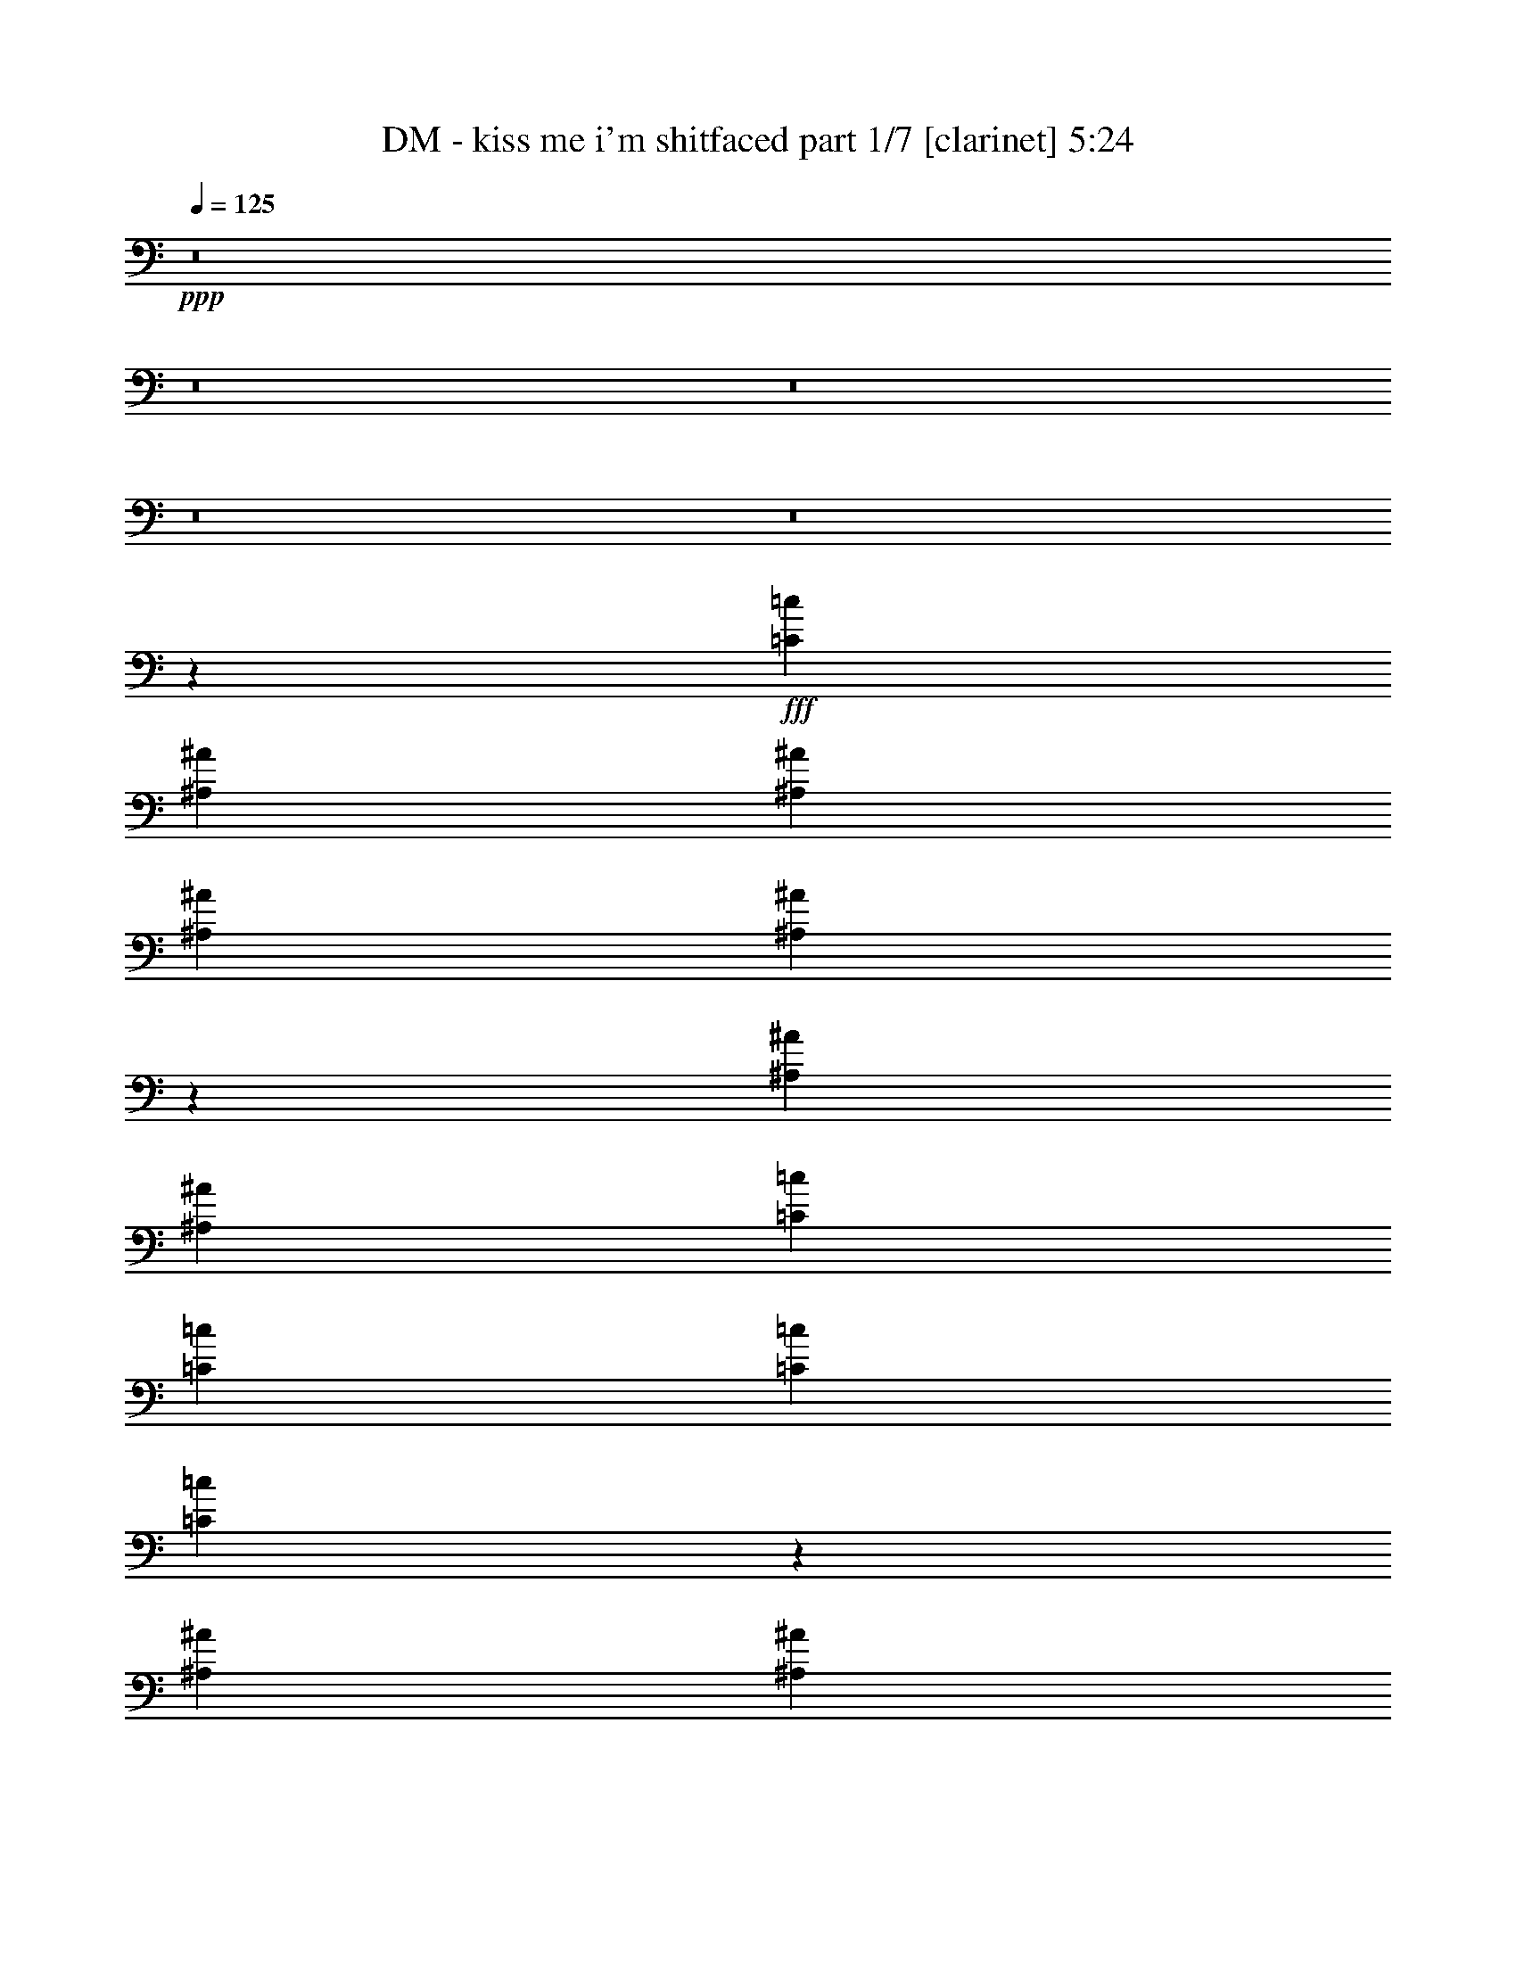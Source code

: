 % Produced with Bruzo's Transcoding Environment
% Transcribed by  Bruzo

X:1
T:  DM - kiss me i'm shitfaced part 1/7 [clarinet] 5:24
Z: Transcribed with BruTE 64
L: 1/4
Q: 125
K: C
+ppp+
z8
z8
z8
z8
z8
z8073/1018
+fff+
[=C827/1018=c827/1018]
[^A,3181/8144^A3181/8144]
[^A,10051/8144^A10051/8144]
[^A,827/1018^A827/1018]
[^A,835/1018^A835/1018]
z819/1018
[^A,3181/8144^A3181/8144]
[^A,3435/8144^A3435/8144]
[=C827/1018=c827/1018]
[=C827/1018=c827/1018]
[=C827/1018=c827/1018]
[=C3343/4072=c3343/4072]
z3273/4072
[^A,827/1018^A827/1018]
[^A,3181/8144^A3181/8144]
[^A,10051/8144^A10051/8144]
[^A,827/1018^A827/1018]
[^A,827/1018^A827/1018]
[^A,827/1018^A827/1018]
[^A,827/1018^A827/1018]
[=A,19929/8144=A19929/8144]
z2429/2036
[=A,3435/8144=A3435/8144]
[=A,827/1018=A827/1018]
[=A,827/1018=A827/1018]
[=A,9797/8144=A9797/8144]
[=A,3435/8144=A3435/8144]
[^A,827/509^A827/509]
[^A,3181/8144^A3181/8144]
[^A,3435/8144^A3435/8144]
[=C827/1018=c827/1018]
[=C827/1018=c827/1018]
[^A,827/1018^A827/1018]
[=A,3355/4072=A3355/4072]
z3261/4072
[=A,3181/8144=A3181/8144]
[^A,3435/8144^A3435/8144]
[^A,827/1018^A827/1018]
[^A,827/1018^A827/1018]
[^A,827/1018^A827/1018]
[^A,827/1018^A827/1018]
[^A,827/1018^A827/1018]
[^A,3181/8144^A3181/8144]
[^A,3435/8144^A3435/8144]
[=A,1667/1018=A1667/1018]
z1234/509
[=C827/1018=c827/1018]
[=D3181/8144=d3181/8144]
[=D10051/8144=d10051/8144]
[=D827/1018=d827/1018]
[=D3181/8144=d3181/8144]
[^A,6601/8144^A6601/8144]
z1725/4072
[=D827/1018=d827/1018]
[^D827/1018^d827/1018]
[^D827/1018^d827/1018]
[^D827/1018^d827/1018]
[=D3181/8144=d3181/8144]
[^D6607/8144^d6607/8144]
z861/2036
[=D827/1018=d827/1018]
[=D3181/8144=d3181/8144]
[=D3435/8144=d3435/8144]
[=D827/1018=d827/1018]
[=D827/1018=d827/1018]
[=D827/1018=d827/1018]
[=D827/1018=d827/1018]
[=D827/1018=d827/1018]
[=C4867/2036=c4867/2036]
z26715/16288
[=C827/1018=c827/1018]
[=C6871/16288=c6871/16288]
[=C19593/16288=c19593/16288]
[=C827/1018=c827/1018]
[=C20103/16288=c20103/16288]
[=C6361/16288=c6361/16288]
[=C827/1018=c827/1018]
[=D827/1018=d827/1018]
[=D827/1018=d827/1018]
[=C827/1018=c827/1018]
[^A,20103/16288^A20103/16288]
[^A,6361/16288^A6361/16288]
[^A,827/1018^A827/1018]
[^A,827/1018^A827/1018]
[^A,827/1018^A827/1018]
[^A,827/1018^A827/1018]
[^A,827/1018^A827/1018]
[^A,827/1018^A827/1018]
[^A,827/1018^A827/1018]
[=D4135/1018=d4135/1018]
[=D827/1018=d827/1018]
[^D827/1018^d827/1018]
[^D33399/16288^d33399/16288]
z19529/16288
[^A,827/1018^A827/1018]
[=D827/1018=d827/1018]
[=D827/509=d827/509]
[^A,13055/16288^A13055/16288]
z881/2036
[=D6361/16288=d6361/16288]
[=D827/1018=d827/1018]
[=D20103/16288=d20103/16288]
[=D6361/16288=d6361/16288]
[=D827/1018=d827/1018]
[=D827/1018=d827/1018]
[=C827/1018=c827/1018]
[^A,827/1018^A827/1018]
[=C26307/16288=c26307/16288]
z26621/16288
[=D827/1018=d827/1018]
[=D827/1018=d827/1018]
[=D6871/16288=d6871/16288]
[=C6361/16288=c6361/16288]
[^A,26321/16288^A26321/16288]
z26607/16288
[=D827/1018=d827/1018]
[^A,827/1018^A827/1018]
[=F26333/16288=f26333/16288]
z13363/16288
[^A,6871/16288^A6871/16288]
[^A,19593/16288^A19593/16288]
[=C20103/16288=c20103/16288]
[=C19593/16288=c19593/16288]
[^D827/1018^d827/1018]
[^D827/1018^d827/1018]
[=D827/1018=d827/1018]
[^A,26355/16288^A26355/16288]
z39805/16288
[^A,6871/16288^A6871/16288]
[^A,6361/16288^A6361/16288]
[^A,827/1018^A827/1018]
[^A,20103/16288^A20103/16288]
[^A,6361/16288^A6361/16288]
[^A,827/509^A827/509]
[^A,6871/16288^A6871/16288]
[^A,6361/16288^A6361/16288]
[=C6871/16288=c6871/16288]
[=C19593/16288=c19593/16288]
[=C827/1018=c827/1018]
[^A,827/509^A827/509]
[^A,6871/16288^A6871/16288]
[^A,6361/16288^A6361/16288]
[^A,827/1018^A827/1018]
[^A,827/1018^A827/1018]
[^A,827/1018^A827/1018]
[^A,827/1018^A827/1018]
[^A,827/1018^A827/1018]
[^A,827/1018^A827/1018]
[=C39637/16288=c39637/16288]
z26523/16288
[=D827/1018=d827/1018]
[=C827/1018=c827/1018]
[=C20103/16288=c20103/16288]
[=C6361/16288=c6361/16288]
[=C827/509=c827/509]
[=C6871/16288=c6871/16288]
[=C6361/16288=c6361/16288]
[=D827/1018=d827/1018]
[=D827/1018=d827/1018]
[=C827/1018=c827/1018]
[^A,20103/16288^A20103/16288]
[^A,6361/16288^A6361/16288]
[^A,827/1018^A827/1018]
[^A,827/1018^A827/1018]
[^A,827/1018^A827/1018]
[^A,827/1018^A827/1018]
[^A,827/1018^A827/1018]
[^A,827/1018^A827/1018]
[^A,827/1018^A827/1018]
[=C39685/16288=c39685/16288]
z3441/8144
[=F827/1018=f827/1018]
[=F6361/16288=f6361/16288]
[=F827/1018=f827/1018]
[=F827/1018=f827/1018]
[=F6871/16288=f6871/16288]
[=F19593/16288=f19593/16288]
[=F827/1018=f827/1018]
[=F827/1018=f827/1018]
[=F827/1018=f827/1018]
[=G827/1018=g827/1018]
[=G3181/8144=g3181/8144]
[=G10051/8144=g10051/8144]
[=F827/1018=f827/1018]
[=D6123/16288=d6123/16288]
z7109/16288
[=F827/1018=f827/1018]
[=F827/1018=f827/1018]
[=F3181/8144=f3181/8144]
[=F10051/8144=f10051/8144]
[=F827/1018=f827/1018]
[=F827/1018=f827/1018]
[=F827/1018=f827/1018]
[=F39733/16288=f39733/16288]
z6325/16288
[=D3435/8144=d3435/8144]
[=D827/1018=d827/1018]
[=D827/1018=d827/1018]
[=C3181/8144=c3181/8144]
[=C827/1018=c827/1018]
[=C10051/8144=c10051/8144]
[=C3181/8144=c3181/8144]
[=C10051/8144=c10051/8144]
[=C827/1018=c827/1018]
[=C827/1018=c827/1018]
[=C827/1018=c827/1018]
[=C827/1018=c827/1018]
[^A,9797/8144^A9797/8144]
[=C3435/8144=c3435/8144]
[=C827/1018=c827/1018]
[=C827/509=c827/509]
[=C827/1018=c827/1018]
[=C827/1018=c827/1018]
[=C3181/8144=c3181/8144]
[=C10051/8144=c10051/8144]
[=C53015/16288=c53015/16288]
z13145/16288
[=D827/1018=d827/1018]
[^D827/1018^d827/1018]
[^D32669/16288^d32669/16288]
z20259/16288
[^A,827/1018^A827/1018]
[=D827/1018=d827/1018]
[=D827/509=d827/509]
[^A,13343/16288^A13343/16288]
z6251/16288
[=D3435/8144=d3435/8144]
[=D827/1018=d827/1018]
[=D9797/8144=d9797/8144]
[=D3435/8144=d3435/8144]
[=D827/1018=d827/1018]
[=D827/1018=d827/1018]
[=C827/1018=c827/1018]
[^A,827/1018^A827/1018]
[=C26595/16288=c26595/16288]
z26333/16288
[=D827/1018=d827/1018]
[=D827/1018=d827/1018]
[=D3181/8144=d3181/8144]
[=C3435/8144=c3435/8144]
[^A,26609/16288^A26609/16288]
z26319/16288
[=D827/1018=d827/1018]
[^A,827/1018^A827/1018]
[=F26621/16288=f26621/16288]
z13075/16288
[^A,3181/8144^A3181/8144]
[^A,10051/8144^A10051/8144]
[=C9797/8144=c9797/8144]
[=C10051/8144=c10051/8144]
[^D827/1018^d827/1018]
[^D827/1018^d827/1018]
[=D827/1018=d827/1018]
[^A,26643/16288^A26643/16288]
z39517/16288
[^A,3181/8144^A3181/8144]
[^A,3435/8144^A3435/8144]
[^A,827/1018^A827/1018]
[^A,9797/8144^A9797/8144]
[^A,3435/8144^A3435/8144]
[^A,13427/16288^A13427/16288]
z6167/16288
[^A,3435/8144^A3435/8144]
[^A,827/1018^A827/1018]
[=C827/1018=c827/1018]
[=D9797/8144=d9797/8144]
[=D3435/8144=d3435/8144]
[^A,9797/8144^A9797/8144]
[^A,3435/8144^A3435/8144]
[=C827/1018=c827/1018]
[=D3181/8144=d3181/8144]
[=D10051/8144=d10051/8144]
[=D827/1018=d827/1018]
[^A,827/1018^A827/1018]
[^A,827/1018^A827/1018]
[^A,827/1018^A827/1018]
[=C39925/16288=c39925/16288]
z26235/16288
[^A,827/1018^A827/1018]
[^A,827/1018^A827/1018]
[^A,9797/8144^A9797/8144]
[^A,3435/8144^A3435/8144]
[^A,9797/8144^A9797/8144]
[=A,3435/8144=A3435/8144]
[^A,827/1018^A827/1018]
[^A,827/1018^A827/1018]
[^A,9797/8144^A9797/8144]
[^A,3435/8144^A3435/8144]
[=A,9797/8144=A9797/8144]
[^A,6361/16288^A6361/16288]
[^A,827/1018^A827/1018]
[^A,827/1018^A827/1018]
[^A,20103/16288^A20103/16288]
[^A,827/1018^A827/1018]
[^A,6361/16288^A6361/16288]
[^A,827/1018^A827/1018]
[^A,827/1018^A827/1018]
[=C4933/2036=c4933/2036]
z20335/16288
[=F6361/16288=f6361/16288]
[=F6871/16288=f6871/16288]
[=F6361/16288=f6361/16288]
[=F827/1018=f827/1018]
[=F20103/16288=f20103/16288]
[=F6361/16288=f6361/16288]
[=F5035/4072=f5035/4072]
z1581/4072
[=F6871/16288=f6871/16288]
[=F6361/16288=f6361/16288]
[=G827/1018=g827/1018]
[=G827/1018=g827/1018]
[=G827/1018=g827/1018]
[=F6513/8144=f6513/8144]
z7077/16288
[=F6361/16288=f6361/16288]
[=F827/1018=f827/1018]
[=F827/1018=f827/1018]
[=F827/1018=f827/1018]
[=F827/1018=f827/1018]
[=F827/1018=f827/1018]
[=F827/1018=f827/1018]
[=C827/1018=c827/1018]
[=C26373/8144=c26373/8144]
z6707/8144
[=D827/1018=d827/1018]
[=C827/1018=c827/1018]
[=C20103/16288=c20103/16288]
[=C6361/16288=c6361/16288]
[=C20103/16288=c20103/16288]
[=C6361/16288=c6361/16288]
[=C6871/16288=c6871/16288]
[=C6361/16288=c6361/16288]
[=D827/1018=d827/1018]
[=D6871/16288=d6871/16288]
[=D827/1018=d827/1018]
[^A,19593/16288^A19593/16288]
[=C827/1018=c827/1018]
[=C827/1018=c827/1018]
[=D827/1018=d827/1018]
[=D827/1018=d827/1018]
[=D827/1018=d827/1018]
[=C827/1018=c827/1018]
[=C827/1018=c827/1018]
[=C827/1018=c827/1018]
[=D4135/1018=d4135/1018]
[=D827/1018=d827/1018]
[^D827/1018^d827/1018]
[^D16733/8144^d16733/8144]
z9731/8144
[^A,827/1018^A827/1018]
[=D827/1018=d827/1018]
[=D827/509=d827/509]
[^A,6561/8144^A6561/8144]
z6981/16288
[=D6361/16288=d6361/16288]
[=D827/1018=d827/1018]
[=D20103/16288=d20103/16288]
[=D6361/16288=d6361/16288]
[=D827/1018=d827/1018]
[=D827/1018=d827/1018]
[=C827/1018=c827/1018]
[^A,827/1018^A827/1018]
[=C13187/8144=c13187/8144]
z13277/8144
[=D827/1018=d827/1018]
[=D827/1018=d827/1018]
[=D6871/16288=d6871/16288]
[=C6361/16288=c6361/16288]
[^A,6597/4072^A6597/4072]
z6635/4072
[=D827/1018=d827/1018]
[^A,827/1018^A827/1018]
[=F825/509=f825/509]
z831/1018
[^A,6871/16288^A6871/16288]
[^A,19593/16288^A19593/16288]
[=C20103/16288=c20103/16288]
[=C19593/16288=c19593/16288]
[^D827/1018^d827/1018]
[^D827/1018^d827/1018]
[=D827/1018=d827/1018]
[^A,13211/8144^A13211/8144]
z19869/8144
[=D827/1018=d827/1018]
[^D827/1018^d827/1018]
[^D16781/8144^d16781/8144]
z9683/8144
[^A,827/1018^A827/1018]
[=D827/1018=d827/1018]
[=D827/509=d827/509]
[^A,6609/8144^A6609/8144]
z6885/16288
[=D6361/16288=d6361/16288]
[=D827/1018=d827/1018]
[=D20103/16288=d20103/16288]
[=D6361/16288=d6361/16288]
[=D827/1018=d827/1018]
[=D827/1018=d827/1018]
[=C827/1018=c827/1018]
[^A,827/1018^A827/1018]
[=C13235/8144=c13235/8144]
z13229/8144
[=D827/1018=d827/1018]
[=D827/1018=d827/1018]
[=D3181/8144=d3181/8144]
[=C3435/8144=c3435/8144]
[^A,6621/4072^A6621/4072]
z6611/4072
[=D827/1018=d827/1018]
[^A,827/1018^A827/1018]
[=F828/509=f828/509]
z825/1018
[^A,3181/8144^A3181/8144]
[^A,10051/8144^A10051/8144]
[=C9797/8144=c9797/8144]
[=C10051/8144=c10051/8144]
[^D827/1018^d827/1018]
[^D827/1018^d827/1018]
[=D827/1018=d827/1018]
[^A,13259/8144^A13259/8144]
z19821/8144
[=D827/1018=d827/1018]
[^A,3181/8144^A3181/8144]
[^A,3467/8144^A3467/8144]
z22997/8144
[=D5025/16288=d5025/16288]
[^A,2513/8144^A2513/8144]
[^A,10051/16288^A10051/16288]
[^A,3181/8144^A3181/8144]
[^A,3473/8144^A3473/8144]
z36223/8144
[^A,3689/16288^A3689/16288]
[^A,3181/8144^A3181/8144]
[^A,3435/8144^A3435/8144]
[^A,3181/8144^A3181/8144]
[^A,10051/16288^A10051/16288]
[^A,775/2036^A775/2036]
z2533/2036
[^A,3181/8144^A3181/8144]
[^A,3435/8144^A3435/8144]
[=C827/1018=c827/1018]
[=C827/1018=c827/1018]
[=C827/1018=c827/1018]
[^A,1553/4072^A1553/4072]
z5063/4072
[^A,827/1018^A827/1018]
[^A,3181/16288^A3181/16288]
[^A,3181/16288^A3181/16288]
[^A,827/1018^A827/1018]
[^A,827/1018^A827/1018]
[^A,3435/8144^A3435/8144]
[^A,827/1018^A827/1018]
[^A,827/1018^A827/1018]
[^A,827/1018^A827/1018]
[=C2489/1018=c2489/1018]
z823/509
[^A,3181/8144^A3181/8144]
[^A,3435/8144^A3435/8144]
[^A,3181/8144^A3181/8144]
[=A,3503/8144=A3503/8144]
z1637/2036
[^A,3181/8144^A3181/8144]
[^A,3435/8144^A3435/8144]
[^A,827/1018^A827/1018]
[^A,827/1018^A827/1018]
[^A,3181/8144^A3181/8144]
[=C827/1018=c827/1018]
[=C827/1018=c827/1018]
[=C3435/8144=c3435/8144]
[^A,9797/8144^A9797/8144]
[^A,439/1018^A439/1018]
z6539/8144
[^A,827/1018^A827/1018]
[^A,3181/8144^A3181/8144]
[^A,3435/8144^A3435/8144]
[^A,3181/8144^A3181/8144]
[^A,10051/8144^A10051/8144]
[=C827/509=c827/509]
[=C3181/8144=c3181/8144]
[^A,3435/8144^A3435/8144]
[^A,1246/509^A1246/509]
z1643/1018
[=C3181/8144=c3181/8144]
[=C3435/8144=c3435/8144]
[^A,917/2036^A917/2036]
[^A,3923/16288^A3923/16288]
[^A,917/2036^A917/2036]
[^A,8055/16288^A8055/16288]
z1381/2036
[^A,917/2036^A917/2036]
[^D7845/16288^d7845/16288]
[^D1707/8144^d1707/8144]
[^D7845/16288^d7845/16288]
[^D913/2036^d913/2036]
z5645/8144
[=C7845/16288=c7845/16288]
[=C917/2036=c917/2036]
[=C3923/16288=c3923/16288]
[=C917/2036=c917/2036]
[=D7845/16288=d7845/16288]
[=C917/2036=c917/2036]
[^A,917/2036^A917/2036]
[=C21193/16288=c21193/16288]
z5565/8144
[=C5375/16288=c5375/16288]
[=C5883/16288=c5883/16288]
[=C1471/4072=c1471/4072]
[^A,917/2036^A917/2036]
[^A,917/2036^A917/2036]
[^A,7845/16288^A7845/16288]
[^A,11309/16288^A11309/16288]
z121/509
[^A,917/2036^A917/2036]
[=C8317/16288=c8317/16288]
[^A,5883/16288^A5883/16288]
[^A,11259/16288^A11259/16288]
[^A,11179/16288^A11179/16288]
z3021/16288
[^A,5375/16288^A5375/16288]
[=D1471/2036=d1471/2036]
[=D2687/8144=d2687/8144]
[=D1471/4072=d1471/4072]
[=C5375/16288=c5375/16288]
[=C1471/4072=c1471/4072]
[=C2687/8144=c2687/8144]
[=C1471/4072=c1471/4072]
[^A,33609/16288^A33609/16288]
z3025/8144
[=D5375/16288=d5375/16288]
[^D7845/16288^d7845/16288]
[^D4599/4072^d4599/4072]
z5983/8144
[^A,917/2036^A917/2036]
[=D917/2036=d917/2036]
[=D5811/4072=d5811/4072]
z799/4072
[=D1961/8144=d1961/8144]
[=D917/2036=d917/2036]
[=D1471/2036=d1471/2036]
[=D3413/16288=d3413/16288]
[=D7845/16288=d7845/16288]
[=D917/2036=d917/2036]
[=C917/2036=c917/2036]
[^A,7845/16288^A7845/16288]
[=C15181/8144=c15181/8144]
[=D917/2036=d917/2036]
[=D917/2036=d917/2036]
[=D3923/16288=d3923/16288]
[=C1961/8144=c1961/8144]
[^A,11259/8144^A11259/8144]
z7335/16288
[=D7845/16288=d7845/16288]
[^A,917/2036^A917/2036]
[=F7575/8144=f7575/8144]
z7367/16288
[^A,3923/16288^A3923/16288]
[^A,5629/8144^A5629/8144]
[=C11259/16288=c11259/16288]
[=C11767/16288=c11767/16288]
[^D917/2036^d917/2036]
[^D917/2036^d917/2036]
[=D7845/16288=d7845/16288]
[^A,29637/16288^A29637/16288]
z749/1018
[=D3413/16288=d3413/16288]
[^D7845/16288^d7845/16288]
[^D578/509^d578/509]
z11357/16288
[^A,7845/16288^A7845/16288]
[=D917/2036=d917/2036]
[=D11163/8144=d11163/8144]
z2057/8144
[=D1961/8144=d1961/8144]
[=D917/2036=d917/2036]
[=D11259/16288=d11259/16288]
[=D1961/8144=d1961/8144]
[=D917/2036=d917/2036]
[=D7845/16288=d7845/16288]
[=C917/2036=c917/2036]
[^A,7845/16288^A7845/16288]
[=C29853/16288=c29853/16288]
[=D7845/16288=d7845/16288]
[=D917/2036=d917/2036]
[=C11259/16288=c11259/16288]
[^A,5819/4072^A5819/4072]
z40861/16288
[^A,3923/16288^A3923/16288]
[^A,5629/8144^A5629/8144]
[=C11259/16288=c11259/16288]
[=C5629/8144=c5629/8144]
[^D7845/16288^d7845/16288]
[^D917/2036^d917/2036]
[=D7845/16288=d7845/16288]
[^A,29737/16288^A29737/16288]
z11375/16288
[=D1961/8144=d1961/8144]
[^D45543/16288^d45543/16288]
[=D5629/2036=d5629/2036]
z8
z8
z25325/16288
[=D8317/16288=d8317/16288]
[^D,827/1018^D827/1018^d827/1018]
[^D,33/16-^D33/16-^d33/16]
[^D,9667/8144^D9667/8144]
[^A,827/1018^A827/1018]
[=D,827/1018=D827/1018=d827/1018]
[=D,827/509-=D827/509-=d827/509]
[=D,6619/8144-^A,6619/8144=D6619/8144-^A6619/8144]
[=D,6865/16288=D6865/16288]
[=D,6361/16288=D6361/16288=d6361/16288]
[=D,827/1018=D827/1018=d827/1018]
[=D,20103/16288=D20103/16288=d20103/16288]
[=D,6361/16288=D6361/16288=d6361/16288]
[=D,827/1018=D827/1018=d827/1018]
[=D,827/1018=D827/1018=d827/1018]
[=C,827/1018=C827/1018=c827/1018]
[^A,827/1018^A827/1018]
[=C,13/8-=C13/8-=c13/8]
[=C,6615/4072=C6615/4072]
[=D,827/1018=D827/1018=d827/1018]
[=D,827/1018=D827/1018=d827/1018]
[^A,3/8-=D3/8=d3/8]
[^A,1781/4072=C1781/4072=c1781/4072]
[^A,13/8-^A13/8]
[^A,6615/4072]
[=D,827/1018=D827/1018=d827/1018]
[^A,827/1018^A827/1018]
[=F,13/8-=F13/8-=f13/8]
[=F,3307/4072=F3307/4072]
[^A,3181/8144^A3181/8144]
[^A,10051/8144^A10051/8144]
[=C,9797/8144=C9797/8144=c9797/8144]
[=C,10051/8144=C10051/8144=c10051/8144]
[^D,827/1018^D827/1018^d827/1018]
[^D,827/1018^D827/1018^d827/1018]
[=D,827/1018=D827/1018=d827/1018]
[^A,13/8-^A13/8]
[^A,9923/4072]
[=D827/1018=d827/1018]
[^D,827/1018^D827/1018^d827/1018]
[^D,2-^D2-^d2]
[^D,636/509^D636/509]
[^A,827/1018^A827/1018]
[=D,827/1018=D827/1018=d827/1018]
[=D,827/509-=D827/509-=d827/509]
[=D,6619/8144-^A,6619/8144=D6619/8144-^A6619/8144]
[=D,1589/4072=D1589/4072]
[=D,3435/8144=D3435/8144=d3435/8144]
[=D,827/1018=D827/1018=d827/1018]
[=D,9797/8144=D9797/8144=d9797/8144]
[=D,3435/8144=D3435/8144=d3435/8144]
[=D,827/1018=D827/1018=d827/1018]
[=D,827/1018=D827/1018=d827/1018]
[=C,827/1018=C827/1018=c827/1018]
[^A,827/1018^A827/1018]
[=C,13/8-=C13/8-=c13/8]
[=C,6615/4072=C6615/4072]
[=D,827/1018=D827/1018=d827/1018]
[=D,827/1018=D827/1018=d827/1018]
[^A,3/8-=D3/8=d3/8]
[^A,1781/4072=C1781/4072=c1781/4072]
[^A,13/8-^A13/8]
[^A,6615/4072]
[=D,827/1018=D827/1018=d827/1018]
[^A,827/1018^A827/1018]
[=F,13/8-=F13/8-=f13/8]
[=F,3307/4072=F3307/4072]
[^A,3181/8144^A3181/8144]
[^A,10051/8144^A10051/8144]
[=C,30551/16288=C30551/16288=c30551/16288]
[=C,15275/8144=C15275/8144=c15275/8144]
[^D,20367/16288^D20367/16288^d20367/16288]
[^D,1273/1018^D1273/1018^d1273/1018]
[=D,20367/16288=D20367/16288=d20367/16288]
[^A,5/2-^A5/2]
[^A,8-]
[^A,73373/16288]
z8
z23/4

X:2
T:  DM - kiss me i'm shitfaced part 2/7 [bagpipes] 5:24
Z: Transcribed with BruTE 64
L: 1/4
Q: 125
K: C
+ppp+
z8
z8
z8
z8
z8
z8
z8
z8
z8
z8
z8
z8
z8
z8
z8
z95891/16288
+fff+
[=D827/1018=d827/1018]
[^D827/1018^d827/1018]
[^D46567/16288^d46567/16288]
[^D6361/16288^d6361/16288]
[^D827/1018^d827/1018]
[=D827/1018=d827/1018]
[=D46567/16288=d46567/16288]
[=D6361/16288=d6361/16288]
[=D827/1018=d827/1018]
[=D20103/16288=d20103/16288]
[=D6361/16288=d6361/16288]
[=D827/1018=d827/1018]
[=D827/1018=d827/1018]
[=C827/1018=c827/1018]
[^A,827/1018^A827/1018]
[=C1654/509=c1654/509]
[=D827/1018=d827/1018]
[=D827/1018=d827/1018]
[=C827/1018=c827/1018]
[^A,2481/1018^A2481/1018]
[=D827/509=d827/509]
[=D827/1018=d827/1018]
[=F2481/1018=f2481/1018]
[^A,6871/16288^A6871/16288]
[^A,19593/16288^A19593/16288]
[=C20103/16288=c20103/16288]
[=C19593/16288=c19593/16288]
[^D827/1018^d827/1018]
[^D827/1018^d827/1018]
[=D827/1018=d827/1018]
[^A,79291/16288^A79291/16288]
z8
z8
z8
z8
z8
z8
z8
z8
z8
z84405/16288
[=D827/1018=d827/1018]
[^D827/1018^d827/1018]
[^D23029/8144^d23029/8144]
[^D3435/8144^d3435/8144]
[^D827/1018^d827/1018]
[=D827/1018=d827/1018]
[=D23029/8144=d23029/8144]
[=D3435/8144=d3435/8144]
[=D827/1018=d827/1018]
[=D9797/8144=d9797/8144]
[=D3435/8144=d3435/8144]
[=D827/1018=d827/1018]
[=D827/1018=d827/1018]
[=C827/1018=c827/1018]
[^A,827/1018^A827/1018]
[=C1654/509=c1654/509]
[=D827/1018=d827/1018]
[=D827/1018=d827/1018]
[=C827/1018=c827/1018]
[^A,2481/1018^A2481/1018]
[=D827/509=d827/509]
[=D827/1018=d827/1018]
[=F2481/1018=f2481/1018]
[^A,3181/8144^A3181/8144]
[^A,10051/8144^A10051/8144]
[=C9797/8144=c9797/8144]
[=C10051/8144=c10051/8144]
[^D827/1018^d827/1018]
[^D827/1018^d827/1018]
[=D827/1018=d827/1018]
[^A,79579/16288^A79579/16288]
z8
z8
z8
z8
z8
z8
z8
z8
z8
z10451/2036
[=D827/1018=d827/1018]
[^D827/1018^d827/1018]
[^D46567/16288^d46567/16288]
[^D6361/16288^d6361/16288]
[^D827/1018^d827/1018]
[=D827/1018=d827/1018]
[=D46567/16288=d46567/16288]
[=D6361/16288=d6361/16288]
[=D827/1018=d827/1018]
[=D20103/16288=d20103/16288]
[=D6361/16288=d6361/16288]
[=D827/1018=d827/1018]
[=D827/1018=d827/1018]
[=C827/1018=c827/1018]
[^A,827/1018^A827/1018]
[=C1654/509=c1654/509]
[=D827/1018=d827/1018]
[=D827/1018=d827/1018]
[=C827/1018=c827/1018]
[^A,2481/1018^A2481/1018]
[=D827/509=d827/509]
[=D827/1018=d827/1018]
[=F2481/1018=f2481/1018]
[^A,6871/16288^A6871/16288]
[^A,19593/16288^A19593/16288]
[=C20103/16288=c20103/16288]
[=C19593/16288=c19593/16288]
[^D827/1018^d827/1018]
[^D827/1018^d827/1018]
[=D827/1018=d827/1018]
[^A,26445/8144^A26445/8144]
z6635/8144
[=D827/1018=d827/1018]
[^D827/1018^d827/1018]
[^D46567/16288^d46567/16288]
[^D6361/16288^d6361/16288]
[^D827/1018^d827/1018]
[=D827/1018=d827/1018]
[=D46567/16288=d46567/16288]
[=D6361/16288=d6361/16288]
[=D827/1018=d827/1018]
[=D20103/16288=d20103/16288]
[=D6361/16288=d6361/16288]
[=D827/1018=d827/1018]
[=D827/1018=d827/1018]
[=C827/1018=c827/1018]
[^A,827/1018^A827/1018]
[=C1654/509=c1654/509]
[=D827/1018=d827/1018]
[=D827/1018=d827/1018]
[=C827/1018=c827/1018]
[^A,2481/1018^A2481/1018]
[=D827/509=d827/509]
[=D827/1018=d827/1018]
[=F2481/1018=f2481/1018]
[^A,3181/8144^A3181/8144]
[^A,10051/8144^A10051/8144]
[=C9797/8144=c9797/8144]
[=C10051/8144=c10051/8144]
[^D827/1018^d827/1018]
[^D827/1018^d827/1018]
[=D827/1018=d827/1018]
[^A,13/4-^A13/4]
[^A,39727/8144]
z8
z8
z8
z8
z8
z8
z8
z8
z45617/16288
[=d917/1018]
[^D7845/16288^d7845/16288]
[^D3305/2036^d3305/2036]
[^D1961/8144^d1961/8144]
[^D917/2036^d917/2036]
[=D917/2036=d917/2036]
[=D3305/2036=d3305/2036]
[=D1961/8144=d1961/8144]
[=D917/2036=d917/2036]
[=D1471/2036=d1471/2036]
[=D3413/16288=d3413/16288]
[=D7845/16288=d7845/16288]
[=D917/2036=d917/2036]
[=C917/2036=c917/2036]
[^A,7845/16288^A7845/16288]
[=C15181/8144=c15181/8144]
[=D917/2036=d917/2036]
[=D917/2036=d917/2036]
[=C7845/16288=c7845/16288]
[^A,22517/16288^A22517/16288]
[=D15181/16288=d15181/16288]
[=D917/2036=d917/2036]
[=F22517/16288=f22517/16288]
[^A,3923/16288^A3923/16288]
[^A,5629/8144^A5629/8144]
[=C11259/16288=c11259/16288]
[=C11767/16288=c11767/16288]
[^D917/2036^d917/2036]
[^D917/2036^d917/2036]
[=D7845/16288=d7845/16288]
[^A,29/16-^A29/16]
[^A,1939/2036=d1939/2036]
[^D7845/16288^d7845/16288]
[^D3305/2036^d3305/2036]
[^D3413/16288^d3413/16288]
[^D7845/16288^d7845/16288]
[=D917/2036=d917/2036]
[=D3305/2036=d3305/2036]
[=D1961/8144=d1961/8144]
[=D917/2036=d917/2036]
[=D11259/16288=d11259/16288]
[=D1961/8144=d1961/8144]
[=D917/2036=d917/2036]
[=D7845/16288=d7845/16288]
[=C917/2036=c917/2036]
[^A,7845/16288^A7845/16288]
[=C29853/16288=c29853/16288]
[=D7845/16288=d7845/16288]
[=D917/2036=d917/2036]
[=C7845/16288=c7845/16288]
[^A,11309/8144^A11309/8144]
z1911/8144
[^A76/509]
[^A4413/8144]
[=f11259/16288]
[=d9297/8144]
[^A,3923/16288^A3923/16288]
[^A,5629/8144^A5629/8144]
[=C11259/16288=c11259/16288]
[=C5629/8144=c5629/8144]
[^D7845/16288^d7845/16288]
[^D917/2036^d917/2036]
[=D7845/16288=d7845/16288]
[^A,29/16-^A29/16]
[^A,1939/2036=d1939/2036]
[^D11/8-^d11/8]
[^D23/16-^d23/16-]
[=D11125/8144-^D11125/8144=d11125/8144^d11125/8144-]
[=D11259/16288-=d11259/16288^d11259/16288-]
[=D2687/8144-=d2687/8144^d2687/8144-]
[=D1471/4072-=d1471/4072^d1471/4072]
[=D22395/8144=d22395/8144]
z3003/4072
[=D5629/8144=d5629/8144]
[=D5635/4072=d5635/4072]
z8
z50827/16288
[=D22517/16288=d22517/16288]
[^D827/1018^d827/1018]
[^D46567/16288^d46567/16288]
[^D6361/16288^d6361/16288]
[^D827/1018^d827/1018]
[=D827/1018=d827/1018]
[=D46567/16288=d46567/16288]
[=D6361/16288=d6361/16288]
[=D827/1018=d827/1018]
[=D20103/16288=d20103/16288]
[=D6361/16288=d6361/16288]
[=D827/1018=d827/1018]
[=D827/1018=d827/1018]
[=C827/1018=c827/1018=c'827/1018]
[^A,827/1018^A827/1018^a827/1018]
[=C1654/509=c1654/509=c'1654/509]
[=D827/1018=d827/1018]
[=D827/1018=d827/1018]
[=C827/1018=c827/1018=c'827/1018]
[^A,2481/1018^A2481/1018^a2481/1018]
[=D827/509=d827/509]
[=D827/1018=d827/1018]
[=F2481/1018=f2481/1018]
[^A,3181/8144^A3181/8144^a3181/8144]
[^A,10051/8144^A10051/8144^a10051/8144]
[=C9797/8144=c9797/8144=c'9797/8144]
[=C10051/8144=c10051/8144=c'10051/8144]
[^D827/1018^d827/1018]
[^D827/1018^d827/1018]
[=D827/1018=d827/1018]
[^A,4135/1018^A4135/1018^a4135/1018]
[=D827/1018=d827/1018]
[^D827/1018^d827/1018]
[^D23029/8144^d23029/8144]
[^D3435/8144^d3435/8144]
[^D827/1018^d827/1018]
[=D827/1018=d827/1018]
[=D23029/8144=d23029/8144]
[=D3435/8144=d3435/8144]
[=D827/1018=d827/1018]
[=D9797/8144=d9797/8144]
[=D3435/8144=d3435/8144]
[=D827/1018=d827/1018]
[=D827/1018=d827/1018]
[=C827/1018=c827/1018=c'827/1018]
[^A,827/1018^A827/1018^a827/1018]
[=C1654/509=c1654/509=c'1654/509]
[=D827/1018=d827/1018]
[=D827/1018=d827/1018]
[=C827/1018=c827/1018=c'827/1018]
[^A,2481/1018^A2481/1018^a2481/1018]
[=D827/509=d827/509]
[=D827/1018=d827/1018]
[=F2481/1018=f2481/1018]
[^A,3181/8144^A3181/8144^a3181/8144]
[^A,10051/8144^A10051/8144^a10051/8144]
[=C30551/16288=c30551/16288=c'30551/16288]
[=C15275/8144=c15275/8144=c'15275/8144]
[^D20367/16288^d20367/16288]
[^D1273/1018^d1273/1018]
[=D20367/16288=d20367/16288]
[^A,15/2-^A15/2-^a15/2]
[^A,5/2^A5/2-]
[^A40797/16288]
z8
z8
z/4

X:3
T:  DM - kiss me i'm shitfaced part 3/7 [horn] 5:24
Z: Transcribed with BruTE 64
L: 1/4
Q: 125
K: C
+ppp+
z32571/4072
z/8
+fff+
[^A,9797/8144]
[^A,3435/8144]
[^D827/1018]
[^D827/509]
[^D827/509]
[=F10051/16288]
[=G3181/16288]
[=F827/1018]
[=D827/509]
[=D2481/1018]
[=D827/509]
[=D3181/8144]
[=D10051/8144]
[=C827/1018]
[^A,827/1018]
[=C1654/509]
[^D827/1018]
[^D827/1018]
[=D3181/8144]
[=C3435/8144]
[^A,827/509]
[^A,827/509]
[^D827/1018]
[=D3181/8144]
[^D3435/8144]
[=F4135/1018]
[=C827/509]
[=C827/1018]
[^D827/1018]
[^D827/1018]
[=C3181/8144]
[=D3435/8144]
[^A,7443/1018]
[^A,827/509]
[^A,3181/8144]
[=C3435/8144]
[^D9797/8144]
[^D10051/8144]
[=D2481/1018]
[=D2481/1018]
[=D827/1018]
[=C827/1018]
[^A,827/1018]
[=C8-]
[=C953/1018]
[^A,3181/8144]
[=C3435/8144]
[=D827/1018]
[=D827/1018]
[=C827/1018]
[^A,827/509]
[=D827/1018]
[=D23029/8144]
[=D3435/8144]
[=C827/1018]
[^A,827/1018]
[=C4135/1018]
[=F827/1018]
[=F827/509]
[=F827/1018]
[=F827/509]
[=F827/1018]
[=G827/509]
[=F2481/1018]
[=F827/1018]
[=F827/509]
[=F827/1018]
[=F827/509]
[=F827/1018]
[=C25955/16288]
[=C827/1018]
[=C2481/1018]
[=C2481/1018]
[=C827/509]
[^A,6871/16288]
[=C6361/16288]
[=D827/1018]
[=D827/1018]
[=C827/1018]
[^A,827/509]
[=C827/1018]
[=D827/1018]
[=D827/509]
[=D827/1018]
[=C827/1018]
[=C827/1018]
[=D2481/509]
[^D2481/509]
[=D2481/509]
[=D2481/1018]
[=D827/1018]
[=C827/1018]
[^A,827/1018]
[=C1654/509]
[^D827/509]
[=D6871/16288]
[=C6361/16288]
[^A,1654/509]
[^D827/1018]
[=D6871/16288]
[^D6361/16288]
[=F1654/509]
[=F827/1018]
[=C827/509]
[=C827/1018]
[^D827/1018]
[^D827/1018]
[=D827/1018]
[^A,7443/1018]
[^A,827/509]
[^A,6871/16288]
[=C6361/16288]
[^D20103/16288]
[^D19593/16288]
[=D2481/1018]
[=D2481/1018]
[=D2481/1018]
[=C8-]
[=C890/509]
[=D827/1018]
[=D827/1018]
[=C827/1018]
[^A,827/509]
[=C827/1018]
[=D1654/509]
[=D827/1018]
[=D827/1018]
[=C4135/1018]
[=F827/1018]
[=F827/509]
[=F827/1018]
[=F2481/1018]
[=G827/509]
[=F2481/1018]
[=F827/1018]
[=F2481/1018]
[=F827/509]
[=F827/1018]
[=C827/509]
[=C827/1018]
[=C2481/1018]
[=C2481/1018]
[=C827/509]
[^A,3181/8144]
[=C3435/8144]
[=D827/1018]
[=D827/1018]
[=C827/1018]
[^A,827/509]
[=C827/1018]
[=D827/1018]
[=D827/509]
[=D2481/1018]
[=D2481/509]
[^D2481/509]
[=D2481/509]
[=D2481/1018]
[=D827/1018]
[=C827/1018]
[^A,827/1018]
[=C1654/509]
[^D827/509]
[=D3181/8144]
[=C3435/8144]
[^A,1654/509]
[^D827/1018]
[=D3181/8144]
[^D3435/8144]
[=F1654/509]
[=F827/1018]
[=C827/509]
[=C827/1018]
[^D827/1018]
[^D827/1018]
[=D827/1018]
[^A,7443/1018]
[^A,827/509]
[^A,3181/8144]
[=C3435/8144]
[^D9797/8144]
[^D10051/8144]
[=D2481/1018]
[=D2481/1018]
[=D827/1018]
[=C827/1018]
[^A,827/1018]
[=C4135/1018]
[^D827/1018]
[=C29645/8144]
[^A,3435/8144]
[=C827/1018]
[=D827/1018]
[=D827/1018]
[=C827/1018]
[^A,25955/16288]
[=C827/1018]
[=D2481/1018]
[=D827/1018]
[=C827/1018]
[^A,827/1018]
[=C4135/1018]
[=F827/1018]
[=F827/509]
[=F827/1018]
[=F2481/1018]
[=G827/509]
[=F2481/1018]
[=F827/1018]
[=F2481/1018]
[=F827/509]
[=F827/1018]
[=C827/509]
[=C827/1018]
[=C2481/1018]
[=C2481/1018]
[=C827/509]
[^A,6871/16288]
[=C6361/16288]
[=D827/1018]
[=D827/1018]
[=C827/1018]
[^A,827/509]
[^A,6871/16288]
[=C6361/16288]
[=D827/1018]
[=D827/509]
[=D827/1018]
[=C827/1018]
[=C827/1018]
[=D2481/509]
[^D2481/509]
[=D2481/509]
[=D2481/1018]
[=D827/1018]
[=C827/1018]
[^A,827/1018]
[=C1654/509]
[^D827/509]
[=D6871/16288]
[=C6361/16288]
[^A,1654/509]
[^D827/1018]
[=D6871/16288]
[^D6361/16288]
[=F1654/509]
[=F827/1018]
[=C827/509]
[=C827/1018]
[^D827/1018]
[^D827/1018]
[=D827/1018]
[^A,2481/509]
[^D2481/509]
[=D2481/509]
[=D2481/1018]
[=D827/1018]
[=C827/1018]
[^A,827/1018]
[=C1654/509]
[^D827/509]
[=D3181/8144]
[=C3435/8144]
[^A,1654/509]
[^D827/1018]
[=D3181/8144]
[^D3435/8144]
[=F1654/509]
[=F827/1018]
[=C827/509]
[=C827/1018]
[^D827/1018]
[^D827/1018]
[=D827/1018]
[^A,2481/509]
+ff+
[^A,17473/16288]
[=G,16411/16288]
[=A,2589/16288^A,2589/16288-]
[^A,16455/16288]
[=G,827/1018]
[^F,3181/8144]
+fff+
[=E,/8]
z65061/8144
z8
z8
z8
z8
z8
z8
z8
z1048/509
[^A,5375/16288]
[^D45543/16288]
[=D22517/8144]
[=D18849/8144]
[^A,7845/16288]
[=C18849/8144]
[=D917/2036]
[^A,18849/8144]
[=D7845/16288]
[=C917/2036]
[=F18849/8144]
[=C15181/16288]
[=C7845/16288]
[^D917/2036]
[^D917/2036]
[=D7845/16288]
[^A,22517/8144]
[^D45543/16288]
[=D22517/8144]
[=D18849/8144]
[^A,7845/16288]
[=C18849/8144]
[=D917/2036]
[=C11259/16288]
[^A,26439/16288]
[=D7845/16288]
[=C917/2036]
[=F18849/8144]
[=C15181/16288]
[=C917/2036]
[^D7845/16288]
[^D917/2036]
[=D7845/16288]
[^A,22517/8144]
[^D45543/16288]
[=D22517/8144]
[=D18849/8144]
[^A,917/2036]
[=C38207/16288]
[=D917/2036]
[^A,18849/8144]
[=D917/2036]
[=C7845/16288]
[=F18849/8144]
[=C15181/16288]
[=C917/2036]
[^D7845/16288]
[^D917/2036]
[=D917/2036]
[^A,17015/4072]
[^D2481/509]
[=D2481/509]
[=D2481/1018]
[=D827/1018]
[=C827/1018]
[^A,827/1018]
[=C1654/509]
[^D827/509]
[=D3181/8144]
[=C3435/8144]
[^A,1654/509]
[^D827/1018]
[=D3181/8144]
[^D3435/8144]
[=F1654/509]
[=F827/1018]
[=C827/509]
[=C827/1018]
[^D827/1018]
[^D827/1018]
[=D827/1018]
[^A,2481/509]
[^D2481/509]
[=D2481/509]
[=D2481/1018]
[=D827/1018]
[=C827/1018]
[^A,827/1018]
[=C1654/509]
[^D827/509]
[=D3181/8144]
[=C3435/8144]
[^A,1654/509]
[^D827/1018]
[=D3181/8144]
[^D3435/8144]
[=F1654/509]
[=F827/1018]
[=C20367/8144]
[=C20367/16288]
[^D20367/16288]
[^D1273/1018]
[=D20367/16288]
[^A,8-]
[^A,8-]
[^A,24509/16288]
z8
z13/4

X:4
T:  DM - kiss me i'm shitfaced part 4/7 [lute] 5:24
Z: Transcribed with BruTE 64
L: 1/4
Q: 125
K: C
+ppp+
+f+
[=F3153/16288-=c3153/16288]
+mf+
[=F10053/16288-=d10053/16288]
[=F6615/8144=c6615/8144]
[^A827/1018]
[=F3181/16288]
+p+
[=G10051/16288]
+mf+
[=F827/1018]
[=D827/1018]
[^A,4895/1018=F4895/1018]
[^D/8^A/8-]
[^A4403/4072^d4403/4072=g4403/4072]
[^d/8-]
[^D5963/16288^A5963/16288^d5963/16288]
[^D5233/16288^A5233/16288^d5233/16288]
[^d/8-]
[^D1195/4072^A1195/4072^d1195/4072]
[^D/8^A/8-]
[^A4403/4072^d4403/4072=g4403/4072]
[^d/8-]
[^D5963/16288^A5963/16288^d5963/16288]
[^D5233/16288^A5233/16288^d5233/16288]
[^d/8-]
[^D1195/4072^A1195/4072^d1195/4072]
[^A,/8=F/8-]
[=F4403/4072^A4403/4072=d4403/4072]
[^A/8-]
[^A,5963/16288=F5963/16288^A5963/16288]
[^A,5233/16288=F5233/16288^A5233/16288]
[^A/8-]
[^A,1195/4072=F1195/4072^A1195/4072]
[^A,/8=F/8-]
[=F4403/4072^A4403/4072=d4403/4072]
[^A/8-]
[^A,5963/16288=F5963/16288^A5963/16288]
[^A,5233/16288=F5233/16288^A5233/16288]
[^A/8-]
[^A,1195/4072=F1195/4072^A1195/4072]
[^A,/8=F/8-]
[=F4403/4072^A4403/4072=d4403/4072]
[^A/8-]
[^A,5963/16288=F5963/16288^A5963/16288]
[^A,5233/16288=F5233/16288^A5233/16288]
[^A/8-]
[^A,1195/4072=F1195/4072^A1195/4072]
[^A,/8=F/8-^A/8-]
[=F4403/4072^A4403/4072=d4403/4072]
[=F/8-^A/8-]
[^A,5963/16288=F5963/16288^A5963/16288]
[^A,5233/16288=F5233/16288^A5233/16288]
[=F/8-^A/8-]
[^A,1233/4072=F1233/4072^A1233/4072]
[=F,/8=C/8=F/8-]
[=F4365/4072=A4365/4072=c4365/4072]
[=F/8=A/8-]
[=F,3009/8144=C3009/8144=A3009/8144]
[=C2589/8144=F2589/8144=A2589/8144]
[=F/8=A/8-]
[=F,1233/4072=C1233/4072=A1233/4072]
[=F,/8=C/8=F/8-]
[=F4365/4072=A4365/4072=c4365/4072]
[=F/8=A/8-]
[=F,3009/8144=C3009/8144=A3009/8144]
[=C2589/8144=F2589/8144=A2589/8144]
[=F/8=A/8-]
[=F,1195/4072=C1195/4072=A1195/4072]
[^D/8^A/8-^d/8-]
[^A4403/4072^d4403/4072=g4403/4072]
[^A/8-^d/8-]
[^D5963/16288^A5963/16288^d5963/16288]
[^D5233/16288^A5233/16288^d5233/16288]
[^A/8-^d/8-]
[^D1195/4072^A1195/4072^d1195/4072]
[^D/8^A/8-^d/8-]
[^A4403/4072^d4403/4072=g4403/4072]
[^A/8-^d/8-]
[^D5963/16288^A5963/16288^d5963/16288]
[^D5233/16288^A5233/16288^d5233/16288]
[^A/8-^d/8-]
[^D1195/4072^A1195/4072^d1195/4072]
[^A,/8=F/8-^A/8-]
[=F4403/4072^A4403/4072=d4403/4072]
[=F/8-^A/8-]
[^A,5963/16288=F5963/16288^A5963/16288]
[^A,5233/16288=F5233/16288^A5233/16288]
[=F/8-^A/8-]
[^A,1195/4072=F1195/4072^A1195/4072]
[^A,/8=F/8-^A/8-]
[=F4403/4072^A4403/4072=d4403/4072]
[=F/8-^A/8-]
[^A,5963/16288=F5963/16288^A5963/16288]
[^A,5233/16288=F5233/16288^A5233/16288]
[=F/8-^A/8-]
[^A,1233/4072=F1233/4072^A1233/4072]
[=F,/8=C/8=F/8-]
[=F4365/4072=A4365/4072=c4365/4072]
[=F/8=A/8-]
[=F,3009/8144=C3009/8144=A3009/8144]
[=C2589/8144=F2589/8144=A2589/8144]
[=F/8=A/8-]
[=F,1195/4072=C1195/4072=A1195/4072]
[^D/8^A/8-^d/8-]
[^A4403/4072^d4403/4072=g4403/4072]
[^A/8-^d/8-]
[^D5963/16288^A5963/16288^d5963/16288]
[^D5233/16288^A5233/16288^d5233/16288]
[^A/8-^d/8-]
[^D1463/4072^A1463/4072^d1463/4072]
[=F4895/1018^A4895/1018=d4895/1018]
[^A,/8=F/8-^A/8-]
[=F9315/8144^A9315/8144=d9315/8144]
[^A,6981/16288=F6981/16288^A6981/16288]
[^A,6251/16288=F6251/16288^A6251/16288]
[^A,2899/8144=F2899/8144^A2899/8144]
[^A,/8=F/8-^A/8-]
[=F9315/8144^A9315/8144=d9315/8144]
[^A,6981/16288=F6981/16288^A6981/16288]
[^A,6251/16288=F6251/16288^A6251/16288]
[^A,2899/8144=F2899/8144^A2899/8144]
[^D/8^A/8-^d/8-]
[^A9315/8144^d9315/8144=g9315/8144]
[^D6981/16288^A6981/16288^d6981/16288]
[^D6251/16288^A6251/16288^d6251/16288]
[^D2899/8144^A2899/8144^d2899/8144]
[^A,/8=F/8-^A/8-]
[=F9315/8144^A9315/8144=d9315/8144]
[^A,6981/16288=F6981/16288^A6981/16288]
[^A,6251/16288=F6251/16288^A6251/16288]
[^A,2899/8144=F2899/8144^A2899/8144]
[^A,/8=F/8-^A/8-]
[=F9315/8144^A9315/8144=d9315/8144]
[^A,6981/16288=F6981/16288^A6981/16288]
[^A,6251/16288=F6251/16288^A6251/16288]
[^A,2899/8144=F2899/8144^A2899/8144]
[^A,/8=F/8-^A/8-]
[=F9315/8144^A9315/8144=d9315/8144]
[^A,6981/16288=F6981/16288^A6981/16288]
[^A,6251/16288=F6251/16288^A6251/16288]
[^A,2975/8144=F2975/8144^A2975/8144]
[=F,/8=C/8=F/8-]
[=F4365/4072=A4365/4072=c4365/4072]
[=C/8=F/8-=A/8-]
[=F,3009/8144=F3009/8144=A3009/8144]
[=C2589/8144=F2589/8144=A2589/8144]
[=C/8=F/8-=A/8-]
[=F,1233/4072=F1233/4072=A1233/4072]
[=F,/8=C/8=F/8-]
[=F4365/4072=A4365/4072=c4365/4072]
[=C/8=F/8-=A/8-]
[=F,3009/8144=F3009/8144=A3009/8144]
[=C1549/4072=F1549/4072=A1549/4072]
[=C2975/8144=F2975/8144=A2975/8144]
[=F,/8=C/8=F/8-]
[=F9239/8144=A9239/8144=c9239/8144]
[=C1759/4072=F1759/4072=A1759/4072]
[=C1549/4072=F1549/4072=A1549/4072]
[=C2975/8144=F2975/8144=A2975/8144]
[=F,/8=C/8=F/8-]
[=F9239/8144=A9239/8144=c9239/8144]
[=C1759/4072=F1759/4072=A1759/4072]
[=C1549/4072=F1549/4072=A1549/4072]
[=C2899/8144=F2899/8144=A2899/8144]
[^D/8^A/8-^d/8-]
[^A9315/8144^d9315/8144=g9315/8144]
[^D6981/16288^A6981/16288^d6981/16288]
[^D6251/16288^A6251/16288^d6251/16288]
[^D2899/8144^A2899/8144^d2899/8144]
[^A,/8=F/8-^A/8-]
[=F9315/8144^A9315/8144=d9315/8144]
[^A,6981/16288=F6981/16288^A6981/16288]
[^A,6251/16288=F6251/16288^A6251/16288]
[^A,2899/8144=F2899/8144^A2899/8144]
[^D/8^A/8-^d/8-]
[^A9315/8144^d9315/8144=g9315/8144]
[^D6981/16288^A6981/16288^d6981/16288]
[^D6251/16288^A6251/16288^d6251/16288]
[^D2899/8144^A2899/8144^d2899/8144]
[^A,/8=F/8-^A/8-]
[=F9315/8144^A9315/8144=d9315/8144]
[^A,6981/16288=F6981/16288^A6981/16288]
[^A,6251/16288=F6251/16288^A6251/16288]
[^A,2975/8144=F2975/8144^A2975/8144]
[=C/8=F/8-=A/8-]
[=F9239/8144=A9239/8144=c9239/8144]
[=C1759/4072=F1759/4072=A1759/4072]
[=C1549/4072=F1549/4072=A1549/4072]
[=C2975/8144=F2975/8144=A2975/8144]
[=C/8=F/8-=A/8-]
[=F9239/8144=A9239/8144=c9239/8144]
[=C1759/4072=F1759/4072=A1759/4072]
[=C1549/4072=F1549/4072=A1549/4072]
[=C7325/16288=F7325/16288=A7325/16288]
[=F19139/16288^A19139/16288=d19139/16288]
[^A,6981/16288=F6981/16288^A6981/16288]
[^A,6251/16288=F6251/16288^A6251/16288]
[^A,7325/16288=F7325/16288^A7325/16288]
[=F19139/16288^A19139/16288=d19139/16288]
[^A,6981/16288=F6981/16288^A6981/16288]
[^A,6251/16288=F6251/16288^A6251/16288]
[^A,7325/16288=F7325/16288^A7325/16288]
[^A19139/16288^d19139/16288=g19139/16288]
[^D6981/16288^A6981/16288^d6981/16288]
[^D6251/16288^A6251/16288^d6251/16288]
[^D7325/16288^A7325/16288^d7325/16288]
[=F19139/16288^A19139/16288=d19139/16288]
[^A,6981/16288=F6981/16288^A6981/16288]
[^A,6251/16288=F6251/16288^A6251/16288]
[^A,7325/16288=F7325/16288^A7325/16288]
[=F19139/16288^A19139/16288=d19139/16288]
[^A,6981/16288=F6981/16288^A6981/16288]
[^A,6251/16288=F6251/16288^A6251/16288]
[^A,7325/16288=F7325/16288^A7325/16288]
[=F19139/16288^A19139/16288=d19139/16288]
[^A,6981/16288=F6981/16288^A6981/16288]
[^A,6251/16288=F6251/16288^A6251/16288]
[^A,2975/8144=F2975/8144^A2975/8144]
[=C/8=F/8-=A/8-]
[=F9239/8144=A9239/8144=c9239/8144]
[=C625/2036=F625/2036=A625/2036]
[=F,/8]
[=C1549/4072=F1549/4072=A1549/4072]
[=C5289/16288=F5289/16288=A5289/16288]
[=F,2697/16288=C2697/16288=F2697/16288-]
[=F9239/8144=A9239/8144=c9239/8144]
[=C625/2036=F625/2036=A625/2036]
[=F,/8]
[=C1549/4072=F1549/4072=A1549/4072]
[=C5289/16288=F5289/16288=A5289/16288]
[=F,2697/16288=C2697/16288=F2697/16288-]
[=F9239/8144=A9239/8144=c9239/8144]
[=C625/2036=F625/2036=A625/2036]
[=F,/8]
[=C1549/4072=F1549/4072=A1549/4072]
[=C5289/16288=F5289/16288=A5289/16288]
[=F,2697/16288=C2697/16288=F2697/16288-]
[=F9239/8144=A9239/8144=c9239/8144]
[=C625/2036=F625/2036=A625/2036]
[=F,/8]
[=C1549/4072=F1549/4072=A1549/4072]
[=C5289/16288=F5289/16288=A5289/16288]
[^D/8]
[^A19139/16288^d19139/16288=g19139/16288]
[^D4945/16288^A4945/16288^d4945/16288]
[^D/8-]
[^D6251/16288^A6251/16288^d6251/16288]
[^D5289/16288^A5289/16288^d5289/16288]
[^A,/8]
[=F19139/16288^A19139/16288=d19139/16288]
[^A,4945/16288=F4945/16288^A4945/16288]
[^A,/8-]
[^A,6251/16288=F6251/16288^A6251/16288]
[^A,5289/16288=F5289/16288^A5289/16288]
[^D/8]
[^A19139/16288^d19139/16288=g19139/16288]
[^D4945/16288^A4945/16288^d4945/16288]
[^D/8-]
[^D6251/16288^A6251/16288^d6251/16288]
[^D5289/16288^A5289/16288^d5289/16288]
[^A,/8]
[=F19139/16288^A19139/16288=d19139/16288]
[^A,4945/16288=F4945/16288^A4945/16288]
[^A,/8-]
[^A,6251/16288=F6251/16288^A6251/16288]
[^A,5055/16288=F5055/16288^A5055/16288]
[=G,/8]
[=G6141/16288^A6141/16288=d6141/16288]
[=G,4945/16288=D4945/16288=G4945/16288]
[=G,/8-]
[=G,6251/16288=D6251/16288=G6251/16288]
[=G,4945/16288=D4945/16288=G4945/16288]
[=G,/8-]
[=G,6251/16288=D6251/16288=G6251/16288]
[=G,4945/16288=D4945/16288=G4945/16288]
[=G,/8-]
[=G,6251/16288=D6251/16288=G6251/16288]
[=D5343/16288=G5343/16288^A5343/16288]
[=d/8]
[=D5853/16288=G5853/16288^A5853/16288]
[=G5343/16288^A5343/16288=d5343/16288]
[^A/8=d/8]
[=G,5853/16288=D5853/16288=G5853/16288]
[=G5289/16288^A5289/16288=d5289/16288]
[^D/8]
[^A19139/16288^d19139/16288=g19139/16288]
[^D4945/16288^A4945/16288^d4945/16288]
[^D/8-^A/8-]
[^D6251/16288^A6251/16288^d6251/16288]
[^D5289/16288^A5289/16288^d5289/16288]
[^D/8]
[^A19139/16288^d19139/16288=g19139/16288]
[^D4945/16288^A4945/16288^d4945/16288]
[^D/8-^A/8-]
[^D6251/16288^A6251/16288^d6251/16288]
[^D5289/16288^A5289/16288^d5289/16288]
[^A,/8]
[=F19139/16288^A19139/16288=d19139/16288]
[^A,4945/16288=F4945/16288^A4945/16288]
[^A,/8-=F/8-]
[^A,6251/16288=F6251/16288^A6251/16288]
[^A,5289/16288=F5289/16288^A5289/16288]
[^A,/8]
[=F19139/16288^A19139/16288=d19139/16288]
[^A,4945/16288=F4945/16288^A4945/16288]
[^A,/8-=F/8-]
[^A,6251/16288=F6251/16288^A6251/16288]
[^A,5289/16288=F5289/16288^A5289/16288]
[^A,/8]
[=F19139/16288^A19139/16288=d19139/16288]
[^A,4945/16288=F4945/16288^A4945/16288]
[^A,/8-=F/8-]
[^A,6251/16288=F6251/16288^A6251/16288]
[^A,5289/16288=F5289/16288^A5289/16288]
[^A,/8]
[=F19139/16288^A19139/16288=d19139/16288]
[^A,4945/16288=F4945/16288^A4945/16288]
[^A,/8-=F/8-]
[^A,6251/16288=F6251/16288^A6251/16288]
[^A,5289/16288=F5289/16288^A5289/16288]
[=F,2697/16288=C2697/16288=F2697/16288-]
[=F9239/8144=A9239/8144=c9239/8144]
[=C625/2036=F625/2036=A625/2036]
[=F,/8=C/8-]
[=C1549/4072=F1549/4072=A1549/4072]
[=C5441/16288=F5441/16288=A5441/16288]
[=F,/8]
[=F18987/16288=A18987/16288=c18987/16288]
[=C625/2036=F625/2036=A625/2036]
[=F,/8=C/8-]
[=C1549/4072=F1549/4072=A1549/4072]
[=C5289/16288=F5289/16288=A5289/16288]
[^D/8]
[^A19139/16288^d19139/16288=g19139/16288]
[^D4945/16288^A4945/16288^d4945/16288]
[^D/8-^A/8-]
[^D6251/16288^A6251/16288^d6251/16288]
[^D5289/16288^A5289/16288^d5289/16288]
[^D/8]
[^A19139/16288^d19139/16288=g19139/16288]
[^D809/2036^A809/2036^d809/2036]
[^D845/2036^A845/2036^d845/2036]
[^D5289/16288^A5289/16288^d5289/16288]
[^A,/8]
[=F19139/16288^A19139/16288=d19139/16288]
[^A,809/2036=F809/2036^A809/2036]
[^A,845/2036=F845/2036^A845/2036]
[^A,5289/16288=F5289/16288^A5289/16288]
[^A,/8]
[=F19139/16288^A19139/16288=d19139/16288]
[^A,809/2036=F809/2036^A809/2036]
[^A,845/2036=F845/2036^A845/2036]
[^A,5441/16288=F5441/16288^A5441/16288]
[=F,/8]
[=F18987/16288=A18987/16288=c18987/16288]
[=C625/2036=F625/2036=A625/2036]
[=F,/8=C/8-=F/8-]
[=C1549/4072=F1549/4072=A1549/4072]
[=C5289/16288=F5289/16288=A5289/16288]
[^D/8]
[^A19139/16288^d19139/16288=g19139/16288]
[^D809/2036^A809/2036^d809/2036]
[^D845/2036^A845/2036^d845/2036]
[^D6361/16288^A6361/16288^d6361/16288]
[=F4895/1018^A4895/1018=d4895/1018]
[^A,/8=F/8-]
[=F19139/16288^A19139/16288=d19139/16288]
[^A,809/2036=F809/2036^A809/2036]
[^A,845/2036=F845/2036^A845/2036]
[^A,5289/16288=F5289/16288^A5289/16288]
[^A,/8=F/8-]
[=F19139/16288^A19139/16288=d19139/16288]
[^A,809/2036=F809/2036^A809/2036]
[^A,845/2036=F845/2036^A845/2036]
[^A,5289/16288=F5289/16288^A5289/16288]
[^D/8^A/8-]
[^A19139/16288^d19139/16288=g19139/16288]
[^D809/2036^A809/2036^d809/2036]
[^D845/2036^A845/2036^d845/2036]
[^D5289/16288^A5289/16288^d5289/16288]
[^A,/8=F/8-]
[=F19139/16288^A19139/16288=d19139/16288]
[^A,809/2036=F809/2036^A809/2036]
[^A,845/2036=F845/2036^A845/2036]
[^A,5289/16288=F5289/16288^A5289/16288]
[^A,/8=F/8-]
[=F19139/16288^A19139/16288=d19139/16288]
[^A,809/2036=F809/2036^A809/2036]
[^A,845/2036=F845/2036^A845/2036]
[^A,5289/16288=F5289/16288^A5289/16288]
[^A,/8=F/8-]
[=F19139/16288^A19139/16288=d19139/16288]
[^A,809/2036=F809/2036^A809/2036]
[^A,845/2036=F845/2036^A845/2036]
[^A,5441/16288=F5441/16288^A5441/16288]
[=F,/8=C/8]
[=F18987/16288=A18987/16288=c18987/16288]
[=C6527/16288=F6527/16288=A6527/16288]
[=C6705/16288=F6705/16288=A6705/16288]
[=C5441/16288=F5441/16288=A5441/16288]
[=F,/8=C/8]
[=F18987/16288=A18987/16288=c18987/16288]
[=C6527/16288=F6527/16288=A6527/16288]
[=C6705/16288=F6705/16288=A6705/16288]
[=C5441/16288=F5441/16288=A5441/16288]
[=F,/8=C/8]
[=F18987/16288=A18987/16288=c18987/16288]
[=C6527/16288=F6527/16288=A6527/16288]
[=C6705/16288=F6705/16288=A6705/16288]
[=C5441/16288=F5441/16288=A5441/16288]
[=F,/8=C/8]
[=F18987/16288=A18987/16288=c18987/16288]
[=C6527/16288=F6527/16288=A6527/16288]
[=C6705/16288=F6705/16288=A6705/16288]
[=C5289/16288=F5289/16288=A5289/16288]
[^D/8^A/8-]
[^A19139/16288^d19139/16288=g19139/16288]
[^D809/2036^A809/2036^d809/2036]
[^D845/2036^A845/2036^d845/2036]
[^D5289/16288^A5289/16288^d5289/16288]
[^A,/8=F/8-]
[=F19139/16288^A19139/16288=d19139/16288]
[^A,809/2036=F809/2036^A809/2036]
[^A,845/2036=F845/2036^A845/2036]
[^A,5289/16288=F5289/16288^A5289/16288]
[^D/8^A/8-]
[^A19139/16288^d19139/16288=g19139/16288]
[^D809/2036^A809/2036^d809/2036]
[^D845/2036^A845/2036^d845/2036]
[^D5289/16288^A5289/16288^d5289/16288]
[^A,/8=F/8-]
[=F19139/16288^A19139/16288=d19139/16288]
[^A,809/2036=F809/2036^A809/2036]
[^A,845/2036=F845/2036^A845/2036]
[^A,5441/16288=F5441/16288^A5441/16288]
[=F,/8=C/8]
[=F18987/16288=A18987/16288=c18987/16288]
[=C6527/16288=F6527/16288=A6527/16288]
[=C6705/16288=F6705/16288=A6705/16288]
[=C5441/16288=F5441/16288=A5441/16288]
[=F,/8=C/8]
[=F18987/16288=A18987/16288=c18987/16288]
[=C6527/16288=F6527/16288=A6527/16288]
[=C6705/16288=F6705/16288=A6705/16288]
[=C5289/16288=F5289/16288=A5289/16288]
[^A,/8=F/8-]
[=F19139/16288^A19139/16288=d19139/16288]
[^A,809/2036=F809/2036^A809/2036]
[^A,5233/16288=F5233/16288^A5233/16288]
[^A/8-]
[^A,1195/4072=F1195/4072^A1195/4072]
[^A,/8=F/8-]
[=F4403/4072^A4403/4072=d4403/4072]
[^A/8-]
[^A,5963/16288=F5963/16288^A5963/16288]
[^A,5233/16288=F5233/16288^A5233/16288]
[^A/8-]
[^A,1195/4072=F1195/4072^A1195/4072]
[^D/8^A/8-]
[^A4403/4072^d4403/4072=g4403/4072]
[^d/8-]
[^D5963/16288^A5963/16288^d5963/16288]
[^D5233/16288^A5233/16288^d5233/16288]
[^d/8-]
[^D1195/4072^A1195/4072^d1195/4072]
[^A,/8=F/8-]
[=F4403/4072^A4403/4072=d4403/4072]
[^A/8-]
[^A,5963/16288=F5963/16288^A5963/16288]
[^A,5233/16288=F5233/16288^A5233/16288]
[^A/8-]
[^A,1195/4072=F1195/4072^A1195/4072]
[^A,/8=F/8-]
[=F4403/4072^A4403/4072=d4403/4072]
[^A/8-]
[^A,5963/16288=F5963/16288^A5963/16288]
[^A,5233/16288=F5233/16288^A5233/16288]
[^A/8-]
[^A,1195/4072=F1195/4072^A1195/4072]
[^A,/8=F/8-]
[=F4403/4072^A4403/4072=d4403/4072]
[^A/8-]
[^A,5963/16288=F5963/16288^A5963/16288]
[^A,5233/16288=F5233/16288^A5233/16288]
[^A/8-]
[^A,1233/4072=F1233/4072^A1233/4072]
[=F,/8=C/8]
[=F4365/4072=A4365/4072=c4365/4072]
[=A/8]
[=F,3009/8144=C3009/8144=F3009/8144]
[=C2589/8144=F2589/8144=A2589/8144]
[=A/8]
[=F,1233/4072=C1233/4072=F1233/4072]
[=F,/8=C/8]
[=F4365/4072=A4365/4072=c4365/4072]
[=A/8]
[=F,3009/8144=C3009/8144=F3009/8144]
[=C2589/8144=F2589/8144=A2589/8144]
[=A/8]
[=F,1233/4072=C1233/4072=F1233/4072]
[=F,/8=C/8]
[=F4365/4072=A4365/4072=c4365/4072]
[=A/8]
[=F,3009/8144=C3009/8144=F3009/8144]
[=C2589/8144=F2589/8144=A2589/8144]
[=A/8]
[=F,1233/4072=C1233/4072=F1233/4072]
[=F,/8=C/8=F/8-]
[=F4365/4072=A4365/4072=c4365/4072]
[=A/8]
[=F,3009/8144=C3009/8144=F3009/8144]
[=C2589/8144=F2589/8144=A2589/8144]
[=A/8]
[=F,1195/4072=C1195/4072=F1195/4072]
[^D/8^A/8-^d/8-]
[^A4403/4072^d4403/4072=g4403/4072]
[^A/8-^d/8-]
[^D5963/16288^A5963/16288^d5963/16288]
[^D5233/16288^A5233/16288^d5233/16288]
[^A/8-^d/8-]
[^D1195/4072^A1195/4072^d1195/4072]
[^A,/8=F/8-^A/8-]
[=F4403/4072^A4403/4072=d4403/4072]
[=F/8-^A/8-]
[^A,5963/16288=F5963/16288^A5963/16288]
[^A,5233/16288=F5233/16288^A5233/16288]
[=F/8-^A/8-]
[^A,1195/4072=F1195/4072^A1195/4072]
[^D/8^A/8-^d/8-]
[^A4403/4072^d4403/4072=g4403/4072]
[^A/8-^d/8-]
[^D5963/16288^A5963/16288^d5963/16288]
[^D5233/16288^A5233/16288^d5233/16288]
[^A/8-^d/8-]
[^D1195/4072^A1195/4072^d1195/4072]
[^A,/8=F/8-^A/8-]
[=F4403/4072^A4403/4072=d4403/4072]
[=F/8-^A/8-]
[^A,5963/16288=F5963/16288^A5963/16288]
[^A,5233/16288=F5233/16288^A5233/16288]
[=F/8-^A/8-]
[^A,6073/16288=F6073/16288^A6073/16288]
[=G5123/16288^A5123/16288=d5123/16288]
[=D/8-=G/8-]
[=G,5963/16288=D5963/16288=G5963/16288]
[=G,5233/16288=D5233/16288=G5233/16288]
[=D/8-=G/8-]
[=G,5963/16288=D5963/16288=G5963/16288]
[=G,5233/16288=D5233/16288=G5233/16288]
[=D/8-=G/8-]
[=G,5963/16288=D5963/16288=G5963/16288]
[=G,5233/16288=D5233/16288=G5233/16288]
[=G/8^A/8-]
[=G,1463/4072=D1463/4072^A1463/4072]
[=G167/509^A167/509=d167/509]
[^A/8=d/8]
[=G,1463/4072=D1463/4072=G1463/4072]
[=G167/509^A167/509=d167/509]
[^A/8=d/8]
[=G,1195/4072=D1195/4072=G1195/4072]
[^D/8^A/8-^d/8-]
[^A4403/4072^d4403/4072=g4403/4072]
[^A/8-^d/8-]
[^D5963/16288^A5963/16288^d5963/16288]
[^D5233/16288^A5233/16288^d5233/16288]
[^A/8-^d/8-]
[^D1195/4072^A1195/4072^d1195/4072]
[^D/8^A/8-^d/8-]
[^A4403/4072^d4403/4072=g4403/4072]
[^A/8-^d/8-]
[^D5963/16288^A5963/16288^d5963/16288]
[^D5233/16288^A5233/16288^d5233/16288]
[^A/8-^d/8-]
[^D1195/4072^A1195/4072^d1195/4072]
[^A,/8=F/8-^A/8-]
[=F4403/4072^A4403/4072=d4403/4072]
[=F/8-^A/8-]
[^A,5963/16288=F5963/16288^A5963/16288]
[^A,5233/16288=F5233/16288^A5233/16288]
[=F/8-^A/8-]
[^A,1195/4072=F1195/4072^A1195/4072]
[^A,/8=F/8-^A/8-]
[=F9315/8144^A9315/8144=d9315/8144]
[^A,6981/16288=F6981/16288^A6981/16288]
[^A,6251/16288=F6251/16288^A6251/16288]
[^A,2899/8144=F2899/8144^A2899/8144]
[^A,/8=F/8-^A/8-]
[=F9315/8144^A9315/8144=d9315/8144]
[^A,6981/16288=F6981/16288^A6981/16288]
[^A,6251/16288=F6251/16288^A6251/16288]
[^A,2899/8144=F2899/8144^A2899/8144]
[^A,/8=F/8-^A/8-]
[=F9315/8144^A9315/8144=d9315/8144]
[^A,6981/16288=F6981/16288^A6981/16288]
[^A,6251/16288=F6251/16288^A6251/16288]
[^A,2975/8144=F2975/8144^A2975/8144]
[=F,/8=C/8=F/8-]
[=F4365/4072=A4365/4072=c4365/4072]
[=C/8=F/8-=A/8-]
[=F,3009/8144=F3009/8144=A3009/8144]
[=C2589/8144=F2589/8144=A2589/8144]
[=C/8=F/8-=A/8-]
[=F,1233/4072=F1233/4072=A1233/4072]
[=F,/8=C/8=F/8-]
[=F4365/4072=A4365/4072=c4365/4072]
[=C/8=F/8-=A/8-]
[=F,3009/8144=F3009/8144=A3009/8144]
[=C2589/8144=F2589/8144=A2589/8144]
[=C/8=F/8-=A/8-]
[=F,1195/4072=F1195/4072=A1195/4072]
[^D/8^A/8-^d/8-]
[^A9315/8144^d9315/8144=g9315/8144]
[^D6981/16288^A6981/16288^d6981/16288]
[^D6251/16288^A6251/16288^d6251/16288]
[^D2899/8144^A2899/8144^d2899/8144]
[^D/8^A/8-^d/8-]
[^A9315/8144^d9315/8144=g9315/8144]
[^D6981/16288^A6981/16288^d6981/16288]
[^D6251/16288^A6251/16288^d6251/16288]
[^D2899/8144^A2899/8144^d2899/8144]
[^A,/8=F/8-^A/8-]
[=F9315/8144^A9315/8144=d9315/8144]
[^A,6981/16288=F6981/16288^A6981/16288]
[^A,6251/16288=F6251/16288^A6251/16288]
[^A,2899/8144=F2899/8144^A2899/8144]
[^A,/8=F/8-^A/8-]
[=F9315/8144^A9315/8144=d9315/8144]
[^A,6981/16288=F6981/16288^A6981/16288]
[^A,6251/16288=F6251/16288^A6251/16288]
[^A,2975/8144=F2975/8144^A2975/8144]
[=F,/8=C/8=F/8-]
[=F9239/8144=A9239/8144=c9239/8144]
[=C1759/4072=F1759/4072=A1759/4072]
[=C1549/4072=F1549/4072=A1549/4072]
[=C2899/8144=F2899/8144=A2899/8144]
[^D/8^A/8-^d/8-]
[^A9315/8144^d9315/8144=g9315/8144]
[^D6981/16288^A6981/16288^d6981/16288]
[^D6251/16288^A6251/16288^d6251/16288]
[^D3435/8144^A3435/8144^d3435/8144]
[=F4895/1018^A4895/1018=d4895/1018]
[^A,/8=F/8-^A/8-]
[=F9315/8144^A9315/8144=d9315/8144]
[^A,6981/16288=F6981/16288^A6981/16288]
[^A,6251/16288=F6251/16288^A6251/16288]
[^A,2899/8144=F2899/8144^A2899/8144]
[^A,/8=F/8-^A/8-]
[=F9315/8144^A9315/8144=d9315/8144]
[^A,6981/16288=F6981/16288^A6981/16288]
[^A,6251/16288=F6251/16288^A6251/16288]
[^A,2899/8144=F2899/8144^A2899/8144]
[^D/8^A/8-^d/8-]
[^A9315/8144^d9315/8144=g9315/8144]
[^D6981/16288^A6981/16288^d6981/16288]
[^D6251/16288^A6251/16288^d6251/16288]
[^D7325/16288^A7325/16288^d7325/16288]
[=F19139/16288^A19139/16288=d19139/16288]
[^A,6981/16288=F6981/16288^A6981/16288]
[^A,6251/16288=F6251/16288^A6251/16288]
[^A,7325/16288=F7325/16288^A7325/16288]
[=F19139/16288^A19139/16288=d19139/16288]
[^A,6981/16288=F6981/16288^A6981/16288]
[^A,6251/16288=F6251/16288^A6251/16288]
[^A,7325/16288=F7325/16288^A7325/16288]
[=F19139/16288^A19139/16288=d19139/16288]
[^A,6981/16288=F6981/16288^A6981/16288]
[^A,6251/16288=F6251/16288^A6251/16288]
[^A,2975/8144=F2975/8144^A2975/8144]
[=C/8=F/8-=A/8-]
[=F9239/8144=A9239/8144=c9239/8144]
[=C1759/4072=F1759/4072=A1759/4072]
[=C1549/4072=F1549/4072=A1549/4072]
[=C2975/8144=F2975/8144=A2975/8144]
[=C/8=F/8-=A/8-]
[=F9239/8144=A9239/8144=c9239/8144]
[=C1759/4072=F1759/4072=A1759/4072]
[=C1549/4072=F1549/4072=A1549/4072]
[=C2975/8144=F2975/8144=A2975/8144]
[=C/8=F/8-=A/8-]
[=F9239/8144=A9239/8144=c9239/8144]
[=C1759/4072=F1759/4072=A1759/4072]
[=C1549/4072=F1549/4072=A1549/4072]
[=C2975/8144=F2975/8144=A2975/8144]
[=C/8=F/8-=A/8-]
[=F9239/8144=A9239/8144=c9239/8144]
[=C1759/4072=F1759/4072=A1759/4072]
[=C1549/4072=F1549/4072=A1549/4072]
[=C7325/16288=F7325/16288=A7325/16288]
[^A19139/16288^d19139/16288=g19139/16288]
[^D6981/16288^A6981/16288^d6981/16288]
[^D6251/16288^A6251/16288^d6251/16288]
[^D7325/16288^A7325/16288^d7325/16288]
[=F19139/16288^A19139/16288=d19139/16288]
[^A,4945/16288=F4945/16288^A4945/16288]
[^A,/8-]
[^A,6251/16288=F6251/16288^A6251/16288]
[^A,5289/16288=F5289/16288^A5289/16288]
[^D/8]
[^A19139/16288^d19139/16288=g19139/16288]
[^D4945/16288^A4945/16288^d4945/16288]
[^D/8-]
[^D6251/16288^A6251/16288^d6251/16288]
[^D5289/16288^A5289/16288^d5289/16288]
[^A,/8]
[=F19139/16288^A19139/16288=d19139/16288]
[^A,4945/16288=F4945/16288^A4945/16288]
[^A,/8-]
[^A,6251/16288=F6251/16288^A6251/16288]
[^A,5289/16288=F5289/16288^A5289/16288]
[=F,2697/16288=C2697/16288=F2697/16288-]
[=F9239/8144=A9239/8144=c9239/8144]
[=C625/2036=F625/2036=A625/2036]
[=F,/8]
[=C1549/4072=F1549/4072=A1549/4072]
[=C5289/16288=F5289/16288=A5289/16288]
[=F,2697/16288=C2697/16288=F2697/16288-]
[=F9239/8144=A9239/8144=c9239/8144]
[=C625/2036=F625/2036=A625/2036]
[=F,/8]
[=C1549/4072=F1549/4072=A1549/4072]
[=C5289/16288=F5289/16288=A5289/16288]
[^A,/8]
[=F19139/16288^A19139/16288=d19139/16288]
[^A,4945/16288=F4945/16288^A4945/16288]
[^A,/8-]
[^A,6251/16288=F6251/16288^A6251/16288]
[^A,5289/16288=F5289/16288^A5289/16288]
[^A,/8]
[=F19139/16288^A19139/16288=d19139/16288]
[^A,4945/16288=F4945/16288^A4945/16288]
[^A,/8-]
[^A,6251/16288=F6251/16288^A6251/16288]
[^A,5289/16288=F5289/16288^A5289/16288]
[^D/8]
[^A19139/16288^d19139/16288=g19139/16288]
[^D4945/16288^A4945/16288^d4945/16288]
[^D/8-]
[^D6251/16288^A6251/16288^d6251/16288]
[^D5289/16288^A5289/16288^d5289/16288]
[^A,/8]
[=F19139/16288^A19139/16288=d19139/16288]
[^A,4945/16288=F4945/16288^A4945/16288]
[^A,/8-]
[^A,6251/16288=F6251/16288^A6251/16288]
[^A,5289/16288=F5289/16288^A5289/16288]
[^A,/8]
[=F19139/16288^A19139/16288=d19139/16288]
[^A,4945/16288=F4945/16288^A4945/16288]
[^A,/8-=F/8-]
[^A,6251/16288=F6251/16288^A6251/16288]
[^A,5289/16288=F5289/16288^A5289/16288]
[^A,/8]
[=F19139/16288^A19139/16288=d19139/16288]
[^A,4945/16288=F4945/16288^A4945/16288]
[^A,/8-=F/8-]
[^A,6251/16288=F6251/16288^A6251/16288]
[^A,5289/16288=F5289/16288^A5289/16288]
[=F,2697/16288=C2697/16288=F2697/16288-]
[=F9239/8144=A9239/8144=c9239/8144]
[=C625/2036=F625/2036=A625/2036]
[=F,/8=C/8-]
[=C1549/4072=F1549/4072=A1549/4072]
[=C5289/16288=F5289/16288=A5289/16288]
[=F,2697/16288=C2697/16288=F2697/16288-]
[=F9239/8144=A9239/8144=c9239/8144]
[=C625/2036=F625/2036=A625/2036]
[=F,/8=C/8-]
[=C1549/4072=F1549/4072=A1549/4072]
[=C5289/16288=F5289/16288=A5289/16288]
[=F,2697/16288=C2697/16288=F2697/16288-]
[=F9239/8144=A9239/8144=c9239/8144]
[=C625/2036=F625/2036=A625/2036]
[=F,/8=C/8-]
[=C1549/4072=F1549/4072=A1549/4072]
[=C5289/16288=F5289/16288=A5289/16288]
[=F,2697/16288=C2697/16288=F2697/16288-]
[=F9239/8144=A9239/8144=c9239/8144]
[=C625/2036=F625/2036=A625/2036]
[=F,/8=C/8-]
[=C1549/4072=F1549/4072=A1549/4072]
[=C5289/16288=F5289/16288=A5289/16288]
[^D/8]
[^A19139/16288^d19139/16288=g19139/16288]
[^D4945/16288^A4945/16288^d4945/16288]
[^D/8-^A/8-]
[^D6251/16288^A6251/16288^d6251/16288]
[^D5289/16288^A5289/16288^d5289/16288]
[^A,/8]
[=F19139/16288^A19139/16288=d19139/16288]
[^A,4945/16288=F4945/16288^A4945/16288]
[^A,/8-=F/8-]
[^A,6251/16288=F6251/16288^A6251/16288]
[^A,5289/16288=F5289/16288^A5289/16288]
[^D/8]
[^A19139/16288^d19139/16288=g19139/16288]
[^D4945/16288^A4945/16288^d4945/16288]
[^D/8-^A/8-]
[^D6251/16288^A6251/16288^d6251/16288]
[^D5289/16288^A5289/16288^d5289/16288]
[^A,/8]
[=F19139/16288^A19139/16288=d19139/16288]
[^A,809/2036=F809/2036^A809/2036]
[^A,845/2036=F845/2036^A845/2036]
[^A,5055/16288=F5055/16288^A5055/16288]
[=G,/8=D/8=G/8-]
[=G6141/16288^A6141/16288=d6141/16288]
[=G,809/2036=D809/2036=G809/2036]
[=G,845/2036=D845/2036=G845/2036]
[=G,809/2036=D809/2036=G809/2036]
[=G,845/2036=D845/2036=G845/2036]
[=G,809/2036=D809/2036=G809/2036]
[=G,845/2036=D845/2036=G845/2036]
[=D5343/16288=G5343/16288^A5343/16288]
[=G/8^A/8=d/8-]
[=G,5853/16288=D5853/16288=d5853/16288]
[=G5343/16288^A5343/16288=d5343/16288]
[=G/8^A/8=d/8-]
[=G,5853/16288=D5853/16288=d5853/16288]
[=G5289/16288^A5289/16288=d5289/16288]
[^D/8]
[^A19139/16288^d19139/16288=g19139/16288]
[^D809/2036^A809/2036^d809/2036]
[^D845/2036^A845/2036^d845/2036]
[^D5289/16288^A5289/16288^d5289/16288]
[^D/8]
[^A19139/16288^d19139/16288=g19139/16288]
[^D809/2036^A809/2036^d809/2036]
[^D845/2036^A845/2036^d845/2036]
[^D5289/16288^A5289/16288^d5289/16288]
[^A,/8]
[=F19139/16288^A19139/16288=d19139/16288]
[^A,809/2036=F809/2036^A809/2036]
[^A,845/2036=F845/2036^A845/2036]
[^A,5289/16288=F5289/16288^A5289/16288]
[^A,/8]
[=F19139/16288^A19139/16288=d19139/16288]
[^A,809/2036=F809/2036^A809/2036]
[^A,845/2036=F845/2036^A845/2036]
[^A,5289/16288=F5289/16288^A5289/16288]
[^A,/8]
[=F19139/16288^A19139/16288=d19139/16288]
[^A,809/2036=F809/2036^A809/2036]
[^A,845/2036=F845/2036^A845/2036]
[^A,5289/16288=F5289/16288^A5289/16288]
[^A,/8=F/8-]
[=F19139/16288^A19139/16288=d19139/16288]
[^A,809/2036=F809/2036^A809/2036]
[^A,845/2036=F845/2036^A845/2036]
[^A,5441/16288=F5441/16288^A5441/16288]
[=F,/8=C/8]
[=F18987/16288=A18987/16288=c18987/16288]
[=C625/2036=F625/2036=A625/2036]
[=F,/8=C/8-=F/8-]
[=C1549/4072=F1549/4072=A1549/4072]
[=C5441/16288=F5441/16288=A5441/16288]
[=F,/8=C/8]
[=F18987/16288=A18987/16288=c18987/16288]
[=C6527/16288=F6527/16288=A6527/16288]
[=C6705/16288=F6705/16288=A6705/16288]
[=C5289/16288=F5289/16288=A5289/16288]
[^D/8^A/8-]
[^A19139/16288^d19139/16288=g19139/16288]
[^D809/2036^A809/2036^d809/2036]
[^D845/2036^A845/2036^d845/2036]
[^D5289/16288^A5289/16288^d5289/16288]
[^D/8^A/8-]
[^A19139/16288^d19139/16288=g19139/16288]
[^D809/2036^A809/2036^d809/2036]
[^D845/2036^A845/2036^d845/2036]
[^D5289/16288^A5289/16288^d5289/16288]
[^A,/8=F/8-]
[=F19139/16288^A19139/16288=d19139/16288]
[^A,809/2036=F809/2036^A809/2036]
[^A,845/2036=F845/2036^A845/2036]
[^A,5289/16288=F5289/16288^A5289/16288]
[^A,/8=F/8-]
[=F19139/16288^A19139/16288=d19139/16288]
[^A,809/2036=F809/2036^A809/2036]
[^A,845/2036=F845/2036^A845/2036]
[^A,5441/16288=F5441/16288^A5441/16288]
[=F,/8=C/8]
[=F18987/16288=A18987/16288=c18987/16288]
[=C6527/16288=F6527/16288=A6527/16288]
[=C6705/16288=F6705/16288=A6705/16288]
[=C5289/16288=F5289/16288=A5289/16288]
[^D/8^A/8-]
[^A19139/16288^d19139/16288=g19139/16288]
[^D809/2036^A809/2036^d809/2036]
[^D845/2036^A845/2036^d845/2036]
[^D5289/16288^A5289/16288^d5289/16288]
[^A,/8=F/8-]
[=F19139/16288^A19139/16288=d19139/16288]
[^A,809/2036=F809/2036^A809/2036]
[^A,845/2036=F845/2036^A845/2036]
[^A,5289/16288=F5289/16288^A5289/16288]
[^A,/8=F/8-]
[=F19139/16288^A19139/16288=d19139/16288]
[^A,809/2036=F809/2036^A809/2036]
[^A,845/2036=F845/2036^A845/2036]
[^A,5289/16288=F5289/16288^A5289/16288]
[^D/8^A/8-]
[^A19139/16288^d19139/16288=g19139/16288]
[^D809/2036^A809/2036^d809/2036]
[^D845/2036^A845/2036^d845/2036]
[^D5289/16288^A5289/16288^d5289/16288]
[^D/8^A/8-]
[^A19139/16288^d19139/16288=g19139/16288]
[^D809/2036^A809/2036^d809/2036]
[^D845/2036^A845/2036^d845/2036]
[^D5289/16288^A5289/16288^d5289/16288]
[^A,/8=F/8-]
[=F19139/16288^A19139/16288=d19139/16288]
[^A,809/2036=F809/2036^A809/2036]
[^A,845/2036=F845/2036^A845/2036]
[^A,5289/16288=F5289/16288^A5289/16288]
[^A,/8=F/8-]
[=F19139/16288^A19139/16288=d19139/16288]
[^A,809/2036=F809/2036^A809/2036]
[^A,845/2036=F845/2036^A845/2036]
[^A,5289/16288=F5289/16288^A5289/16288]
[^A,/8=F/8-]
[=F19139/16288^A19139/16288=d19139/16288]
[^A,809/2036=F809/2036^A809/2036]
[^A,845/2036=F845/2036^A845/2036]
[^A,5289/16288=F5289/16288^A5289/16288]
[^A,/8=F/8-]
[=F19139/16288^A19139/16288=d19139/16288]
[^A,809/2036=F809/2036^A809/2036]
[^A,5233/16288=F5233/16288^A5233/16288]
[^A/8-]
[^A,1233/4072=F1233/4072^A1233/4072]
[=F,/8=C/8]
[=F4365/4072=A4365/4072=c4365/4072]
[=A/8]
[=F,3009/8144=C3009/8144=F3009/8144]
[=C2589/8144=F2589/8144=A2589/8144]
[=A/8]
[=F,1233/4072=C1233/4072=F1233/4072]
[=F,/8=C/8]
[=F4365/4072=A4365/4072=c4365/4072]
[=A/8]
[=F,3009/8144=C3009/8144=F3009/8144]
[=C2589/8144=F2589/8144=A2589/8144]
[=A/8]
[=F,1195/4072=C1195/4072=F1195/4072]
[^D/8^A/8-]
[^A4403/4072^d4403/4072=g4403/4072]
[^d/8-]
[^D5963/16288^A5963/16288^d5963/16288]
[^D5233/16288^A5233/16288^d5233/16288]
[^d/8-]
[^D1195/4072^A1195/4072^d1195/4072]
[^D/8^A/8-]
[^A4403/4072^d4403/4072=g4403/4072]
[^d/8-]
[^D5963/16288^A5963/16288^d5963/16288]
[^D5233/16288^A5233/16288^d5233/16288]
[^d/8-]
[^D1195/4072^A1195/4072^d1195/4072]
[^A,/8=F/8-]
[=F4403/4072^A4403/4072=d4403/4072]
[^A/8-]
[^A,5963/16288=F5963/16288^A5963/16288]
[^A,5233/16288=F5233/16288^A5233/16288]
[^A/8-]
[^A,1195/4072=F1195/4072^A1195/4072]
[^A,/8=F/8-]
[=F4403/4072^A4403/4072=d4403/4072]
[^A/8-]
[^A,5963/16288=F5963/16288^A5963/16288]
[^A,5233/16288=F5233/16288^A5233/16288]
[^A/8-]
[^A,1233/4072=F1233/4072^A1233/4072]
[=F,/8=C/8]
[=F4365/4072=A4365/4072=c4365/4072]
[=A/8]
[=F,3009/8144=C3009/8144=F3009/8144]
[=C2589/8144=F2589/8144=A2589/8144]
[=A/8]
[=F,1195/4072=C1195/4072=F1195/4072]
[^D/8^A/8-]
[^A4403/4072^d4403/4072=g4403/4072]
[^d/8-]
[^D5963/16288^A5963/16288^d5963/16288]
[^D5233/16288^A5233/16288^d5233/16288]
[^d/8-]
[^D1463/4072^A1463/4072^d1463/4072]
[=F1654/509^A1654/509=d1654/509]
[^A,827/509=F827/509]
[^A,8-]
[^A,890/509]
[^A,38583/16288]
[^A,/8-=F/8-]
[^A,25541/16288=F25541/16288^A25541/16288]
+ppp+
[^A,3181/8144]
[=F7077/16288]
+mf+
[^D26257/16288^A26257/16288]
+ppp+
[^D3181/8144]
[^A7077/16288]
+mf+
[^A,26257/16288=F26257/16288]
+ppp+
[^A,3181/8144=F3181/8144]
[^A,7091/16288=F7091/16288^A7091/16288]
+mf+
[^A,13011/16288=F13011/16288^A13011/16288]
[^A,3181/8144=F3181/8144^A3181/8144]
+ppp+
[^A,3435/8144=F3435/8144]
[^A,13453/16288=F13453/16288]
+mf+
[^A,13011/16288=F13011/16288^A13011/16288]
[^A,13453/16288=F13453/16288^A13453/16288]
[^A,6561/8144=F6561/8144^A6561/8144]
[=F13121/16288=c13121/16288]
+ppp+
[=F3181/8144]
[=f827/1018]
[=f3435/8144]
+mf+
[=F13453/16288=c13453/16288]
[=F13011/16288=c13011/16288=f13011/16288]
[=F13453/16288=c13453/16288=f13453/16288]
[=F13011/16288=c13011/16288=f13011/16288]
[=F3181/8144=c3181/8144]
[=F3435/8144=c3435/8144]
[=F13453/16288=c13453/16288]
[=F13011/16288=c13011/16288=f13011/16288]
[=F827/1018=c827/1018]
[=F13453/16288=c13453/16288]
[^D13011/16288^A13011/16288^d13011/16288]
[^D3181/8144^A3181/8144]
[^D3435/8144^A3435/8144]
[^D13343/16288^A13343/16288^d13343/16288]
[^A,13121/16288=F13121/16288]
[^A,3181/8144=F3181/8144]
+ppp+
[^A,3435/8144=F3435/8144]
+mf+
[^A,3181/8144=F3181/8144]
[^A,7091/16288=F7091/16288]
[^D13011/16288^A13011/16288^d13011/16288]
[^D3181/8144^A3181/8144]
[^D3435/8144^A3435/8144]
[^D13453/16288^A13453/16288]
[=F13011/16288=c13011/16288=f13011/16288]
[=F827/1018=c827/1018]
[=F6823/8144=c6823/8144]
[^A,39489/8144=F39489/8144^A39489/8144]
[^A,2845/4072=F2845/4072^A2845/4072]
z16827/8144
[^D5569/8144^A5569/8144^d5569/8144]
z79439/16288
[=C22517/16288=F22517/16288=A22517/16288]
[=C11259/16288=F11259/16288=A11259/16288]
[=C11767/16288=F11767/16288=A11767/16288]
[=C5715/8144=F5715/8144=A5715/8144]
z8401/4072
[^D2797/4072^A2797/4072^d2797/4072]
z16923/8144
[^D1471/4072^A1471/4072^d1471/4072]
[^D1471/4072^A1471/4072^d1471/4072]
[^D5375/16288^A5375/16288^d5375/16288]
[^D5883/16288^A5883/16288^d5883/16288]
[=F5375/16288=c5375/16288=f5375/16288]
[=F1471/4072=c1471/4072=f1471/4072]
[=F5375/16288=c5375/16288=f5375/16288]
[=F5883/16288=c5883/16288=f5883/16288]
[^A,1471/4072=F1471/4072^A1471/4072]
[^A,5375/16288=F5375/16288^A5375/16288]
[^A,1471/4072=F1471/4072^A1471/4072]
[^A,2687/8144=F2687/8144^A2687/8144]
[^A,1471/4072=F1471/4072^A1471/4072]
[^A,5375/16288=F5375/16288^A5375/16288]
[^A,1471/4072=F1471/4072^A1471/4072]
[^A,3989/16288=F3989/16288^A3989/16288]
[^D/8]
[^A165/509^d165/509=g165/509]
[^D2895/16288^A2895/16288^d2895/16288]
[^D759/4072^A759/4072^d759/4072]
[^D5281/16288^A5281/16288^d5281/16288]
[^D6025/16288^A6025/16288^d6025/16288]
[^A165/509^d165/509=g165/509]
[^D2895/16288^A2895/16288^d2895/16288]
[^D759/4072^A759/4072^d759/4072]
[^D4263/16288^A4263/16288^d4263/16288]
[^A/8-^d/8-]
[^D5007/16288^A5007/16288^d5007/16288]
[=F3753/16288^A3753/16288=d3753/16288]
[^A,/8-]
[^A,1193/8144=F1193/8144^A1193/8144]
[^A,759/4072=F759/4072^A759/4072]
[^A,2895/8144=F2895/8144^A2895/8144]
[^A,1379/4072=F1379/4072^A1379/4072]
[=F5789/16288^A5789/16288=d5789/16288]
[^A,1693/8144=F1693/8144^A1693/8144-]
[^A,/8=F/8^A/8]
[^A,2895/8144=F2895/8144^A2895/8144]
[^A,3989/16288=F3989/16288^A3989/16288]
[^A,/8=F/8-]
[=F165/509^A165/509=d165/509]
[^A,2895/16288=F2895/16288^A2895/16288]
[^A,759/4072=F759/4072^A759/4072]
[^A,5281/16288=F5281/16288^A5281/16288]
[^A,6025/16288=F6025/16288^A6025/16288]
[=F165/509^A165/509=d165/509]
[^A,2895/16288=F2895/16288^A2895/16288]
[^A,759/4072=F759/4072^A759/4072]
[^A,5281/16288=F5281/16288^A5281/16288]
[^A,759/2036=F759/2036^A759/2036]
[=F1865/8144=A1865/8144=c1865/8144]
[=F,/8=C/8-]
[=C1181/8144=F1181/8144=A1181/8144]
[=C3083/16288=F3083/16288=A3083/16288]
[=C5743/16288=F5743/16288=A5743/16288]
[=C5563/16288=F5563/16288=A5563/16288]
[=F2883/8144=A2883/8144=c2883/8144]
[=C1681/8144=F1681/8144=A1681/8144-]
[=F,81/509=C81/509-=A81/509]
[=C2617/8144=F2617/8144=A2617/8144]
[=C3989/16288=F3989/16288=A3989/16288]
[^D/8^A/8-]
[^A165/509^d165/509=g165/509]
[^D2895/16288^A2895/16288^d2895/16288]
[^D759/4072-^A759/4072^d759/4072]
[^D5281/16288^A5281/16288^d5281/16288]
[^D6025/16288^A6025/16288^d6025/16288]
[^A165/509^d165/509=g165/509]
[^D2895/16288^A2895/16288^d2895/16288]
[^D759/4072^A759/4072^d759/4072]
[^D5281/16288^A5281/16288^d5281/16288]
[^D6025/16288^A6025/16288^d6025/16288]
[=F165/509^A165/509=d165/509]
[^A,2895/16288=F2895/16288^A2895/16288]
[^A,759/4072=F759/4072^A759/4072]
[^A,2895/8144=F2895/8144^A2895/8144]
[^A,1379/4072=F1379/4072^A1379/4072]
[=F5789/16288^A5789/16288=d5789/16288]
[^A,1193/8144=F1193/8144^A1193/8144]
[^A,759/4072=F759/4072^A759/4072]
[^A,2895/8144=F2895/8144^A2895/8144]
[^A,1009/4072=F1009/4072^A1009/4072]
[=F,/8=C/8=F/8-]
[=F5257/16288=A5257/16288=c5257/16288]
[=C2871/16288=F2871/16288=A2871/16288]
[=C3083/16288=F3083/16288=A3083/16288]
[=C2617/8144=F2617/8144=A2617/8144]
[=C6025/16288=F6025/16288=A6025/16288]
[^A165/509^d165/509=g165/509]
[^D2895/16288^A2895/16288^d2895/16288]
[^D759/4072^A759/4072^d759/4072]
[^D5281/16288^A5281/16288^d5281/16288]
[^D6025/16288^A6025/16288^d6025/16288]
[=F165/509^A165/509=d165/509]
[^A,2895/16288=F2895/16288^A2895/16288]
[^A,759/4072=F759/4072^A759/4072]
[^A,4263/16288=F4263/16288^A4263/16288]
[^A/8-]
[^A,5007/16288=F5007/16288^A5007/16288]
[=F5789/16288^A5789/16288=d5789/16288]
[^A,1193/8144=F1193/8144^A1193/8144]
[^A,759/4072=F759/4072^A759/4072]
[^A,2895/8144=F2895/8144^A2895/8144]
[^A,3989/16288=F3989/16288^A3989/16288]
[^D/8^A/8-^d/8-]
[^A165/509^d165/509=g165/509]
[^D2895/16288^A2895/16288^d2895/16288]
[^D759/4072-^A759/4072-^d759/4072]
[^D5281/16288^A5281/16288^d5281/16288]
[^D3989/16288^A3989/16288^d3989/16288]
[^D/8]
[^A165/509^d165/509=g165/509]
[^D2895/16288^A2895/16288^d2895/16288]
[^D759/4072^A759/4072^d759/4072]
[^D5281/16288^A5281/16288^d5281/16288]
[^D6025/16288^A6025/16288^d6025/16288]
[=F165/509^A165/509=d165/509]
[^A,2895/16288=F2895/16288^A2895/16288]
[^A,759/4072=F759/4072^A759/4072]
[^A,4263/16288=F4263/16288^A4263/16288]
[=F/8-^A/8-]
[^A,5007/16288=F5007/16288^A5007/16288]
[=F5789/16288^A5789/16288=d5789/16288]
[^A,1193/8144=F1193/8144^A1193/8144]
[^A,759/4072=F759/4072^A759/4072]
[^A,2895/8144=F2895/8144^A2895/8144]
[^A,1379/4072=F1379/4072^A1379/4072]
[=F5789/16288^A5789/16288=d5789/16288]
[^A,2895/16288=F2895/16288^A2895/16288]
[^A,759/4072-=F759/4072-^A759/4072]
[^A,5281/16288=F5281/16288^A5281/16288]
[^A,3989/16288=F3989/16288^A3989/16288]
[^A,/8]
[=F165/509^A165/509=d165/509]
[^A,2895/16288=F2895/16288^A2895/16288]
[^A,759/4072=F759/4072^A759/4072]
[^A,5281/16288=F5281/16288^A5281/16288]
[^A,759/2036=F759/2036^A759/2036]
[=F5257/16288=A5257/16288=c5257/16288]
[=C2871/16288=F2871/16288=A2871/16288]
[=C3083/16288=F3083/16288=A3083/16288]
[=C527/2036=F527/2036=A527/2036]
[=F/8=A/8-]
[=F,2527/8144=C2527/8144=A2527/8144]
[=F1865/8144=A1865/8144=c1865/8144]
[=F,/8]
[=C1181/8144=F1181/8144=A1181/8144]
[=C3083/16288=F3083/16288=A3083/16288]
[=C5743/16288=F5743/16288=A5743/16288]
[=C2687/8144=F2687/8144=A2687/8144]
[^A6031/16288^d6031/16288=g6031/16288]
z4939/2036
[=F165/509^A165/509=d165/509]
z39943/16288
[=F2883/8144=A2883/8144=c2883/8144]
[=C845/4072=F845/4072=A845/4072-]
[=F,2065/16288=C2065/16288=A2065/16288]
[=C5743/16288=F5743/16288=A5743/16288]
[=C3989/16288=F3989/16288=A3989/16288]
[^D/8^A/8-]
[^A165/509^d165/509=g165/509]
[^D2895/16288^A2895/16288^d2895/16288]
[^D759/4072-^A759/4072^d759/4072]
[^D5281/16288^A5281/16288^d5281/16288]
[^D6025/16288^A6025/16288^d6025/16288]
[=F165/509^A165/509=d165/509]
[^A,2895/16288=F2895/16288^A2895/16288]
[^A,759/4072=F759/4072^A759/4072]
[^A,5281/16288=F5281/16288^A5281/16288]
[^A,6025/16288=F6025/16288^A6025/16288]
[=F165/509^A165/509=d165/509]
[^A,2895/16288=F2895/16288^A2895/16288]
[^A,759/4072=F759/4072^A759/4072]
[^A,4263/16288=F4263/16288^A4263/16288]
[^A/8-]
[^A,5007/16288=F5007/16288^A5007/16288]
[^A2871/8144^d2871/8144=g2871/8144]
[^D5469/16288^A5469/16288^d5469/16288]
[^D2895/8144^A2895/8144^d2895/8144]
[^D3989/16288^A3989/16288^d3989/16288]
[^D/8^A/8-^d/8-]
[^A5233/16288^d5233/16288=g5233/16288]
[^D1971/8144^A1971/8144^d1971/8144]
[^D/8-]
[^D5281/16288^A5281/16288^d5281/16288]
[^D6025/16288^A6025/16288^d6025/16288]
[=F5233/16288^A5233/16288=d5233/16288]
[^A,2989/8144=F2989/8144^A2989/8144]
[^A,5281/16288=F5281/16288^A5281/16288]
[^A,6025/16288=F6025/16288^A6025/16288]
[=F4215/16288^A4215/16288=d4215/16288]
[=F/8-^A/8-]
[^A,155/509=F155/509^A155/509]
[^A,4263/16288=F4263/16288^A4263/16288]
[^A/8-]
[^A,5007/16288=F5007/16288^A5007/16288]
[=F2871/8144^A2871/8144=d2871/8144]
[^A,5469/16288=F5469/16288^A5469/16288]
[^A,2895/8144=F2895/8144^A2895/8144]
[^A,3989/16288=F3989/16288^A3989/16288]
[^A,/8=F/8-^A/8-]
[=F5233/16288^A5233/16288=d5233/16288]
[^A,1971/8144=F1971/8144^A1971/8144]
[^A,/8-=F/8-]
[^A,5281/16288=F5281/16288^A5281/16288]
[^A,1009/4072=F1009/4072^A1009/4072]
[=F,/8]
[=F2593/8144=A2593/8144=c2593/8144]
[=C6025/16288=F6025/16288=A6025/16288]
[=C2617/8144=F2617/8144=A2617/8144]
[=C759/2036=F759/2036=A759/2036]
[=F521/2036=A521/2036=c521/2036]
[=C/8=F/8-=A/8-]
[=F,5007/16288=F5007/16288=A5007/16288]
[=C527/2036=F527/2036=A527/2036]
[=F/8=A/8-]
[=F,5007/16288=C5007/16288=A5007/16288]
[^A2871/8144^d2871/8144=g2871/8144]
[^D5469/16288^A5469/16288^d5469/16288]
[^D2895/8144^A2895/8144^d2895/8144]
[^D1379/4072^A1379/4072^d1379/4072]
[^A2871/8144^d2871/8144=g2871/8144]
[^D5469/16288^A5469/16288^d5469/16288]
[^D2895/8144^A2895/8144^d2895/8144]
[^D3989/16288^A3989/16288^d3989/16288]
[^A,/8]
[=F5233/16288^A5233/16288=d5233/16288]
[^A,2989/8144=F2989/8144^A2989/8144]
[^A,5281/16288=F5281/16288^A5281/16288]
[^A,6025/16288=F6025/16288^A6025/16288]
[=F5233/16288^A5233/16288=d5233/16288]
[^A,2989/8144=F2989/8144^A2989/8144]
[^A,4263/16288=F4263/16288^A4263/16288]
[=F/8-^A/8-]
[^A,2527/8144=F2527/8144^A2527/8144]
[=F521/2036=A521/2036=c521/2036]
[=A/8]
[=F,5007/16288=C5007/16288=F5007/16288]
[=C5743/16288=F5743/16288=A5743/16288]
[=C1379/4072=F1379/4072=A1379/4072]
[^A2871/8144^d2871/8144=g2871/8144]
[^D5469/16288^A5469/16288^d5469/16288]
[^D2895/8144^A2895/8144^d2895/8144]
[^D4113/16288^A4113/16288^d4113/16288]
[^A,/8]
[=F10993/16288^A10993/16288=d10993/16288]
[=F2881/4072^A2881/4072=d2881/4072]
[=F10993/16288^A10993/16288=d10993/16288]
[=F2881/4072^A2881/4072=d2881/4072]
[=F10993/16288^A10993/16288=d10993/16288]
[=F5093/8144^A5093/8144=d5093/8144]
[^D/8^A/8-]
[^A19139/16288^d19139/16288=g19139/16288]
[^D809/2036^A809/2036^d809/2036]
[^D845/2036^A845/2036^d845/2036]
[^D5289/16288^A5289/16288^d5289/16288]
[^D/8^A/8-]
[^A19139/16288^d19139/16288=g19139/16288]
[^D809/2036^A809/2036^d809/2036]
[^D845/2036^A845/2036^d845/2036]
[^D5289/16288^A5289/16288^d5289/16288]
[^A,/8=F/8-]
[=F19139/16288^A19139/16288=d19139/16288]
[^A,809/2036=F809/2036^A809/2036]
[^A,845/2036=F845/2036^A845/2036]
[^A,5289/16288=F5289/16288^A5289/16288]
[^A,/8=F/8-]
[=F19139/16288^A19139/16288=d19139/16288]
[^A,809/2036=F809/2036^A809/2036]
[^A,845/2036=F845/2036^A845/2036]
[^A,5289/16288=F5289/16288^A5289/16288]
[^A,/8=F/8-]
[=F19139/16288^A19139/16288=d19139/16288]
[^A,809/2036=F809/2036^A809/2036]
[^A,845/2036=F845/2036^A845/2036]
[^A,5289/16288=F5289/16288^A5289/16288]
[^A,/8=F/8-]
[=F19139/16288^A19139/16288=d19139/16288]
[^A,809/2036=F809/2036^A809/2036]
[^A,845/2036=F845/2036^A845/2036]
[^A,5441/16288=F5441/16288^A5441/16288]
[=F,/8=C/8]
[=F18987/16288=A18987/16288=c18987/16288]
[=C6527/16288=F6527/16288=A6527/16288]
[=C6705/16288=F6705/16288=A6705/16288]
[=C5441/16288=F5441/16288=A5441/16288]
[=F,/8=C/8]
[=F18987/16288=A18987/16288=c18987/16288]
[=C6527/16288=F6527/16288=A6527/16288]
[=C6705/16288=F6705/16288=A6705/16288]
[=C5289/16288=F5289/16288=A5289/16288]
[^D/8^A/8-]
[^A4403/4072^d4403/4072=g4403/4072]
[^d/8-]
[^D5963/16288^A5963/16288^d5963/16288]
[^D5233/16288^A5233/16288^d5233/16288]
[^d/8-]
[^D1195/4072^A1195/4072^d1195/4072]
[^D/8^A/8-]
[^A4403/4072^d4403/4072=g4403/4072]
[^d/8-]
[^D5963/16288^A5963/16288^d5963/16288]
[^D5233/16288^A5233/16288^d5233/16288]
[^d/8-]
[^D1195/4072^A1195/4072^d1195/4072]
[^A,/8=F/8-]
[=F4403/4072^A4403/4072=d4403/4072]
[^A/8-]
[^A,5963/16288=F5963/16288^A5963/16288]
[^A,5233/16288=F5233/16288^A5233/16288]
[^A/8-]
[^A,1195/4072=F1195/4072^A1195/4072]
[^A,/8=F/8-]
[=F4403/4072^A4403/4072=d4403/4072]
[^A/8-]
[^A,5963/16288=F5963/16288^A5963/16288]
[^A,5233/16288=F5233/16288^A5233/16288]
[^A/8-]
[^A,1233/4072=F1233/4072^A1233/4072]
[=F,/8=C/8]
[=F4365/4072=A4365/4072=c4365/4072]
[=A/8]
[=F,3009/8144=C3009/8144=F3009/8144]
[=C2589/8144=F2589/8144=A2589/8144]
[=A/8]
[=F,1195/4072=C1195/4072=F1195/4072]
[^D/8^A/8-]
[^A4403/4072^d4403/4072=g4403/4072]
[^d/8-]
[^D5963/16288^A5963/16288^d5963/16288]
[^D5233/16288^A5233/16288^d5233/16288]
[^d/8-]
[^D1195/4072^A1195/4072^d1195/4072]
[^A,/8=F/8-]
[=F4403/4072^A4403/4072=d4403/4072]
[^A/8-]
[^A,5963/16288=F5963/16288^A5963/16288]
[^A,5233/16288=F5233/16288^A5233/16288]
[^A/8-]
[^A,1195/4072=F1195/4072^A1195/4072]
[^A,/8=F/8-]
[=F4403/4072^A4403/4072=d4403/4072]
[^A/8-]
[^A,5963/16288=F5963/16288^A5963/16288]
[^A,5233/16288=F5233/16288^A5233/16288]
[^A/8-]
[^A,1195/4072=F1195/4072^A1195/4072]
[^D/8^A/8-]
[^A4403/4072^d4403/4072=g4403/4072]
[^d/8-]
[^D5963/16288^A5963/16288^d5963/16288]
[^D5233/16288^A5233/16288^d5233/16288]
[^d/8-]
[^D1195/4072^A1195/4072^d1195/4072]
[^D/8^A/8-^d/8-]
[^A4403/4072^d4403/4072=g4403/4072]
[^A/8-^d/8-]
[^D5963/16288^A5963/16288^d5963/16288]
[^D5233/16288^A5233/16288^d5233/16288]
[^A/8-^d/8-]
[^D1195/4072^A1195/4072^d1195/4072]
[^A,/8=F/8-^A/8-]
[=F4403/4072^A4403/4072=d4403/4072]
[=F/8-^A/8-]
[^A,5963/16288=F5963/16288^A5963/16288]
[^A,5233/16288=F5233/16288^A5233/16288]
[=F/8-^A/8-]
[^A,1195/4072=F1195/4072^A1195/4072]
[^A,/8=F/8-^A/8-]
[=F4403/4072^A4403/4072=d4403/4072]
[=F/8-^A/8-]
[^A,5963/16288=F5963/16288^A5963/16288]
[^A,5233/16288=F5233/16288^A5233/16288]
[=F/8-^A/8-]
[^A,1195/4072=F1195/4072^A1195/4072]
[^A,/8=F/8-^A/8-]
[=F4403/4072^A4403/4072=d4403/4072]
[=F/8-^A/8-]
[^A,5963/16288=F5963/16288^A5963/16288]
[^A,5233/16288=F5233/16288^A5233/16288]
[=F/8-^A/8-]
[^A,1195/4072=F1195/4072^A1195/4072]
[^A,/8=F/8-^A/8-]
[=F4403/4072^A4403/4072=d4403/4072]
[=F/8-^A/8-]
[^A,5963/16288=F5963/16288^A5963/16288]
[^A,5233/16288=F5233/16288^A5233/16288]
[=F/8-^A/8-]
[^A,1233/4072=F1233/4072^A1233/4072]
[=F,/8=C/8=F/8-]
[=F4365/4072=A4365/4072=c4365/4072]
[=F/8=A/8-]
[=F,3009/8144=C3009/8144=A3009/8144]
[=C2589/8144=F2589/8144=A2589/8144]
[=F/8=A/8-]
[=F,1233/4072=C1233/4072=A1233/4072]
[=F,/8=C/8=F/8-]
[=F4365/4072=A4365/4072=c4365/4072]
[=F/8=A/8-]
[=F,3009/8144=C3009/8144=A3009/8144]
[=C2589/8144=F2589/8144=A2589/8144]
[=F/8=A/8-]
[=F,1195/4072=C1195/4072=A1195/4072]
[^D/8^A/8-^d/8-]
[^A4403/4072^d4403/4072=g4403/4072]
[^A/8-^d/8-]
[^D5963/16288^A5963/16288^d5963/16288]
[^D5233/16288^A5233/16288^d5233/16288]
[^A/8-^d/8-]
[^D1195/4072^A1195/4072^d1195/4072]
[^D/8^A/8-^d/8-]
[^A4403/4072^d4403/4072=g4403/4072]
[^A/8-^d/8-]
[^D5963/16288^A5963/16288^d5963/16288]
[^D5233/16288^A5233/16288^d5233/16288]
[^A/8-^d/8-]
[^D1195/4072^A1195/4072^d1195/4072]
[^A,/8=F/8-^A/8-]
[=F9315/8144^A9315/8144=d9315/8144]
[^A,6981/16288=F6981/16288^A6981/16288]
[^A,6251/16288=F6251/16288^A6251/16288]
[^A,2899/8144=F2899/8144^A2899/8144]
[^A,/8=F/8-^A/8-]
[=F9315/8144^A9315/8144=d9315/8144]
[^A,6981/16288=F6981/16288^A6981/16288]
[^A,6251/16288=F6251/16288^A6251/16288]
[^A,1511/4072=F1511/4072^A1511/4072]
[=F,1389/8144=C1389/8144=F1389/8144-]
[=F28599/16288=A28599/16288=c28599/16288]
[=C5219/8144=F5219/8144=A5219/8144]
[=C9929/16288=F9929/16288=A9929/16288]
[=C9357/16288=F9357/16288=A9357/16288]
[^D/8^A/8-]
[^A29341/16288^d29341/16288=g29341/16288]
[^D5177/8144^A5177/8144^d5177/8144]
[^D10013/16288^A10013/16288^d10013/16288]
[^D4647/8144^A4647/8144^d4647/8144]
[^A,2863/16288=F2863/16288-^A2863/16288-]
[=F8-^A8-=d8-]
[=F8-^A8-=d8-]
[=F12997/2036^A12997/2036=d12997/2036]
z25/4

X:5
T:  DM - kiss me i'm shitfaced part 5/7 [harp] 5:24
Z: Transcribed with BruTE 64
L: 1/4
Q: 125
K: C
+ppp+
+f+
[=c'3181/16288]
+mp+
[=d10051/16288]
+f+
[=c'827/1018]
[^a827/1018]
[=f3181/16288]
+mp+
[=g10051/16288]
+f+
[=f827/1018]
[=d827/1018]
[^A9771/2036]
[^a/8]
[^d4441/4072]
[^a/8]
[^d1463/4072]
[^d3181/8144]
[^a2823/8144]
[^a/8]
[^d9391/8144]
[^d6925/16288]
[^a5289/16288]
[^d/8]
[^a1157/4072]
[=f/8]
[^a9391/8144]
[^A6925/16288]
[=f5289/16288]
[=f/8]
[^A1157/4072]
[=f/8]
[^a9391/8144]
[^A3435/8144]
[^A167/509]
[=f/8]
[^A1157/4072]
[=f/8]
[^a9391/8144]
[^A6925/16288]
[=f5289/16288]
[=f/8]
[^A6155/16288]
[^a19291/16288]
[=f3435/8144]
[^A13535/16288]
[=f19291/16288]
[=f3435/8144]
[=c3181/8144]
[=F7173/16288]
[=f19291/16288]
[=F1745/4072]
[=f2617/8144]
[=f/8]
[=F6155/16288]
[^a19291/16288]
[^d3435/8144]
[^a3181/8144]
[^d7173/16288]
[^a19291/16288]
[^d6925/16288]
[^a5289/16288]
[^a/8]
[^d6155/16288]
[^a19291/16288]
[^A6925/16288]
[=f6307/16288]
[^A7173/16288]
[^a19291/16288]
[^A3435/8144]
[^A3181/8144]
[=f7173/16288]
[=f19291/16288]
[=F3435/8144]
[=c3181/8144]
[=F7173/16288]
[^d19291/16288]
[^A3435/8144]
[^D3181/8144]
[^D3435/8144]
[^a79695/16288]
[^a19291/16288]
[^A6925/16288]
[=f6307/16288]
[=f7173/16288]
[^a19291/16288]
[^A3435/8144]
[^A3181/8144]
[=f7173/16288]
[^a19291/16288]
[^d3435/8144]
[^a3181/8144]
[^d7173/16288]
[^a19291/16288]
[^A6925/16288]
[=f6307/16288]
[^A7173/16288]
[^a19291/16288]
[^A6925/16288]
[=f6307/16288]
[^A7173/16288]
[^a19291/16288]
[^A3435/8144]
[^A3181/8144]
[=f7173/16288]
[=f19291/16288]
[=f3435/8144]
[=c3181/8144]
[=F7173/16288]
[=f19291/16288]
[=F1745/4072]
[=f1563/4072]
[=f7173/16288]
[=f19291/16288]
[=f3435/8144]
[=c3181/8144]
[=F7173/16288]
[=f19291/16288]
[=F1745/4072]
[=f1563/4072]
[=f7173/16288]
[^a19291/16288]
[^d3435/8144]
[^a3181/8144]
[^d7173/16288]
[^a19291/16288]
[^A6925/16288]
[=f6307/16288]
[^A7173/16288]
[^a19291/16288]
[^d3435/8144]
[^a3181/8144]
[^d7173/16288]
[^a19291/16288]
[^A6925/16288]
[=f6307/16288]
[^A7173/16288]
[=f19291/16288]
[=f3435/8144]
[=c3181/8144]
[=F7173/16288]
[=f19291/16288]
[=F1745/4072]
[=f1563/4072]
[=f7173/16288]
[^a19291/16288]
[^A6925/16288]
[=f6307/16288]
[=f7173/16288]
[^a19291/16288]
[^A3435/8144]
[^A3181/8144]
[=f7173/16288]
[^a19291/16288]
[^d3435/8144]
[^a3181/8144]
[^d7173/16288]
[^a19291/16288]
[^A6925/16288]
[=f6307/16288]
[^A7173/16288]
[^a19291/16288]
[^A6925/16288]
[=f6307/16288]
[^A7173/16288]
[^a19291/16288]
[^A3435/8144]
[^A3181/8144]
[=f7173/16288]
[=f19291/16288]
[=f6361/16288]
[=c6871/16288]
[=F5137/16288]
[=F/8]
[=f19291/16288]
[=F309/1018]
[=F/8]
[=f1563/4072]
[=f5137/16288]
[=F/8]
[=f19291/16288]
[=f6361/16288]
[=c6871/16288]
[=F5137/16288]
[=F/8]
[=f19291/16288]
[=F309/1018]
[=F/8]
[=f1563/4072]
[=f5137/16288]
[^d/8]
[^a19291/16288]
[^d6361/16288]
[^a6871/16288]
[^d5137/16288]
[^A/8]
[^a19291/16288]
[^A4889/16288]
[^A/8]
[=f6307/16288]
[^A5137/16288]
[^d/8]
[^a19291/16288]
[^d6361/16288]
[^a6871/16288]
[^d5137/16288]
[^A/8]
[^a19291/16288]
[^A4889/16288]
[^A/8]
[=f6307/16288]
[^A6361/16288]
[=g6871/16288]
[=d6361/16288]
[=G6871/16288]
[=d6361/16288]
[=d6871/16288]
[=d6361/16288]
[=g6871/16288]
[=g6361/16288]
[=g6871/16288]
[=g6361/16288]
[=g6871/16288]
[=g6361/16288]
[^a827/1018]
[^a6871/16288]
[^a6361/16288]
[^a827/1018]
[^a827/1018]
[^a827/1018]
[^a827/1018]
[^a827/1018]
[^a6871/16288]
[^a6361/16288]
[^a827/1018]
[^a827/1018]
[^a827/1018]
[^a827/1018]
[^a827/1018]
[^a6871/16288]
[^a6361/16288]
[^a827/1018]
[^a827/1018]
[^a827/1018]
[^a827/1018]
[=f827/1018]
[=f6871/16288]
[=f6361/16288]
[=f827/1018]
[=f827/1018]
[=f827/1018]
[=f827/1018]
[^a827/1018]
[^a6871/16288]
[^a6361/16288]
[^a827/1018]
[^a827/1018]
[^a827/1018]
[^a827/1018]
[^a827/1018]
[^a6871/16288]
[^a6361/16288]
[^a827/1018]
[^a827/1018]
[^a827/1018]
[^a827/1018]
[=f827/1018]
[=f6871/16288]
[=f6361/16288]
[=f827/1018]
[^d827/1018]
[^d827/1018]
[^d827/1018]
[^a2481/1018]
[^a4809/2036]
[=f/8]
[^a19291/16288]
[^A401/1018]
[=f213/509]
[=f5137/16288]
[=f/8]
[^a19291/16288]
[^A6361/16288]
[^A6871/16288]
[=f5137/16288]
[^a/8]
[^d19291/16288]
[^d6361/16288]
[^a6871/16288]
[^d5137/16288]
[=f/8]
[^a19291/16288]
[^A401/1018]
[=f213/509]
[^A5137/16288]
[=f/8]
[^a19291/16288]
[^A401/1018]
[=f213/509]
[^A5137/16288]
[=f/8]
[^a19291/16288]
[^A6361/16288]
[^A6871/16288]
[=f5137/16288]
[=c/8]
[=f19291/16288]
[=f6361/16288]
[=c6871/16288]
[=F5137/16288]
[=c/8]
[=f19291/16288]
[=F6471/16288]
[=f6761/16288]
[=f5137/16288]
[=c/8]
[=f19291/16288]
[=f6361/16288]
[=c6871/16288]
[=F5137/16288]
[=c/8]
[=f19291/16288]
[=F6471/16288]
[=f6761/16288]
[=f5137/16288]
[^a/8]
[^d19291/16288]
[^d6361/16288]
[^a6871/16288]
[^d5137/16288]
[=f/8]
[^a19291/16288]
[^A401/1018]
[=f213/509]
[^A5137/16288]
[^a/8]
[^d19291/16288]
[^d6361/16288]
[^a6871/16288]
[^d5137/16288]
[=f/8]
[^a19291/16288]
[^A401/1018]
[=f213/509]
[^A5137/16288]
[=c/8]
[=f19291/16288]
[=f6361/16288]
[=c6871/16288]
[=F5137/16288]
[=c/8]
[=f19291/16288]
[=F6471/16288]
[=f6761/16288]
[=f5137/16288]
[=f/8]
[^a19291/16288]
[^A401/1018]
[=f5289/16288]
[=f/8]
[^A1157/4072]
[=f/8]
[^a9391/8144]
[^A3435/8144]
[^A167/509]
[=f/8]
[^A1157/4072]
[^a/8]
[^d9391/8144]
[^d3435/8144]
[^a3181/8144]
[^d2823/8144]
[=f/8]
[^a9391/8144]
[^A6925/16288]
[=f6307/16288]
[^A2823/8144]
[=f/8]
[^a9391/8144]
[^A6925/16288]
[=f6307/16288]
[^A2823/8144]
[=f/8]
[^a9391/8144]
[^A3435/8144]
[^A167/509]
[=f/8]
[^A1157/4072]
[=c/8]
[=f9391/8144]
[=f3435/8144]
[=c3181/8144]
[=F2823/8144]
[=c/8]
[=f9391/8144]
[=F1745/4072]
[=f2617/8144]
[=f/8]
[=c1157/4072]
[=c/8]
[=f9391/8144]
[=f3435/8144]
[=c3181/8144]
[=F7173/16288]
[=f19291/16288]
[=F1745/4072]
[=f2617/8144]
[=f/8]
[=c6155/16288]
[^a19291/16288]
[^d3435/8144]
[^a3181/8144]
[^d7173/16288]
[^a19291/16288]
[^A6925/16288]
[=f6307/16288]
[^A7173/16288]
[^a19291/16288]
[^d3435/8144]
[^a3181/8144]
[^d7173/16288]
[^a19291/16288]
[^A6925/16288]
[=f6307/16288]
[^A3435/8144]
[=g3181/8144]
[=d3435/8144]
[=G3181/8144]
[=d3435/8144]
[=d3181/8144]
[=d3435/8144]
[=g3181/8144]
[=g3435/8144]
[=g3181/8144]
[=g3435/8144]
[=g3181/8144]
[=g3435/8144]
[^a827/1018]
[^a3181/8144]
[^a3435/8144]
[^a827/1018]
[^a827/1018]
[^a827/1018]
[^a827/1018]
[^a827/1018]
[^a3181/8144]
[^a3435/8144]
[^a827/1018]
[^a827/1018]
[^a827/1018]
[^a827/1018]
[^a827/1018]
[^a3181/8144]
[^a3435/8144]
[^a827/1018]
[^a827/1018]
[^a827/1018]
[^a827/1018]
[=f827/1018]
[=f3181/8144]
[=f3435/8144]
[=f827/1018]
[=f827/1018]
[=f827/1018]
[=f827/1018]
[^a827/1018]
[^a3181/8144]
[^a3435/8144]
[^a827/1018]
[^a827/1018]
[^a827/1018]
[^a827/1018]
[^a827/1018]
[^a3181/8144]
[^a3435/8144]
[^a827/1018]
[^a827/1018]
[^a827/1018]
[^a827/1018]
[=f827/1018]
[=f3181/8144]
[=f3435/8144]
[=f827/1018]
[^d827/1018]
[^d827/1018]
[^d827/1018]
[^a2481/1018]
[^a39999/16288]
[^a19291/16288]
[^A6925/16288]
[=f6307/16288]
[=f7173/16288]
[^a19291/16288]
[^A3435/8144]
[^A3181/8144]
[=f7173/16288]
[^a19291/16288]
[^d3435/8144]
[^a3181/8144]
[^d7173/16288]
[^a19291/16288]
[^A6925/16288]
[=f6307/16288]
[^A7173/16288]
[^a19291/16288]
[^A6925/16288]
[=f6307/16288]
[^A7173/16288]
[^a19291/16288]
[^A3435/8144]
[^A3181/8144]
[=f7173/16288]
[=f19291/16288]
[=f3435/8144]
[=c3181/8144]
[=F7173/16288]
[=f19291/16288]
[=F1745/4072]
[=f1563/4072]
[=f7173/16288]
[=f19291/16288]
[=f3435/8144]
[=c3181/8144]
[=F7173/16288]
[=f19291/16288]
[=F1745/4072]
[=f1563/4072]
[=f7173/16288]
[^a19291/16288]
[^d3435/8144]
[^a3181/8144]
[^d7173/16288]
[^a19291/16288]
[^A4889/16288]
[^A/8]
[=f6307/16288]
[^A5137/16288]
[^d/8]
[^a19291/16288]
[^d6361/16288]
[^a6871/16288]
[^d5137/16288]
[^A/8]
[^a19291/16288]
[^A4889/16288]
[^A/8]
[=f6307/16288]
[^A5137/16288]
[=F/8]
[=f19291/16288]
[=f6361/16288]
[=c6871/16288]
[=F5137/16288]
[=F/8]
[=f19291/16288]
[=F309/1018]
[=F/8]
[=f1563/4072]
[=f5137/16288]
[^A/8]
[^a19291/16288]
[^A4889/16288]
[^A/8]
[=f6307/16288]
[=f5137/16288]
[^A/8]
[^a19291/16288]
[^A6361/16288]
[^A6871/16288]
[=f5137/16288]
[^d/8]
[^a19291/16288]
[^d6361/16288]
[^a6871/16288]
[^d5137/16288]
[^A/8]
[^a19291/16288]
[^A4889/16288]
[^A/8]
[=f6307/16288]
[^A5137/16288]
[^A/8]
[^a19291/16288]
[^A401/1018]
[=f213/509]
[^A5137/16288]
[^A/8]
[^a19291/16288]
[^A6361/16288]
[^A6871/16288]
[=f5137/16288]
[=F/8]
[=f19291/16288]
[=f6361/16288]
[=c6871/16288]
[=F5137/16288]
[=F/8]
[=f19291/16288]
[=F309/1018]
[=c/8]
[=f1563/4072]
[=f5137/16288]
[=F/8]
[=f19291/16288]
[=f6361/16288]
[=c6871/16288]
[=F5137/16288]
[=F/8]
[=f19291/16288]
[=F309/1018]
[=c/8]
[=f1563/4072]
[=f5137/16288]
[^d/8]
[^a19291/16288]
[^d6361/16288]
[^a6871/16288]
[^d5137/16288]
[^A/8]
[^a19291/16288]
[^A401/1018]
[=f213/509]
[^A5137/16288]
[^d/8]
[^a19291/16288]
[^d6361/16288]
[^a6871/16288]
[^d5137/16288]
[^A/8]
[^a19291/16288]
[^A401/1018]
[=f213/509]
[^A6361/16288]
[=g6871/16288]
[=d6361/16288]
[=G6871/16288]
[=d6361/16288]
[=d6871/16288]
[=d6361/16288]
[=g6871/16288]
[=g6361/16288]
[=g6871/16288]
[=g6361/16288]
[=g6871/16288]
[=g6361/16288]
[^a827/1018]
[^a6871/16288]
[^a6361/16288]
[^a827/1018]
[^a827/1018]
[^a827/1018]
[^a827/1018]
[^a827/1018]
[^a6871/16288]
[^a6361/16288]
[^a827/1018]
[^a827/1018]
[^a827/1018]
[^a827/1018]
[^a827/1018]
[^a6871/16288]
[^a6361/16288]
[^a827/1018]
[^a827/1018]
[^a827/1018]
[^a827/1018]
[=f827/1018]
[=f6871/16288]
[=f6361/16288]
[=f827/1018]
[=f827/1018]
[=f827/1018]
[=f827/1018]
[^a827/1018]
[^a6871/16288]
[^a6361/16288]
[^a827/1018]
[^a827/1018]
[^a827/1018]
[^a827/1018]
[^a827/1018]
[^a6871/16288]
[^a6361/16288]
[^a827/1018]
[^a827/1018]
[^a827/1018]
[^a827/1018]
[=f827/1018]
[=f6871/16288]
[=f6361/16288]
[=f827/1018]
[^d827/1018]
[^d827/1018]
[^d827/1018]
[^a827/1018]
[^a827/1018]
[^a827/1018]
[^a827/1018]
[^a827/1018]
[^a827/1018]
[^a827/1018]
[^a6871/16288]
[^a6361/16288]
[^a827/1018]
[^a827/1018]
[^a827/1018]
[^a827/1018]
[^a827/1018]
[^a6871/16288]
[^a6361/16288]
[^a827/1018]
[^a827/1018]
[^a827/1018]
[^a827/1018]
[^a827/1018]
[^a6871/16288]
[^a6361/16288]
[^a827/1018]
[^a827/1018]
[^a827/1018]
[^a827/1018]
[=f827/1018]
[=f3181/8144]
[=f3435/8144]
[=f827/1018]
[=f827/1018]
[=f827/1018]
[=f827/1018]
[^a827/1018]
[^a3181/8144]
[^a3435/8144]
[^a827/1018]
[^a827/1018]
[^a827/1018]
[^a827/1018]
[^a827/1018]
[^a3181/8144]
[^a3435/8144]
[^a827/1018]
[^a827/1018]
[^a827/1018]
[^a827/1018]
[=f827/1018]
[=f3181/8144]
[=f3435/8144]
[=f827/1018]
[^d827/1018]
[^d827/1018]
[^d827/1018]
[^a2481/1018]
[^a2481/1018]
+pp+
[^a827/509]
[=f3181/8144]
[=f827/1018]
[^a827/1018]
[=f827/1018]
[=f217/509]
z8
z8
z8
z8
z8
z31467/8144
+f+
[^a2845/4072]
z16827/8144
[^a5569/8144]
z79439/16288
[=f22517/16288]
[=f11513/8144]
[=f5715/8144]
z8401/4072
[^a2797/4072]
z16923/8144
[^a1471/4072]
[^a1471/4072]
[^a2687/8144]
[^a1471/4072]
[=c'5375/16288]
[=c'1471/4072]
[=c'2687/8144]
[=c'1471/4072]
[^a1471/4072]
[^a5375/16288]
[^a5883/16288]
[^a5375/16288]
[^a1471/4072]
[^a5375/16288]
[^a5883/16288]
[^a5375/16288]
[^a1471/4072]
[^a1471/4072]
[^a2687/8144]
[^a1471/4072]
[^a5375/16288]
[^a1471/4072]
[^a2687/8144]
[^a1471/4072]
[^a5375/16288]
[^a1471/4072]
[^a5883/16288]
[^a5375/16288]
[^a1471/4072]
[^a5375/16288]
[^a5883/16288]
[^a5375/16288]
[^a1471/4072]
[^a1471/4072]
[^a2687/8144]
[^a1471/4072]
[^a5375/16288]
[^a1471/4072]
[^a2687/8144]
[^a1471/4072]
[=f5375/16288]
[=f1471/4072]
[=f5883/16288]
[=f5375/16288]
[=f1471/4072]
[=f5375/16288]
[=f5883/16288]
[=f5375/16288]
[^a1471/4072]
[^a5375/16288]
[^a5883/16288]
[^a1471/4072]
[^a5375/16288]
[^a1471/4072]
[^a2687/8144]
[^a1471/4072]
[^a5375/16288]
[^a1471/4072]
[^a5883/16288]
[^a5375/16288]
[^a1471/4072]
[^a5375/16288]
[^a5883/16288]
[^a5375/16288]
[=f1471/4072]
[=f5375/16288]
[=f5883/16288]
[=f1471/4072]
[^a5375/16288]
[^a1471/4072]
[^a2687/8144]
[^a1471/4072]
[^a5375/16288]
[^a1471/4072]
[^a2687/8144]
[^a1471/4072]
[^a1471/4072]
[^a5375/16288]
[^a5883/16288]
[^a5375/16288]
[^a1471/4072]
[^a5375/16288]
[^a5883/16288]
[^a5375/16288]
[^a1471/4072]
[^a1471/4072]
[^a2687/8144]
[^a1471/4072]
[^a5375/16288]
[^a1471/4072]
[^a2687/8144]
[^a1471/4072]
[^a1471/4072]
[^a5375/16288]
[^a5883/16288]
[^a5375/16288]
[^a1471/4072]
[^a5375/16288]
[^a5883/16288]
[^a5375/16288]
[^a1471/4072]
[^a1471/4072]
[^a2687/8144]
[^a1471/4072]
[=f5375/16288]
[=f1471/4072]
[=f2687/8144]
[=f1471/4072]
[=f5375/16288]
[=f1471/4072]
[=f5883/16288]
[=f5375/16288]
[^a6031/16288]
z4939/2036
[^a165/509]
z17237/16288
+pp+
[=f22517/16288]
+f+
[=f1471/4072]
[=f5375/16288]
[=f5883/16288]
[=f5375/16288]
[^a1471/4072]
[^a5375/16288]
[^a5883/16288]
[^a1471/4072]
[^a5375/16288]
[^a1471/4072]
[^a2687/8144]
[^a1471/4072]
[^a5375/16288]
[^a1471/4072]
[^a2687/8144]
[^a1471/4072]
[=f22517/16288]
[=d/8]
z10495/8144
[=d22517/16288]
[=d/8]
z20481/16288
[=d/8]
z20481/16288
[=d/8]
z9223/16288
[=d/8]
z4611/8144
[=d/8]
z10495/8144
[=d/8]
z20481/16288
[=d1471/4072]
[=d5375/16288]
[=d5883/16288]
[=d5375/16288]
[=d/8]
z481/2036
[=d/8]
z3339/16288
[=d/8]
z3847/16288
[=d/8]
z3339/16288
[=d/8]
z481/2036
[=d/8]
z481/2036
[=d/8]
z1669/8144
[=d/8]
z481/2036
[=d/8]
z3339/16288
[=d/8]
z481/2036
[=d/8]
z1669/8144
[=d/8]
z481/2036
[=d/8]
z3339/16288
[=d/8]
z481/2036
[=d/8]
z3847/16288
[=d/8]
z3339/16288
[=d/8]
z481/2036
[=d/8]
z3339/16288
[=d/8]
z3847/16288
[=d/8]
z3339/16288
[^a1471/2036]
[^a5629/8144]
[^a11259/16288]
[^a5629/8144]
[^a11259/16288]
[^a5629/8144]
[^a2481/509]
[^a2481/509]
[^a4135/1018]
[^a827/1018]
[=f4135/1018]
[=f827/1018]
[^a4135/1018]
[^a827/1018]
[^a4135/1018]
[^a827/1018]
[=f2481/1018]
[^d2481/1018]
[^a2481/509]
[^a2481/509]
[^a2481/509]
[^a4135/1018]
[^a827/1018]
[=f4135/1018]
[=f827/1018]
[^a4135/1018]
[^a827/1018]
[^a4135/1018]
[^a827/1018]
[=f61101/16288]
[^d30551/8144]
[^a8-]
[^a8-]
[^a105949/16288]
z25/4

X:6
T:  DM - kiss me i'm shitfaced part 6/7 [theorbo] 5:24
Z: Transcribed with BruTE 64
L: 1/4
Q: 125
K: C
+ppp+
z8
z890/509
+ff+
[^D4135/1018]
+fff+
[^D827/1018]
[^A,4135/1018]
[^A,827/1018]
[^A,4135/1018]
[^A,827/1018]
[=F4135/1018]
[=F827/1018]
[^D4135/1018]
[^D827/1018]
[^A,4135/1018]
[^A,827/1018]
[=F2481/1018]
[^D2481/1018]
[^A,2481/509]
[^A,4135/1018]
[^A,827/1018]
[^D2481/1018]
[^A,2481/1018]
[^A,4135/1018]
[^A,827/1018]
[=F4135/1018]
[=F827/1018]
[=F4135/1018]
[=F827/1018]
[^D2481/1018]
[^A,2481/1018]
[^D2481/1018]
[^A,2481/1018]
[=F4135/1018]
[=F827/1018]
[^A,4135/1018]
[^A,827/1018]
[^D2481/1018]
[^A,2481/1018]
[^A,4135/1018]
[^A,827/1018]
[=F65651/16288]
[=F827/1018]
[=F4135/1018]
[=F827/1018]
[^D2481/1018]
[^A,2481/1018]
[^D2481/1018]
[^A,2481/1018]
[=G,827/1018]
[=G,827/1018]
[=G,827/1018]
[=G,827/1018]
[=G,827/1018]
[=G,827/1018]
[^D4135/1018]
[^D827/1018]
[^A,4135/1018]
[^A,827/1018]
[^A,4135/1018]
[^A,827/1018]
[=F4135/1018]
[=F827/1018]
[^D4135/1018]
[^D827/1018]
[^A,4135/1018]
[^A,827/1018]
[=F2481/1018]
[^D2481/1018]
[^A,2481/509]
[^A,4135/1018]
[^A,827/1018]
[^D2481/1018]
[^A,2481/1018]
[^A,4135/1018]
[^A,827/1018]
[=F4135/1018]
[=F827/1018]
[=F4135/1018]
[=F827/1018]
[^D2481/1018]
[^A,2481/1018]
[^D2481/1018]
[^A,2481/1018]
[=F4135/1018]
[=F827/1018]
[^A,4135/1018]
[^A,827/1018]
[^D2481/1018]
[^A,2481/1018]
[^A,4135/1018]
[^A,827/1018]
[=F4135/1018]
[=F827/1018]
[=F4135/1018]
[=F827/1018]
[^D2481/1018]
[^A,2481/1018]
[^D2481/1018]
[^A,2481/1018]
[=G,827/1018]
[=G,827/1018]
[=G,827/1018]
[=G,827/1018]
[=G,827/1018]
[=G,827/1018]
[^D4135/1018]
[^D827/1018]
[^A,4135/1018]
[^A,827/1018]
[^A,4135/1018]
[^A,827/1018]
[=F4135/1018]
[=F827/1018]
[^D4135/1018]
[^D827/1018]
[^A,4135/1018]
[^A,827/1018]
[=F2481/1018]
[^D2481/1018]
[^A,2481/509]
[^A,4135/1018]
[^A,827/1018]
[^D2481/1018]
[^A,2481/1018]
[^A,4135/1018]
[^A,827/1018]
[=F4135/1018]
[=F827/1018]
[=F4135/1018]
[=F827/1018]
[^D2481/1018]
[^A,39187/16288]
[^D2481/1018]
[^A,2481/1018]
[=F4135/1018]
[=F827/1018]
[^A,4135/1018]
[^A,827/1018]
[^D2481/1018]
[^A,2481/1018]
[^A,4135/1018]
[^A,827/1018]
[=F4135/1018]
[=F827/1018]
[=F4135/1018]
[=F827/1018]
[^D2481/1018]
[^A,2481/1018]
[^D2481/1018]
[^A,2481/1018]
[=G,827/1018]
[=G,827/1018]
[=G,827/1018]
[=G,827/1018]
[=G,827/1018]
[=G,827/1018]
[^D4135/1018]
[^D827/1018]
[^A,4135/1018]
[^A,827/1018]
[^A,4135/1018]
[^A,827/1018]
[=F4135/1018]
[=F827/1018]
[^D4135/1018]
[^D827/1018]
[^A,4135/1018]
[^A,827/1018]
[=F2481/1018]
[^D2481/1018]
[^A,1654/509]
[^A,827/509]
[^D4135/1018]
[^D827/1018]
[^A,4135/1018]
[^A,827/1018]
[^A,4135/1018]
[^A,827/1018]
[=F4135/1018]
[=F827/1018]
[^D4135/1018]
[^D827/1018]
[^A,4135/1018]
[^A,827/1018]
[=F2481/1018]
[^D2481/1018]
[^A,8-]
[^A,53979/8144]
z8
z8
z8
z8
z56917/8144
[^A,2845/4072]
z16827/8144
[^D5569/8144]
z79439/16288
[=F22517/16288]
[=F11259/16288]
[=F11767/16288]
[=F5715/8144]
z8401/4072
[^D2797/4072]
z16923/8144
[^D1471/4072]
[^D1471/4072]
[^D2687/8144]
[^D1471/4072]
[=F5375/16288]
[=F1471/4072]
[=F2687/8144]
[=F1471/4072]
[^A,1471/4072]
[^A,5375/16288]
[^A,5883/16288]
[^A,5375/16288]
[^A,1471/4072]
[^A,5375/16288]
[^A,5883/16288]
[^A,5375/16288]
[^D1471/4072]
[^D1471/4072]
[^D2687/8144]
[^D1471/4072]
[^D5375/16288]
[^D1471/4072]
[^D2687/8144]
[^D1471/4072]
[^A,5375/16288]
[^A,1471/4072]
[^A,5883/16288]
[^A,5375/16288]
[^A,1471/4072]
[^A,5375/16288]
[^A,5883/16288]
[^A,5375/16288]
[^A,1471/4072]
[^A,1471/4072]
[^A,2687/8144]
[^A,1471/4072]
[^A,5375/16288]
[^A,1471/4072]
[^A,2687/8144]
[^A,1471/4072]
[=F5375/16288]
[=F1471/4072]
[=F5883/16288]
[=F5375/16288]
[=F1471/4072]
[=F5375/16288]
[=F5883/16288]
[=F5375/16288]
[^D1471/4072]
[^D5375/16288]
[^D5883/16288]
[^D1471/4072]
[^D5375/16288]
[^D1471/4072]
[^D2687/8144]
[^D1471/4072]
[^A,5375/16288]
[^A,1471/4072]
[^A,5883/16288]
[^A,5375/16288]
[^A,1471/4072]
[^A,5375/16288]
[^A,5883/16288]
[^A,5375/16288]
[=F1471/4072]
[=F5375/16288]
[=F5883/16288]
[=F1471/4072]
[^D5375/16288]
[^D1471/4072]
[^D2687/8144]
[^D1471/4072]
[^A,5375/16288]
[^A,1471/4072]
[^A,2687/8144]
[^A,1471/4072]
[^A,1471/4072]
[^A,5375/16288]
[^A,5883/16288]
[^A,5375/16288]
[^D1471/4072]
[^D5375/16288]
[^D5883/16288]
[^D5375/16288]
[^D1471/4072]
[^D1471/4072]
[^D2687/8144]
[^D1471/4072]
[^A,5375/16288]
[^A,1471/4072]
[^A,2687/8144]
[^A,1471/4072]
[^A,1471/4072]
[^A,5375/16288]
[^A,5883/16288]
[^A,5375/16288]
[^A,1471/4072]
[^A,5375/16288]
[^A,5883/16288]
[^A,5375/16288]
[^A,1471/4072]
[^A,1471/4072]
[^A,2687/8144]
[^A,1471/4072]
[=F5375/16288]
[=F1471/4072]
[=F2687/8144]
[=F1471/4072]
[=F5375/16288]
[=F1471/4072]
[=F5883/16288]
[=F5375/16288]
[^D6031/16288]
z4939/2036
[^A,165/509]
z19877/8144
[=F1471/4072]
[=F5375/16288]
[=F5883/16288]
[=F5375/16288]
[^D1471/4072]
[^D5375/16288]
[^D5883/16288]
[^D1471/4072]
[^A,5375/16288]
[^A,1471/4072]
[^A,2687/8144]
[^A,1471/4072]
[^A,5375/16288]
[^A,1471/4072]
[^A,2687/8144]
[^A,1471/4072]
[^D1471/4072]
[^D5375/16288]
[^D5883/16288]
[^D5375/16288]
[^D1471/4072]
[^D5375/16288]
[^D5883/16288]
[^D1471/4072]
[^A,5375/16288]
[^A,1471/4072]
[^A,2687/8144]
[^A,1471/4072]
[^A,5375/16288]
[^A,1471/4072]
[^A,2687/8144]
[^A,1471/4072]
[^A,1471/4072]
[^A,5375/16288]
[^A,5883/16288]
[^A,5375/16288]
[^A,1471/4072]
[^A,5375/16288]
[^A,5883/16288]
[^A,5375/16288]
[=F1471/4072]
[=F1471/4072]
[=F2687/8144]
[=F1471/4072]
[=F5375/16288]
[=F1471/4072]
[=F2687/8144]
[=F1471/4072]
[^D1471/4072]
[^D5375/16288]
[^D5883/16288]
[^D5375/16288]
[^D1471/4072]
[^D5375/16288]
[^D5883/16288]
[^D5375/16288]
[^A,1471/4072]
[^A,1471/4072]
[^A,2687/8144]
[^A,1471/4072]
[^A,5375/16288]
[^A,1471/4072]
[^A,2687/8144]
[^A,1471/4072]
[=F5375/16288]
[=F1471/4072]
[=F5883/16288]
[=F5375/16288]
[^D1471/4072]
[^D5375/16288]
[^D5883/16288]
[^D5375/16288]
[^A,1471/2036]
[^A,5629/8144]
[^A,11259/16288]
[^A,5629/8144]
[^A,11259/16288]
[^A,5629/8144]
[^D4135/1018]
[^D827/1018]
[^A,4135/1018]
[^A,827/1018]
[^A,4135/1018]
[^A,827/1018]
[=F4135/1018]
[=F827/1018]
[^D4135/1018]
[^D827/1018]
[^A,4135/1018]
[^A,827/1018]
[=F2481/1018]
[^D2481/1018]
[^A,1654/509]
[^A,827/509]
[^D4135/1018]
[^D827/1018]
[^A,4135/1018]
[^A,827/1018]
[^A,4135/1018]
[^A,827/1018]
[=F4135/1018]
[=F827/1018]
[^D4135/1018]
[^D827/1018]
[^A,4135/1018]
[^A,827/1018]
[=F61101/16288]
[^D30551/8144]
[^A,8-]
[^A,8-]
[^A,105949/16288]
z25/4

X:7
T:  DM - kiss me i'm shitfaced part 7/7 [drums] 5:24
Z: Transcribed with BruTE 64
L: 1/4
Q: 125
K: C
+ppp+
z2481/509
+f+
[=F,2121/16288=C2121/16288]
+ppp+
[=C265/2036]
[=C2121/16288]
[=C2629/16288]
[=C2121/16288]
[=C265/2036]
[=C2121/16288]
[=C265/2036]
[=C2121/16288]
[=C2629/16288]
[=C2121/16288]
[=C265/2036]
[=C2121/16288]
[=C265/2036]
[=C2121/16288]
[=C2629/16288]
[=C2121/16288]
[=C265/2036]
+f+
[=F,827/509=C827/509]
+pp+
[=C827/1018]
+f+
[=F,2121/16288=C2121/16288]
+ppp+
[=C265/2036]
[=C2121/16288]
[=C2629/16288]
[=C2121/16288]
[=C265/2036]
[=C2121/16288]
[=C265/2036]
[=C2121/16288]
[=C2629/16288]
[=C2121/16288]
[=C265/2036]
[=C2121/16288]
[=C265/2036]
[=C2121/16288]
[=C2629/16288]
[=C2121/16288]
[=C265/2036]
+f+
[=F,827/509=C827/509]
+pp+
[=C827/1018]
+f+
[=F,2121/16288=C2121/16288]
+ppp+
[=C265/2036]
[=C2121/16288]
[=C2629/16288]
[=C2121/16288]
[=C265/2036]
[=C2121/16288]
[=C265/2036]
[=C2121/16288]
[=C2629/16288]
[=C2121/16288]
[=C265/2036]
[=C2121/16288]
[=C265/2036]
[=C2121/16288]
[=C2629/16288]
[=C2121/16288]
[=C265/2036]
+f+
[=F,827/509=C827/509]
+pp+
[=C827/1018]
+f+
[=F,2121/16288=C2121/16288]
+ppp+
[=C265/2036]
[=C2121/16288]
[=C2629/16288]
[=C2121/16288]
[=C265/2036]
[=C2121/16288]
[=C265/2036]
[=C2121/16288]
[=C2629/16288]
[=C2121/16288]
[=C265/2036]
[=C2121/16288]
[=C265/2036]
[=C2121/16288]
[=C2629/16288]
[=C2121/16288]
[=C265/2036]
+f+
[=F,827/509=C827/509]
+pp+
[=C3181/8144]
[=C3435/8144]
+f+
[=F,2121/16288=C2121/16288]
+ppp+
[=C265/2036]
[=C2121/16288]
[=C2629/16288]
[=C2121/16288]
[=C265/2036]
[=C2121/16288]
[=C265/2036]
[=C2121/16288]
[=C2629/16288]
[=C2121/16288]
[=C265/2036]
[=C2121/16288]
[=C265/2036]
[=C2121/16288]
[=C2629/16288]
[=C2121/16288]
[=C265/2036]
+f+
[=F,827/509=C827/509]
+pp+
[=C827/1018]
+f+
[=F,2121/16288=C2121/16288]
+ppp+
[=C265/2036]
[=C2121/16288]
[=C2629/16288]
[=C2121/16288]
[=C265/2036]
[=C2121/16288]
[=C265/2036]
[=C2121/16288]
[=C2629/16288]
[=C2121/16288]
[=C265/2036]
[=C2121/16288]
[=C265/2036]
[=C2121/16288]
[=C2629/16288]
[=C2121/16288]
[=C265/2036]
+f+
[=F,827/509=C827/509]
+pp+
[=C3181/8144]
[=C3435/8144]
+f+
[=F,2121/16288=C2121/16288]
+ppp+
[=C265/2036]
[=C2121/16288]
[=C265/2036]
[=C1315/8144]
[=C265/2036]
[=C2121/16288]
[=C265/2036]
[=C2121/16288]
[=C265/2036]
[=C1315/8144]
[=C265/2036]
[=C2121/16288]
[=C265/2036]
[=C2121/16288]
[=C265/2036]
[=C1315/8144]
[=C265/2036]
+f+
[=F,827/509=C827/509]
+pp+
[=C827/1018]
+f+
[=F,2121/16288=C2121/16288]
+ppp+
[=C265/2036]
[=C2121/16288]
[=C265/2036]
[=C1315/8144]
[=C265/2036]
[=C2121/16288]
[=C265/2036]
[=C2121/16288]
[=C265/2036]
[=C1315/8144]
[=C265/2036]
[=C2121/16288]
[=C265/2036]
[=C2121/16288]
[=C265/2036]
[=C1315/8144]
[=C265/2036]
+f+
[=F,827/509=C827/509]
+pp+
[=C827/1018]
+f+
[=F,2481/1018=G2481/1018]
[=G,2481/1018=C2481/1018]
[=F,2481/1018=G,2481/1018]
[=G,2481/1018=C2481/1018]
[=F,2481/1018=G,2481/1018]
[=G,2481/1018=C2481/1018]
[=F,2481/1018=G,2481/1018]
[=G,2481/1018=C2481/1018]
[=F,2481/1018=G,2481/1018]
[=G,2481/1018=C2481/1018]
[=F,2481/1018=G,2481/1018]
[=G,2481/1018=C2481/1018]
[=F,2481/1018=G,2481/1018]
[=G,2481/1018=C2481/1018]
[=F,2481/1018=G,2481/1018]
[=G,2481/1018=C2481/1018]
[=F,2481/1018=G,2481/1018]
[=G,9797/8144=C9797/8144]
+pp+
[=C3435/8144]
[=C3181/8144]
[=C3435/8144]
+f+
[=F,2481/1018=G,2481/1018]
[=G,2481/1018=C2481/1018]
[=F,2481/1018=G,2481/1018]
[=G,2481/1018=C2481/1018]
[=F,2481/1018=G,2481/1018]
[=G,2481/1018=C2481/1018]
[=F,39187/16288=G,39187/16288]
[=G,2481/1018=C2481/1018]
[=F,2481/1018=G,2481/1018]
[=G,2481/1018=C2481/1018]
[=F,2481/1018=G,2481/1018]
[=G,2481/1018=C2481/1018]
[=F,2481/1018=G,2481/1018]
[=G,2481/1018=C2481/1018]
[=F,6871/16288=C6871/16288]
+ppp+
[=C6361/16288]
[=C6871/16288]
[=C6361/16288]
+pp+
[=C6871/16288]
[=C6361/16288]
+mp+
[=C6871/16288]
[=C6361/16288]
+mf+
[=C6871/16288]
[=C6361/16288]
+f+
[=C6871/16288]
[=C6361/16288]
[=F,1315/8144=C1315/8144=D1315/8144]
+ppp+
[=C265/2036]
[=C2121/16288]
[=C265/2036]
[=C2121/16288]
[=C265/2036]
[=C1315/8144]
[=C265/2036]
[=C2121/16288]
[=C265/2036]
[=C2121/16288]
[=C265/2036]
[=C1315/8144]
[=C265/2036]
[=C2121/16288]
[=C265/2036]
[=C2121/16288]
[=C265/2036]
+f+
[=F,827/509=C827/509]
+pp+
[=C827/1018]
+f+
[=F,1315/8144=C1315/8144]
+ppp+
[=C265/2036]
[=C2121/16288]
[=C265/2036]
[=C2121/16288]
[=C265/2036]
[=C1315/8144]
[=C265/2036]
[=C2121/16288]
[=C265/2036]
[=C2121/16288]
[=C265/2036]
[=C1315/8144]
[=C265/2036]
[=C2121/16288]
[=C265/2036]
[=C2121/16288]
[=C265/2036]
+f+
[=F,827/509=C827/509]
+pp+
[=C827/1018]
+f+
[=F,1315/8144=C1315/8144]
+ppp+
[=C265/2036]
[=C2121/16288]
[=C265/2036]
[=C2121/16288]
[=C265/2036]
[=C1315/8144]
[=C265/2036]
[=C2121/16288]
[=C265/2036]
[=C2121/16288]
[=C265/2036]
[=C2121/16288]
[=C2629/16288]
[=C2121/16288]
[=C265/2036]
[=C2121/16288]
[=C265/2036]
+f+
[=F,827/509=C827/509]
+pp+
[=C827/1018]
+f+
[=F,2121/16288=C2121/16288]
+ppp+
[=C2629/16288]
[=C2121/16288]
[=C265/2036]
[=C2121/16288]
[=C265/2036]
[=C2121/16288]
[=C2629/16288]
[=C2121/16288]
[=C265/2036]
[=C2121/16288]
[=C265/2036]
[=C2121/16288]
[=C2629/16288]
[=C2121/16288]
[=C265/2036]
[=C2121/16288]
[=C265/2036]
+f+
[=F,827/509=C827/509]
+pp+
[=C6871/16288]
[=C6361/16288]
+f+
[=F,2121/16288=C2121/16288]
+ppp+
[=C2629/16288]
[=C2121/16288]
[=C265/2036]
[=C2121/16288]
[=C265/2036]
[=C2121/16288]
[=C2629/16288]
[=C2121/16288]
[=C265/2036]
[=C2121/16288]
[=C265/2036]
[=C2121/16288]
[=C2629/16288]
[=C2121/16288]
[=C265/2036]
[=C2121/16288]
[=C265/2036]
+f+
[=F,827/509=C827/509]
+pp+
[=C827/1018]
+f+
[=F,2121/16288=C2121/16288]
+ppp+
[=C2629/16288]
[=C2121/16288]
[=C265/2036]
[=C2121/16288]
[=C265/2036]
[=C2121/16288]
[=C2629/16288]
[=C2121/16288]
[=C265/2036]
[=C2121/16288]
[=C265/2036]
[=C2121/16288]
[=C2629/16288]
[=C2121/16288]
[=C265/2036]
[=C2121/16288]
[=C265/2036]
+f+
[=F,827/509=C827/509]
+pp+
[=C827/1018]
+f+
[=F,2121/16288=C2121/16288]
+ppp+
[=C2629/16288]
[=C2121/16288]
[=C265/2036]
[=C2121/16288]
[=C265/2036]
[=C2121/16288]
[=C2629/16288]
[=C2121/16288]
[=C265/2036]
[=C2121/16288]
[=C265/2036]
[=C2121/16288]
[=C2629/16288]
[=C2121/16288]
[=C265/2036]
[=C2121/16288]
[=C265/2036]
+f+
[=F,827/509=C827/509]
+pp+
[=C827/1018]
+f+
[=F,2121/16288=C2121/16288]
+ppp+
[=C2629/16288]
[=C2121/16288]
[=C265/2036]
[=C2121/16288]
[=C265/2036]
[=C2121/16288]
[=C2629/16288]
[=C2121/16288]
[=C265/2036]
[=C2121/16288]
[=C265/2036]
[=C2121/16288]
[=C2629/16288]
[=C2121/16288]
[=C265/2036]
[=C2121/16288]
[=C265/2036]
+f+
[=F,827/509=C827/509]
+pp+
[=C6871/16288]
[=C6361/16288]
+f+
[=F,2481/1018=G,2481/1018]
[=G,2481/1018=C2481/1018]
[=F,2481/1018=G,2481/1018]
[=G,2481/1018=C2481/1018]
[=F,2481/1018=G,2481/1018]
[=G,2481/1018=C2481/1018]
[=F,2481/1018=G,2481/1018]
[=G,2481/1018=C2481/1018]
[=F,2481/1018=G,2481/1018]
[=G,2481/1018=C2481/1018]
[=F,2481/1018=G,2481/1018]
[=G,2481/1018=C2481/1018]
[=F,2481/1018=G,2481/1018]
[=G,2481/1018=C2481/1018]
[=F,2481/1018=G,2481/1018]
[=G,20103/16288=C20103/16288]
+pp+
[=C6361/16288]
[=C6871/16288]
[=C6361/16288]
+f+
[=F,2481/1018=G,2481/1018]
[=G,2481/1018=C2481/1018]
[=F,2481/1018=G,2481/1018]
[=G,2481/1018=C2481/1018]
[=F,2481/1018=G,2481/1018]
[=G,2481/1018=C2481/1018]
[=F,2481/1018=G,2481/1018]
[=G,2481/1018=C2481/1018]
[=F,2481/1018=G,2481/1018]
[=G,2481/1018=C2481/1018]
[=F,2481/1018=G,2481/1018]
[=G,2481/1018=C2481/1018]
[=F,2481/1018=G,2481/1018]
[=G,2481/1018=C2481/1018]
[=F,3181/8144=C3181/8144]
+ppp+
[=C3435/8144]
[=C3181/8144]
[=C3435/8144]
+pp+
[=C3181/8144]
[=C3435/8144]
+mp+
[=C3181/8144]
[=C3435/8144]
+mf+
[=C3181/8144]
[=C3435/8144]
+f+
[=C3181/8144]
[=C3435/8144]
[=F,2121/16288=C2121/16288=D2121/16288]
+ppp+
[=C265/2036]
[=C2121/16288]
[=C265/2036]
[=C1315/8144]
[=C265/2036]
[=C2121/16288]
[=C265/2036]
[=C2121/16288]
[=C265/2036]
[=C1315/8144]
[=C265/2036]
[=C2121/16288]
[=C265/2036]
[=C2121/16288]
[=C265/2036]
[=C1315/8144]
[=C265/2036]
+f+
[=F,827/509=C827/509]
+pp+
[=C827/1018]
+f+
[=F,2121/16288=C2121/16288]
+ppp+
[=C265/2036]
[=C2121/16288]
[=C265/2036]
[=C1315/8144]
[=C265/2036]
[=C2121/16288]
[=C265/2036]
[=C2121/16288]
[=C265/2036]
[=C1315/8144]
[=C265/2036]
[=C2121/16288]
[=C265/2036]
[=C2121/16288]
[=C265/2036]
[=C1315/8144]
[=C265/2036]
+f+
[=F,827/509=C827/509]
+pp+
[=C827/1018]
+f+
[=F,2121/16288=C2121/16288]
+ppp+
[=C265/2036]
[=C2121/16288]
[=C265/2036]
[=C1315/8144]
[=C265/2036]
[=C2121/16288]
[=C265/2036]
[=C2121/16288]
[=C265/2036]
[=C1315/8144]
[=C265/2036]
[=C2121/16288]
[=C265/2036]
[=C2121/16288]
[=C265/2036]
[=C1315/8144]
[=C265/2036]
+f+
[=F,827/509=C827/509]
+pp+
[=C827/1018]
+f+
[=F,2121/16288=C2121/16288]
+ppp+
[=C265/2036]
[=C2121/16288]
[=C265/2036]
[=C1315/8144]
[=C265/2036]
[=C2121/16288]
[=C265/2036]
[=C2121/16288]
[=C265/2036]
[=C1315/8144]
[=C265/2036]
[=C2121/16288]
[=C265/2036]
[=C2121/16288]
[=C265/2036]
[=C1315/8144]
[=C265/2036]
+f+
[=F,827/509=C827/509]
+pp+
[=C3181/8144]
[=C3435/8144]
+f+
[=F,2121/16288=C2121/16288]
+ppp+
[=C265/2036]
[=C2121/16288]
[=C265/2036]
[=C1315/8144]
[=C265/2036]
[=C2121/16288]
[=C265/2036]
[=C2121/16288]
[=C265/2036]
[=C1315/8144]
[=C265/2036]
[=C2121/16288]
[=C265/2036]
[=C2121/16288]
[=C265/2036]
[=C1315/8144]
[=C265/2036]
+f+
[=F,827/509=C827/509]
+pp+
[=C827/1018]
+f+
[=F,2121/16288=C2121/16288]
+ppp+
[=C265/2036]
[=C2121/16288]
[=C265/2036]
[=C1315/8144]
[=C265/2036]
[=C2121/16288]
[=C265/2036]
[=C2121/16288]
[=C265/2036]
[=C1315/8144]
[=C265/2036]
[=C2121/16288]
[=C265/2036]
[=C2121/16288]
[=C265/2036]
[=C1315/8144]
[=C265/2036]
+f+
[=F,827/509=C827/509]
+pp+
[=C827/1018]
+f+
[=F,2121/16288=C2121/16288]
+ppp+
[=C265/2036]
[=C2121/16288]
[=C265/2036]
[=C1315/8144]
[=C265/2036]
[=C2121/16288]
[=C265/2036]
[=C2121/16288]
[=C265/2036]
[=C1315/8144]
[=C265/2036]
[=C2121/16288]
[=C265/2036]
[=C2121/16288]
[=C265/2036]
[=C1315/8144]
[=C265/2036]
+f+
[=F,827/509=C827/509]
+pp+
[=C827/1018]
+f+
[=F,2121/16288=C2121/16288]
+ppp+
[=C265/2036]
[=C2121/16288]
[=C265/2036]
[=C2121/16288]
[=C2629/16288]
[=C2121/16288]
[=C265/2036]
[=C2121/16288]
[=C265/2036]
[=C2121/16288]
[=C2629/16288]
[=C2121/16288]
[=C265/2036]
[=C2121/16288]
[=C265/2036]
[=C2121/16288]
[=C2629/16288]
+f+
[=F,827/509=C827/509]
+pp+
[=C3181/8144]
[=C3435/8144]
+f+
[=F,827/509=G,827/509]
+ppp+
[=C3181/8144]
[=C3435/8144]
+f+
[=G,827/509=C827/509]
+ppp+
[=C3181/8144]
[=C3435/8144]
+f+
[=F,827/509=G,827/509]
+ppp+
[=C3181/8144]
[=C3435/8144]
+f+
[=G,827/509=C827/509]
+ppp+
[=C3181/8144]
[=C3435/8144]
+f+
[=F,827/509=G,827/509]
+ppp+
[=C3181/8144]
[=C3435/8144]
+f+
[=G,827/509=C827/509]
+ppp+
[=C3181/8144]
[=C3435/8144]
+f+
[=F,827/509=G,827/509]
+ppp+
[=C3181/8144]
[=C3435/8144]
+f+
[=G,827/509=C827/509]
+ppp+
[=C3181/8144]
[=C3435/8144]
+f+
[=F,827/509=G,827/509]
+ppp+
[=C3181/8144]
[=C3435/8144]
+f+
[=G,827/509=C827/509]
+ppp+
[=C3181/8144]
[=C3435/8144]
+f+
[=F,827/509=G,827/509]
+ppp+
[=C3181/8144]
[=C3435/8144]
+f+
[=G,25955/16288=C25955/16288]
+ppp+
[=C6871/16288]
[=C6361/16288]
+f+
[=F,827/509=G,827/509]
+ppp+
[=C6871/16288]
[=C6361/16288]
+f+
[=G,827/509=C827/509]
+ppp+
[=C6871/16288]
[=C6361/16288]
+f+
[=F,827/509=G,827/509]
+ppp+
[=C6871/16288]
[=C6361/16288]
+f+
[=G,20103/16288=C20103/16288]
+pp+
[=C6361/16288]
[=C6871/16288]
[=C6361/16288]
+f+
[=F,827/509=G,827/509]
+ppp+
[=C6871/16288]
[=C6361/16288]
+f+
[=G,827/509=C827/509]
+ppp+
[=C6871/16288]
[=C6361/16288]
+f+
[=F,827/509=G,827/509]
+ppp+
[=C6871/16288]
[=C6361/16288]
+f+
[=G,827/509=C827/509]
+ppp+
[=C6871/16288]
[=C6361/16288]
+f+
[=F,827/509=G,827/509]
+ppp+
[=C6871/16288]
[=C6361/16288]
+f+
[=G,827/509=C827/509]
+ppp+
[=C6871/16288]
[=C6361/16288]
+f+
[=F,827/509=G,827/509]
+ppp+
[=C6871/16288]
[=C6361/16288]
+f+
[=G,827/509=C827/509]
+ppp+
[=C6871/16288]
[=C6361/16288]
+f+
[=F,827/509=G,827/509]
+ppp+
[=C6871/16288]
[=C6361/16288]
+f+
[=G,827/509=C827/509]
+ppp+
[=C6871/16288]
[=C6361/16288]
+f+
[=F,827/509=G,827/509]
+ppp+
[=C6871/16288]
[=C6361/16288]
+f+
[=G,827/509=C827/509]
+ppp+
[=C6871/16288]
[=C6361/16288]
+f+
[=F,827/509=G,827/509]
+ppp+
[=C6871/16288]
[=C6361/16288]
+f+
[=G,827/509=C827/509]
+ppp+
[=C6871/16288]
[=C6361/16288]
+f+
[=F,6871/16288=C6871/16288]
+ppp+
[=C6361/16288]
[=C6871/16288]
[=C6361/16288]
+pp+
[=C6871/16288]
[=C6361/16288]
+mp+
[=C6871/16288]
[=C6361/16288]
+mf+
[=C6871/16288]
[=C6361/16288]
+f+
[=C6871/16288]
[=C6361/16288]
[=F,2121/16288=C2121/16288=D2121/16288]
+ppp+
[=C2629/16288]
[=C2121/16288]
[=C265/2036]
[=C2121/16288]
[=C265/2036]
[=C2121/16288]
[=C2629/16288]
[=C2121/16288]
[=C265/2036]
[=C2121/16288]
[=C265/2036]
[=C2121/16288]
[=C2629/16288]
[=C2121/16288]
[=C265/2036]
[=C2121/16288]
[=C265/2036]
+f+
[=F,827/509=C827/509]
+pp+
[=C827/1018]
+f+
[=F,2121/16288=C2121/16288]
+ppp+
[=C2629/16288]
[=C2121/16288]
[=C265/2036]
[=C2121/16288]
[=C265/2036]
[=C2121/16288]
[=C2629/16288]
[=C2121/16288]
[=C265/2036]
[=C2121/16288]
[=C265/2036]
[=C2121/16288]
[=C2629/16288]
[=C2121/16288]
[=C265/2036]
[=C2121/16288]
[=C265/2036]
+f+
[=F,827/509=C827/509]
+pp+
[=C827/1018]
+f+
[=F,2121/16288=C2121/16288]
+ppp+
[=C2629/16288]
[=C2121/16288]
[=C265/2036]
[=C2121/16288]
[=C265/2036]
[=C2121/16288]
[=C2629/16288]
[=C2121/16288]
[=C265/2036]
[=C2121/16288]
[=C265/2036]
[=C2121/16288]
[=C2629/16288]
[=C2121/16288]
[=C265/2036]
[=C2121/16288]
[=C265/2036]
+f+
[=F,827/509=C827/509]
+pp+
[=C827/1018]
+f+
[=F,2121/16288=C2121/16288]
+ppp+
[=C2629/16288]
[=C2121/16288]
[=C265/2036]
[=C2121/16288]
[=C265/2036]
[=C2121/16288]
[=C2629/16288]
[=C2121/16288]
[=C265/2036]
[=C2121/16288]
[=C265/2036]
[=C2121/16288]
[=C2629/16288]
[=C2121/16288]
[=C265/2036]
[=C2121/16288]
[=C265/2036]
+f+
[=F,827/509=C827/509]
+pp+
[=C6871/16288]
[=C6361/16288]
+f+
[=F,2121/16288=C2121/16288]
+ppp+
[=C265/2036]
[=C1315/8144]
[=C265/2036]
[=C2121/16288]
[=C265/2036]
[=C2121/16288]
[=C265/2036]
[=C1315/8144]
[=C265/2036]
[=C2121/16288]
[=C265/2036]
[=C2121/16288]
[=C265/2036]
[=C1315/8144]
[=C265/2036]
[=C2121/16288]
[=C265/2036]
+f+
[=F,827/509=C827/509]
+pp+
[=C827/1018]
+f+
[=F,2121/16288=C2121/16288]
+ppp+
[=C265/2036]
[=C1315/8144]
[=C265/2036]
[=C2121/16288]
[=C265/2036]
[=C2121/16288]
[=C265/2036]
[=C1315/8144]
[=C265/2036]
[=C2121/16288]
[=C265/2036]
[=C2121/16288]
[=C265/2036]
[=C1315/8144]
[=C265/2036]
[=C2121/16288]
[=C265/2036]
+f+
[=F,827/509=C827/509]
+pp+
[=C827/1018]
+f+
[=F,2121/16288=C2121/16288]
+ppp+
[=C265/2036]
[=C1315/8144]
[=C265/2036]
[=C2121/16288]
[=C265/2036]
[=C2121/16288]
[=C265/2036]
[=C1315/8144]
[=C265/2036]
[=C2121/16288]
[=C265/2036]
[=C2121/16288]
[=C265/2036]
[=C1315/8144]
[=C265/2036]
[=C2121/16288]
[=C265/2036]
+f+
[=F,827/509=C827/509]
+pp+
[=C827/1018]
+f+
[=F,2121/16288=C2121/16288]
+ppp+
[=C265/2036]
[=C1315/8144]
[=C265/2036]
[=C2121/16288]
[=C265/2036]
[=C2121/16288]
[=C265/2036]
[=C1315/8144]
[=C265/2036]
[=C2121/16288]
[=C265/2036]
[=C2121/16288]
[=C265/2036]
[=C1315/8144]
[=C265/2036]
[=C2121/16288]
[=C265/2036]
+f+
[=F,827/509=C827/509]
+pp+
[=C6871/16288]
[=C6361/16288]
+f+
[=F,2121/16288=C2121/16288=D2121/16288]
+ppp+
[=C265/2036]
[=C1315/8144]
[=C265/2036]
[=C2121/16288]
[=C265/2036]
[=C2121/16288]
[=C265/2036]
[=C1315/8144]
[=C265/2036]
[=C2121/16288]
[=C265/2036]
[=C2121/16288]
[=C265/2036]
[=C1315/8144]
[=C265/2036]
[=C2121/16288]
[=C265/2036]
+f+
[=F,827/509=C827/509]
+pp+
[=C827/1018]
+f+
[=F,2121/16288=C2121/16288]
+ppp+
[=C265/2036]
[=C1315/8144]
[=C265/2036]
[=C2121/16288]
[=C265/2036]
[=C2121/16288]
[=C265/2036]
[=C1315/8144]
[=C265/2036]
[=C2121/16288]
[=C265/2036]
[=C2121/16288]
[=C265/2036]
[=C1315/8144]
[=C265/2036]
[=C2121/16288]
[=C265/2036]
+f+
[=F,827/509=C827/509]
+pp+
[=C827/1018]
+f+
[=F,2121/16288=C2121/16288]
+ppp+
[=C265/2036]
[=C1315/8144]
[=C265/2036]
[=C2121/16288]
[=C265/2036]
[=C2121/16288]
[=C265/2036]
[=C1315/8144]
[=C265/2036]
[=C2121/16288]
[=C265/2036]
[=C2121/16288]
[=C265/2036]
[=C1315/8144]
[=C265/2036]
[=C2121/16288]
[=C265/2036]
+f+
[=F,827/509=C827/509]
+pp+
[=C827/1018]
+f+
[=F,2121/16288=C2121/16288]
+ppp+
[=C265/2036]
[=C2121/16288]
[=C2629/16288]
[=C2121/16288]
[=C265/2036]
[=C2121/16288]
[=C265/2036]
[=C2121/16288]
[=C2629/16288]
[=C2121/16288]
[=C265/2036]
[=C2121/16288]
[=C265/2036]
[=C2121/16288]
[=C2629/16288]
[=C2121/16288]
[=C265/2036]
+f+
[=F,827/509=C827/509]
+pp+
[=C3181/8144]
[=C3435/8144]
+f+
[=F,2121/16288=C2121/16288]
+ppp+
[=C265/2036]
[=C2121/16288]
[=C2629/16288]
[=C2121/16288]
[=C265/2036]
[=C2121/16288]
[=C265/2036]
[=C2121/16288]
[=C2629/16288]
[=C2121/16288]
[=C265/2036]
[=C2121/16288]
[=C265/2036]
[=C2121/16288]
[=C2629/16288]
[=C2121/16288]
[=C265/2036]
+f+
[=F,827/509=C827/509]
+pp+
[=C827/1018]
+f+
[=F,2121/16288=C2121/16288]
+ppp+
[=C265/2036]
[=C2121/16288]
[=C2629/16288]
[=C2121/16288]
[=C265/2036]
[=C2121/16288]
[=C265/2036]
[=C2121/16288]
[=C2629/16288]
[=C2121/16288]
[=C265/2036]
[=C2121/16288]
[=C265/2036]
[=C2121/16288]
[=C2629/16288]
[=C2121/16288]
[=C265/2036]
+f+
[=F,827/509=C827/509]
+pp+
[=C827/1018]
+f+
[=F,2121/16288=C2121/16288]
+ppp+
[=C265/2036]
[=C2121/16288]
[=C2629/16288]
[=C2121/16288]
[=C265/2036]
[=C2121/16288]
[=C265/2036]
[=C2121/16288]
[=C2629/16288]
[=C2121/16288]
[=C265/2036]
[=C2121/16288]
[=C265/2036]
[=C2121/16288]
[=C2629/16288]
[=C2121/16288]
[=C265/2036]
+f+
[=F,827/509=C827/509]
+pp+
[=C827/1018]
+f+
[=F,26493/8144]
z6587/8144
+pp+
[=F,827/1018]
[=B,827/1018]
[=a827/509]
[^D19885/8144]
z26427/8144
[=C13275/8144]
z8
z8
z8
z8
z50301/8144
[=C3181/16288]
[=C3181/16288]
[=C795/4072]
[=C1845/8144]
+f+
[=F,22517/8144=C22517/8144]
[=F,22875/8144=C22875/8144]
z44827/16288
[=C11259/16288]
[=C2941/16288]
[=C1471/8144]
[=C1471/8144]
[=C2433/16288]
[=C1471/4072]
[=C5375/16288]
[=C5883/16288]
[=C1471/4072]
[=F,22517/8144=C22517/8144]
[=F,2111/1018=C2111/1018]
[=C5629/8144]
[=F,1471/4072=D1471/4072]
+pp+
[=C1471/8144]
[=C1471/8144]
[=C76/509]
[=C1471/8144]
[=C1471/8144]
[=C1471/8144]
+f+
[=F,1471/8144^g1471/8144]
+pp+
[=C2433/16288]
[=C1471/8144]
[=C1471/8144]
[=C2941/16288]
[=C2433/16288]
[=C1471/8144]
[=C1471/8144]
+f+
[=F,1471/8144=D1471/8144]
+pp+
[=C1471/8144]
[=C2433/16288]
[=C1471/8144]
[=C2941/16288]
[=C1471/8144]
[=C2433/16288]
[=C1471/8144]
[=C1471/8144]
[=C1471/8144]
[=C1471/8144]
[=C2433/16288]
[=C2941/16288]
[=C1471/8144]
[=C1471/8144]
[=C2433/16288]
+f+
[=F,1471/4072=D1471/4072]
+pp+
[=C1471/8144]
[=C1471/8144]
+f+
[=C76/509]
+pp+
[=C1471/8144]
[=C1471/8144]
[=C1471/8144]
+f+
[=F,2433/16288=C2433/16288]
+pp+
[=C1471/8144]
[=C1471/4072]
+f+
[=C2941/16288]
+pp+
[=C2433/16288]
[=C1471/8144]
[=C1471/8144]
+f+
[=F,5375/16288]
+pp+
[=C1471/8144]
[=C1471/8144]
+f+
[=C2941/16288]
+pp+
[=C1471/8144]
[=C2433/16288]
[=C1471/8144]
+f+
[=F,1471/8144=C1471/8144]
+pp+
[=C1471/8144]
[=C5375/16288]
+f+
[=C2941/16288]
+pp+
[=C1471/8144]
[=C1471/8144]
[=C2433/16288]
+f+
[=F,1471/4072]
+pp+
[=C1471/8144]
[=C1471/8144]
+f+
[=C76/509]
+pp+
[=C1471/8144]
[=C1471/8144]
[=C1471/8144]
+f+
[=F,2433/16288=C2433/16288]
+pp+
[=C1471/8144]
[=C1471/4072]
+f+
[=C2941/16288]
+pp+
[=C2433/16288]
[=C1471/8144]
[=C1471/8144]
+f+
[=F,5375/16288=D5375/16288]
+pp+
[=C1471/8144]
[=C1471/8144]
+f+
[=C2941/16288]
+pp+
[=C1471/8144]
[=C2433/16288]
[=C1471/8144]
+f+
[=F,1471/8144=C1471/8144]
+pp+
[=C1471/8144]
[=C5375/16288]
+f+
[=C2941/16288]
+pp+
[=C1471/8144]
[=C1471/8144]
[=C2433/16288]
+f+
[=F,1471/4072=D1471/4072]
+pp+
[=C1471/8144]
[=C2433/16288]
+f+
[=C2941/16288]
+pp+
[=C1471/8144]
[=C1471/8144]
[=C1471/8144]
+f+
[=F,2433/16288=C2433/16288]
+pp+
[=C1471/8144]
[=C1471/4072]
+f+
[=C76/509]
+pp+
[=C1471/8144]
[=C1471/8144]
[=C1471/8144]
+f+
[=F,5375/16288]
+pp+
[=C1471/8144]
[=C1471/8144]
+f+
[=C2941/16288]
+pp+
[=C1471/8144]
[=C2433/16288]
[=C1471/8144]
+f+
[=F,1471/8144=C1471/8144]
+pp+
[=C1471/8144]
[=C5375/16288]
+f+
[=C2941/16288]
+pp+
[=C1471/8144]
[=C1471/8144]
[=C2433/16288]
+f+
[=F,1471/4072=D1471/4072]
+pp+
[=C1471/8144]
[=C2433/16288]
+f+
[=C2941/16288]
+pp+
[=C1471/8144]
[=C1471/8144]
[=C1471/8144]
+f+
[=F,2433/16288=C2433/16288=D2433/16288]
+pp+
[=C1471/8144]
[=C1471/4072]
+f+
[=C76/509]
+pp+
[=C1471/8144]
[=C1471/8144]
[=C1471/8144]
+f+
[=F,5375/16288]
+pp+
[=C1471/8144]
[=C1471/8144]
+f+
[=C2941/16288]
+pp+
[=C2433/16288]
[=C1471/8144]
[=C1471/8144]
+f+
[=F,1471/8144=C1471/8144]
+pp+
[=C1471/8144]
[=C2433/16288]
[=C1471/8144]
+f+
[=C2941/16288]
+pp+
[=C1471/8144]
[=C2433/16288]
[=C1471/8144]
+f+
[=F,1471/4072=D1471/4072]
+pp+
[=C1471/8144]
[=C2433/16288]
+f+
[=C2941/16288]
+pp+
[=C1471/8144]
[=C1471/8144]
[=C2433/16288]
+f+
[=F,1471/8144=C1471/8144]
+pp+
[=C1471/8144]
[=C1471/4072]
+f+
[=C76/509]
+pp+
[=C1471/8144]
[=C1471/8144]
[=C1471/8144]
+f+
[=F,5375/16288]
+pp+
[=C1471/8144]
[=C1471/8144]
+f+
[=C2941/16288]
+pp+
[=C2433/16288]
[=C1471/8144]
[=C1471/8144]
+f+
[=F,1471/8144=C1471/8144]
+pp+
[=C1471/8144]
[=C5375/16288]
+f+
[=C2941/16288]
+pp+
[=C1471/8144]
[=C2433/16288]
[=C1471/8144]
+f+
[=F,1471/4072]
+pp+
[=C1471/8144]
[=C2433/16288]
+f+
[=C2941/16288]
+pp+
[=C1471/8144]
[=C1471/8144]
[=C2433/16288]
+f+
[=F,1471/8144=C1471/8144]
+pp+
[=C1471/8144]
[=C1471/4072]
+f+
[=C76/509]
+pp+
[=C1471/8144]
[=C1471/8144]
[=C1471/8144]
+f+
[=F,5375/16288=D5375/16288]
+pp+
[=C1471/8144]
[=C1471/8144]
+f+
[=C2941/16288]
+pp+
[=C2433/16288]
[=C1471/8144]
[=C1471/8144]
+f+
[=F,1471/8144=C1471/8144]
+pp+
[=C2433/16288]
[=C1471/4072]
+f+
[=C2941/16288]
+pp+
[=C1471/8144]
[=C5375/16288]
+f+
[=F,45543/16288=C45543/16288]
[=F,2111/1018=C2111/1018]
[=C5629/8144^g5629/8144]
[=F,1471/4072=D1471/4072]
+pp+
[=C2433/16288]
[=C1471/8144]
+f+
[=C2941/16288]
+pp+
[=C1471/8144]
[=C1471/8144]
[=C2433/16288]
+f+
[=F,1471/8144=C1471/8144=D1471/8144]
+pp+
[=C1471/8144]
[=C5375/16288]
+f+
[=C2941/16288]
+pp+
[=C1471/8144]
[=C1471/8144]
[=C1471/8144]
+f+
[=F,5375/16288]
+pp+
[=C1471/8144]
[=C1471/8144]
+f+
[=C76/509]
+pp+
[=C1471/8144]
[=C1471/8144]
[=C1471/8144]
+f+
[=F,1471/8144=C1471/8144]
[=C2433/16288]
[=C1471/8144]
[=C1471/8144]
[=B,2941/16288]
[=B,2433/16288]
[=B,1471/8144]
[=B,1471/8144]
[=F,1471/4072=D1471/4072]
[=G,5375/16288=C5375/16288]
[=F,5883/16288]
[=G,5375/16288=C5375/16288]
[=F,1471/4072]
[=G,5375/16288=C5375/16288]
[=F,5883/16288]
[=G,1471/4072=C1471/4072]
[=F,5375/16288]
[=G,1471/4072=C1471/4072]
[=F,2687/8144]
[=G,1471/4072=C1471/4072]
[=F,5375/16288]
[=G,1471/4072=C1471/4072]
[=F,2687/8144]
[=G,1471/4072=C1471/4072]
[=F,1471/4072]
[=G,5375/16288=C5375/16288]
[=F,5883/16288]
[=G,5375/16288=C5375/16288]
[=F,1471/4072]
[=G,5375/16288=C5375/16288]
[=F,5883/16288]
[=G,5375/16288=C5375/16288]
[=F,1471/4072^g1471/4072]
[=G,1471/4072=C1471/4072]
[=F,2687/8144]
[=G,1471/4072=C1471/4072]
[=F,5375/16288]
[=G,1471/4072=C1471/4072]
[=F,2687/8144]
[=G,1471/4072=C1471/4072]
[=F,1471/4072=D1471/4072]
[=G,5375/16288=C5375/16288]
[=F,5883/16288]
[=G,5375/16288=C5375/16288]
[=F,1471/4072]
[=G,5375/16288=C5375/16288]
[=F,5883/16288]
[=G,5375/16288=C5375/16288]
[=F,1471/4072^g1471/4072]
[=G,1471/4072=C1471/4072]
[=F,2687/8144]
[=G,1471/4072=C1471/4072]
[=F,5375/16288]
[=G,1471/4072=C1471/4072]
[=F,2687/8144]
[=G,1471/4072=C1471/4072]
[=F,5375/16288=D5375/16288]
[=G,1471/4072=C1471/4072]
[=F,5883/16288]
[=G,5375/16288=C5375/16288]
[=F,1471/4072^g1471/4072]
[=G,5375/16288=C5375/16288]
[=F,5883/16288]
[=G,5375/16288=C5375/16288]
[=C1471/2036=a1471/2036]
[=C5629/8144=a5629/8144]
[=C11259/16288=a11259/16288]
[=C5629/8144=a5629/8144]
[=C11259/16288=a11259/16288]
[=F,5629/8144]
[=F,827/1018=D827/1018]
[^A,827/1018]
[^A,827/1018]
[^A,827/1018=C827/1018]
[^A,827/1018]
[^A,827/1018]
[=F,827/1018^A,827/1018]
[^A,827/1018]
[^A,827/1018]
[^A,827/1018=C827/1018]
[^A,827/1018]
[^A,827/1018]
[=F,827/1018^A,827/1018]
[^A,827/1018]
[^A,827/1018]
[^A,827/1018=C827/1018]
[^A,827/1018]
[^A,827/1018]
[=F,827/1018^A,827/1018^g827/1018]
[^A,827/1018]
[^A,827/1018]
[^A,827/1018=C827/1018]
[^A,827/1018]
[^A,827/1018]
[=F,827/1018=D827/1018]
[^A,827/1018]
[^A,827/1018]
[^A,827/1018=C827/1018]
[^A,827/1018]
[^A,827/1018]
[=F,827/1018^A,827/1018]
[^A,827/1018]
[^A,827/1018]
[^A,827/1018=C827/1018]
[^A,827/1018]
[^A,827/1018]
[=F,827/1018^A,827/1018=D827/1018]
[^A,827/1018]
[^A,827/1018]
[^A,827/1018=C827/1018^g827/1018]
[^A,827/1018]
[^A,827/1018]
[=F,827/1018^A,827/1018^g827/1018]
[^A,827/1018]
[^A,827/1018]
[^A,827/1018=C827/1018]
[=C3181/8144]
[=C3435/8144]
[=C827/1018]
[=F,827/1018=D827/1018]
[^A,827/1018]
[^A,827/1018]
[^A,827/1018=C827/1018]
[^A,827/1018]
[^A,827/1018]
[=F,827/1018^A,827/1018]
[^A,827/1018]
[^A,827/1018]
[^A,827/1018=C827/1018]
[^A,827/1018]
[^A,827/1018]
[=F,827/1018^A,827/1018]
[^A,827/1018]
[^A,827/1018]
[^A,827/1018=C827/1018]
[^A,827/1018]
[^A,827/1018]
[=F,827/1018^A,827/1018^g827/1018]
[^A,827/1018]
[^A,827/1018]
[^A,827/1018=C827/1018]
[^A,827/1018]
[^A,827/1018]
[=F,827/1018=D827/1018]
[^A,827/1018]
[^A,827/1018]
[^A,827/1018=C827/1018]
[^A,827/1018]
[^A,827/1018]
[=F,827/1018^A,827/1018]
[^A,827/1018]
[^A,827/1018]
[^A,827/1018=C827/1018]
[^A,827/1018]
[^A,827/1018]
[=F,20367/16288^A,20367/16288=D20367/16288]
[^A,20367/16288]
[^A,20367/16288]
[^A,20367/16288=C20367/16288^g20367/16288]
[^A,1273/1018]
[^A,20367/16288]
[=F,122237/16288^A,122237/16288]
z8
z8
z21/4
